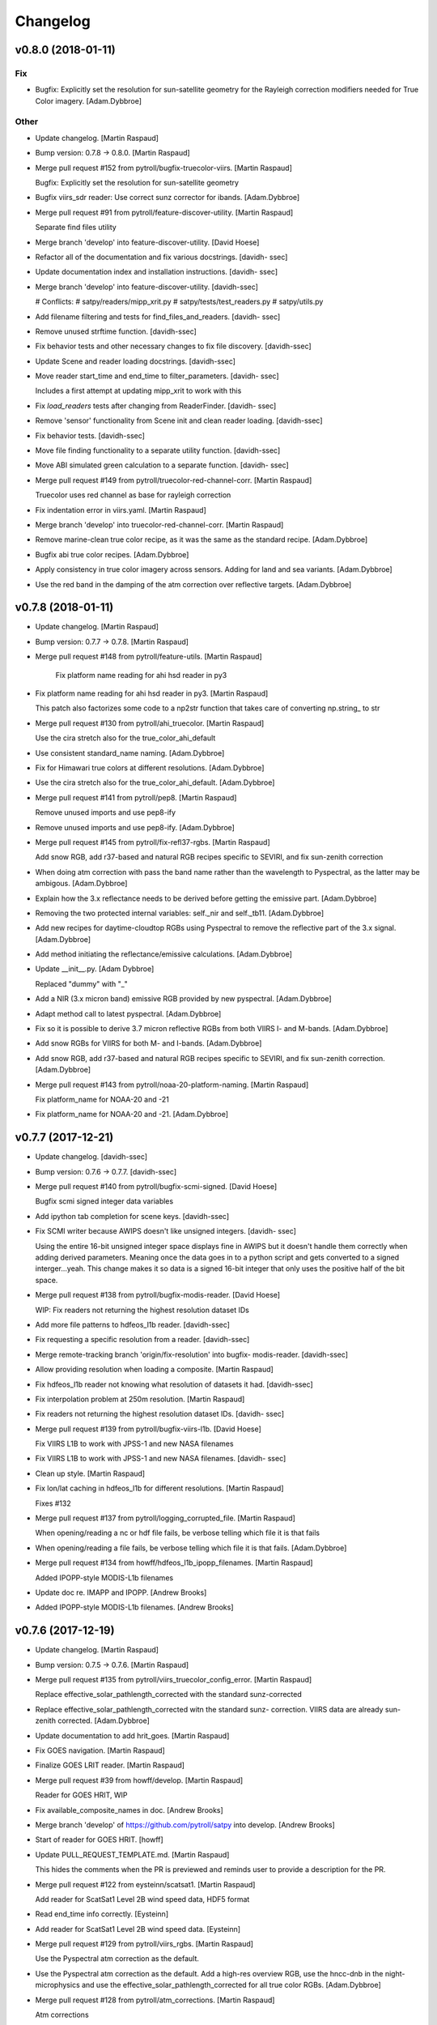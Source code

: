 Changelog
=========


v0.8.0 (2018-01-11)
-------------------

Fix
~~~
- Bugfix: Explicitly set the resolution for sun-satellite geometry for
  the Rayleigh correction modifiers needed for True Color imagery.
  [Adam.Dybbroe]

Other
~~~~~
- Update changelog. [Martin Raspaud]
- Bump version: 0.7.8 → 0.8.0. [Martin Raspaud]
- Merge pull request #152 from pytroll/bugfix-truecolor-viirs. [Martin
  Raspaud]

  Bugfix: Explicitly set the resolution for sun-satellite geometry
- Bugfix viirs_sdr reader: Use correct sunz corrector for ibands.
  [Adam.Dybbroe]
- Merge pull request #91 from pytroll/feature-discover-utility. [Martin
  Raspaud]

  Separate find files utility
- Merge branch 'develop' into feature-discover-utility. [David Hoese]
- Refactor all of the documentation and fix various docstrings. [davidh-
  ssec]
- Update documentation index and installation instructions. [davidh-
  ssec]
- Merge branch 'develop' into feature-discover-utility. [davidh-ssec]

  # Conflicts:
  #	satpy/readers/mipp_xrit.py
  #	satpy/tests/test_readers.py
  #	satpy/utils.py

- Add filename filtering and tests for find_files_and_readers. [davidh-
  ssec]
- Remove unused strftime function. [davidh-ssec]
- Fix behavior tests and other necessary changes to fix file discovery.
  [davidh-ssec]
- Update Scene and reader loading docstrings. [davidh-ssec]
- Move reader start_time and end_time to filter_parameters. [davidh-
  ssec]

  Includes a first attempt at updating mipp_xrit to work with this

- Fix `load_readers` tests after changing from ReaderFinder. [davidh-
  ssec]
- Remove 'sensor' functionality from Scene init and clean reader
  loading. [davidh-ssec]
- Fix behavior tests. [davidh-ssec]
- Move file finding functionality to a separate utility function.
  [davidh-ssec]
- Move ABI simulated green calculation to a separate function. [davidh-
  ssec]
- Merge pull request #149 from pytroll/truecolor-red-channel-corr.
  [Martin Raspaud]

  Truecolor uses red channel as base for rayleigh correction
- Fix indentation error in viirs.yaml. [Martin Raspaud]
- Merge branch 'develop' into truecolor-red-channel-corr. [Martin
  Raspaud]
- Remove marine-clean true color recipe, as it was the same as the
  standard recipe. [Adam.Dybbroe]
- Bugfix abi true color recipes. [Adam.Dybbroe]
- Apply consistency in true color imagery across sensors. Adding for
  land and sea variants. [Adam.Dybbroe]
- Use the red band in the damping of the atm correction over reflective
  targets. [Adam.Dybbroe]


v0.7.8 (2018-01-11)
-------------------
- Update changelog. [Martin Raspaud]
- Bump version: 0.7.7 → 0.7.8. [Martin Raspaud]
- Merge pull request #148 from pytroll/feature-utils. [Martin Raspaud]

   Fix platform name reading for ahi hsd reader in py3
- Fix platform name reading for ahi hsd reader in py3. [Martin Raspaud]

  This patch also factorizes some code to a np2str function that takes care of converting np.string_ to str
- Merge pull request #130 from pytroll/ahi_truecolor. [Martin Raspaud]

  Use the cira stretch also for the true_color_ahi_default
- Use consistent standard_name naming. [Adam.Dybbroe]
- Fix for Himawari true colors at different resolutions. [Adam.Dybbroe]
- Use the cira stretch also for the true_color_ahi_default.
  [Adam.Dybbroe]
- Merge pull request #141 from pytroll/pep8. [Martin Raspaud]

  Remove unused imports and use pep8-ify
- Remove unused imports and use pep8-ify. [Adam.Dybbroe]
- Merge pull request #145 from pytroll/fix-refl37-rgbs. [Martin Raspaud]

  Add snow RGB, add r37-based and natural RGB recipes specific to SEVIRI, and fix sun-zenith correction
- When doing atm correction with pass the band name rather than the
  wavelength to Pyspectral, as the latter may be ambigous.
  [Adam.Dybbroe]
- Explain how the 3.x reflectance needs to be derived before getting the
  emissive part. [Adam.Dybbroe]
- Removing the two protected internal variables: self._nir and
  self._tb11. [Adam.Dybbroe]
- Add new recipes for daytime-cloudtop RGBs using Pyspectral to remove
  the reflective part of the 3.x signal. [Adam.Dybbroe]
- Add method initiating the reflectance/emissive calculations.
  [Adam.Dybbroe]
- Update __init__.py. [Adam Dybbroe]

  Replaced "dummy" with "_"
- Add a NIR (3.x micron band) emissive RGB provided by new pyspectral.
  [Adam.Dybbroe]
- Adapt method call to latest pyspectral. [Adam.Dybbroe]
- Fix so it is possible to derive 3.7 micron reflective RGBs from both
  VIIRS I- and M-bands. [Adam.Dybbroe]
- Add snow RGBs for VIIRS for both M- and I-bands. [Adam.Dybbroe]
- Add snow RGB, add r37-based and natural RGB recipes specific to
  SEVIRI, and fix sun-zenith correction. [Adam.Dybbroe]
- Merge pull request #143 from pytroll/noaa-20-platform-naming. [Martin
  Raspaud]

  Fix platform_name for NOAA-20 and -21
- Fix platform_name for NOAA-20 and -21. [Adam.Dybbroe]


v0.7.7 (2017-12-21)
-------------------
- Update changelog. [davidh-ssec]
- Bump version: 0.7.6 → 0.7.7. [davidh-ssec]
- Merge pull request #140 from pytroll/bugfix-scmi-signed. [David Hoese]

  Bugfix scmi signed integer data variables
- Add ipython tab completion for scene keys. [davidh-ssec]
- Fix SCMI writer because AWIPS doesn't like unsigned integers. [davidh-
  ssec]

  Using the entire 16-bit unsigned integer space displays fine in AWIPS
  but it doesn't handle them correctly when adding derived parameters.
  Meaning once the data goes in to a python script and gets converted to
  a signed interger...yeah. This change makes it so data is a signed
  16-bit integer that only uses the positive half of the bit space.

- Merge pull request #138 from pytroll/bugfix-modis-reader. [David
  Hoese]

  WIP: Fix readers not returning the highest resolution dataset IDs
- Add more file patterns to hdfeos_l1b reader. [davidh-ssec]
- Fix requesting a specific resolution from a reader. [davidh-ssec]
- Merge remote-tracking branch 'origin/fix-resolution' into bugfix-
  modis-reader. [davidh-ssec]
- Allow providing resolution when loading a composite. [Martin Raspaud]
- Fix hdfeos_l1b reader not knowing what resolution of datasets it had.
  [davidh-ssec]
- Fix interpolation problem at 250m resolution. [Martin Raspaud]
- Fix readers not returning the highest resolution dataset IDs. [davidh-
  ssec]
- Merge pull request #139 from pytroll/bugfix-viirs-l1b. [David Hoese]

  Fix VIIRS L1B to work with JPSS-1 and new NASA filenames
- Fix VIIRS L1B to work with JPSS-1 and new NASA filenames. [davidh-
  ssec]
- Clean up style. [Martin Raspaud]
- Fix lon/lat caching in hdfeos_l1b for different resolutions. [Martin
  Raspaud]

  Fixes #132
- Merge pull request #137 from pytroll/logging_corrupted_file. [Martin
  Raspaud]

  When opening/reading a nc or hdf file fails, be verbose telling which file it is that fails
- When opening/reading a file fails, be verbose telling which file it is
  that fails. [Adam.Dybbroe]
- Merge pull request #134 from howff/hdfeos_l1b_ipopp_filenames. [Martin
  Raspaud]

  Added IPOPP-style MODIS-L1b filenames
- Update doc re. IMAPP and IPOPP. [Andrew Brooks]
- Added IPOPP-style MODIS-L1b filenames. [Andrew Brooks]


v0.7.6 (2017-12-19)
-------------------
- Update changelog. [Martin Raspaud]
- Bump version: 0.7.5 → 0.7.6. [Martin Raspaud]
- Merge pull request #135 from pytroll/viirs_truecolor_config_error.
  [Martin Raspaud]

  Replace effective_solar_pathlength_corrected with the standard sunz-corrected
- Replace effective_solar_pathlength_corrected witn the standard sunz-
  correction. VIIRS data are already sun-zenith corrected.
  [Adam.Dybbroe]
- Update documentation to add hrit_goes. [Martin Raspaud]
- Fix GOES navigation. [Martin Raspaud]
- Finalize GOES LRIT reader. [Martin Raspaud]
- Merge pull request #39 from howff/develop. [Martin Raspaud]

  Reader for GOES HRIT, WIP
- Fix available_composite_names in doc. [Andrew Brooks]
- Merge branch 'develop' of https://github.com/pytroll/satpy into
  develop. [Andrew Brooks]
- Start of reader for GOES HRIT. [howff]
- Update PULL_REQUEST_TEMPLATE.md. [Martin Raspaud]

  This hides the comments when the PR is previewed and reminds user to provide a description for the PR.
- Merge pull request #122 from eysteinn/scatsat1. [Martin Raspaud]

  Add reader for ScatSat1 Level 2B wind speed data, HDF5 format
- Read end_time info correctly. [Eysteinn]
- Add reader for ScatSat1 Level 2B wind speed data. [Eysteinn]
- Merge pull request #129 from pytroll/viirs_rgbs. [Martin Raspaud]

  Use the Pyspectral atm correction as the default.
- Use the Pyspectral atm correction as the default. Add a high-res
  overview RGB, use the hncc-dnb in the night-microphysics and use the
  effective_solar_pathlength_corrected for all true color RGBs.
  [Adam.Dybbroe]
- Merge pull request #128 from pytroll/atm_corrections. [Martin Raspaud]

  Atm corrections
- Pep8 cosmetics. [Adam.Dybbroe]
- Pep8 cosmetics. [Adam.Dybbroe]
- Pep8 editorial, and fixing copyright. [Adam.Dybbroe]
- Add some pre-defined atm/rayleigh corrections to appply over land and
  sea. [Adam.Dybbroe]
- Merge pull request #131 from pytroll/bugfix-hrit-jma. [Martin Raspaud]

  Bugfix hrit_jma
- Bugfix hrit_jma. [Martin Raspaud]
- Use a more appropriate and shorter link to the MSG native format pdf
  doc. [Adam.Dybbroe]
- Merge pull request #126 from pytroll/feature_ahi_stretch. [Martin
  Raspaud]

  Improvemements to AHI True color imagery
- Use marine_clean and us-standard for atm correction, and improve
  stretch at low sun elevation. [Adam.Dybbroe]
- Use the CIRA stretch for True color imagery. [Adam.Dybbroe]


v0.7.5 (2017-12-11)
-------------------
- Update changelog. [davidh-ssec]
- Bump version: 0.7.4 → 0.7.5. [davidh-ssec]
- Remove unused legacy .cfg files. [davidh-ssec]
- Merge branch 'master' into develop. [davidh-ssec]
- Merge pull request #118 from mitkin/master. [Martin Raspaud]

  Add file pattern for MODIS L1B from LAADS WEB
- Add file pattern for MODIS L1B from LAADS WEB. [Mikhail Itkin]

  NASA's LAADS WEB pattern is slightly different

- Remove old and unused mipp_xrit reader. [davidh-ssec]
- Fix SCMI writer not overwriting data from previous tiles. [davidh-
  ssec]
- Merge pull request #121 from pytroll/fix-ir-modifiers. [Martin
  Raspaud]

  Remove VIIRS SDR IR modifiers
- Remove sun zenith angle correction from IR channels. [Panu Lahtinen]
- Add github templates for issues and PRs. [Martin Raspaud]
- Bugfix epsl1b reader. [Martin Raspaud]
- Merge pull request #107 from pytroll/fix-nwcsaf-proj4. [David Hoese]

  Convert NWC SAF MSG projection string to meters
- Merge branch 'fix-nwcsaf-proj4' of https://github.com/pytroll/satpy
  into fix-nwcsaf-proj4. [Panu Lahtinen]
- Merge branch 'fix-nwcsaf-proj4' of https://github.com/pytroll/satpy
  into fix-nwcsaf-proj4. [Panu Lahtinen]
- Read attributes "flag_meanings", "flag_values" and "long_name" [Panu
  Lahtinen]
- Configure more datasets. [Panu Lahtinen]
- Fix also area extents. [Panu Lahtinen]
- Add unit tests for utils.proj_units_to_meters() [Panu Lahtinen]
- Move proj_units_to_meters() to satpy.utils. [Panu Lahtinen]
- Convert projection parameters from kilometers to meters. [Panu
  Lahtinen]
- Read attributes "flag_meanings", "flag_values" and "long_name" [Panu
  Lahtinen]
- Configure more datasets. [Panu Lahtinen]
- Fix also area extents. [Panu Lahtinen]
- Add unit tests for utils.proj_units_to_meters() [Panu Lahtinen]
- Move proj_units_to_meters() to satpy.utils. [Panu Lahtinen]
- Convert projection parameters from kilometers to meters. [Panu
  Lahtinen]
- Move proj_units_to_meters() to satpy.utils. [Panu Lahtinen]
- Convert projection parameters from kilometers to meters. [Panu
  Lahtinen]
- Read attributes "flag_meanings", "flag_values" and "long_name" [Panu
  Lahtinen]
- Configure more datasets. [Panu Lahtinen]
- Fix also area extents. [Panu Lahtinen]
- Add unit tests for utils.proj_units_to_meters() [Panu Lahtinen]
- Move proj_units_to_meters() to satpy.utils. [Panu Lahtinen]
- Convert projection parameters from kilometers to meters. [Panu
  Lahtinen]
- Merge pull request #111 from eysteinn/sentinel1-reproject. [David
  Hoese]

  Fixed area information to safe_sar_c reader to allow for resampling
- Added coordinates to sar_c.yaml to allow for reprojection. [Eysteinn]
- Merge pull request #108 from TAlonglong/feature-decorate. [Martin
  Raspaud]

  Feature decorate
- __init__.py docstring in a few add pydecorate features. [Trygve
  Aspenes]
- Satpy/writers/__init__.py implement more general way of handling
  pydecorate calls from satpy save_dataset. Instead of logo and text
  separate, use decorate. This needs to be a list to keep the order of
  alignment available in pydecorate. Since the argument to add_decorate
  needs to be a mapping it may look like this:
  decorate={'decorate':[{'logo':{...}},{'text':{...}},...]} [Trygve
  Aspenes]
- Merge branch 'develop' into develop-fork. [Trygve Aspenes]
- Satpy/writers/__init__.py added add_text function. This is meant to be
  used when calling save_dataset to add text to an image using
  pydecorate. eg save_dataset(...., text_overlay={'text': 'THIS IS THE
  TEXT TO BE ADDED', 'align':{'top_bottom':'bottom',
  'left_right':'right'},
  'font':'/usr/share/fonts/truetype/msttcorefonts/Arial.ttf',
  'font_size':25, 'height':30, 'bg':'black', 'bg_opacity':255,
  'line':'white'}). Not all options available as style in pydecorate are
  implemented. This is left TODO. This PR is dependent on
  https://github.com/pytroll/pydecorate/pull/3 to be completed. [Trygve
  Aspenes]
- Adding to more options to add_overlay. This to better control which
  levels of coast(GSHHS) and borders (WDB_II) are put on the plot.
  [Trygve Aspenes]
- Merge pull request #88 from pytroll/feature-3d-enhancement. [Panu
  Lahtinen]

  Add 3D enhancement, fix BWCompositor
- Merge branch 'feature-3d-enhancement' of
  https://github.com/pytroll/satpy into feature-3d-enhancement. [Panu
  Lahtinen]
- Add example of composite with 3D effect. [Panu Lahtinen]
- Fix BWCompositor to handle info correctly. [Panu Lahtinen]
- Add 3D effect enhancement. [Panu Lahtinen]
- Remove rebase comments. [Panu Lahtinen]
- Add example of composite with 3D effect. [Panu Lahtinen]
- Fix BWCompositor to handle info correctly. [Panu Lahtinen]
- Add 3D effect enhancement. [Panu Lahtinen]
- Merge pull request #87 from pytroll/feature-IASI-L2-reader. [Panu
  Lahtinen]

  Add IASI L2 reader
- Merge branch 'feature-IASI-L2-reader' of
  https://github.com/pytroll/satpy into feature-IASI-L2-reader. [Panu
  Lahtinen]
- Merge branch 'feature-IASI-L2-reader' of
  https://github.com/pytroll/satpy into feature-IASI-L2-reader. [Panu
  Lahtinen]
- Fix unit of time. [Panu Lahtinen]
- Remove un-needed '' from the reader init line. [Panu Lahtinen]
- Merge branch 'develop' into feature-IASI-L2-reader. [Panu Lahtinen]
- Add mapping from M03 to Metop-C. [Panu Lahtinen]
- Add subsatellite resolution to datasets. [Panu Lahtinen]
- Fix typos, make read_dataset() and read_geo() functions instead of
  methods. [Panu Lahtinen]
- Add initial version of IASI L2 reader. [Panu Lahtinen]
- Fix unit of time. [Panu Lahtinen]
- Remove un-needed '' from the reader init line. [Panu Lahtinen]
- Add mapping from M03 to Metop-C. [Panu Lahtinen]
- Add subsatellite resolution to datasets. [Panu Lahtinen]
- Fix typos, make read_dataset() and read_geo() functions instead of
  methods. [Panu Lahtinen]
- Add initial version of IASI L2 reader. [Panu Lahtinen]
- Fix unit of time. [Panu Lahtinen]
- Remove un-needed '' from the reader init line. [Panu Lahtinen]
- Add mapping from M03 to Metop-C. [Panu Lahtinen]
- Add subsatellite resolution to datasets. [Panu Lahtinen]
- Fix typos, make read_dataset() and read_geo() functions instead of
  methods. [Panu Lahtinen]
- Add initial version of IASI L2 reader. [Panu Lahtinen]
- Merge pull request #96 from eysteinn/create_colormap. [David Hoese]

  Create colormap
- Make colorizing/palettizing more flexible. [Eysteinn]
- Merge pull request #4 from pytroll/develop. [Eysteinn Sigurðsson]

  Develop
- Merge pull request #3 from pytroll/develop. [Eysteinn Sigurðsson]

  Develop
- Merge pull request #109 from pytroll/bugfix-scmi. [David Hoese]

  Fix SCMI writer and add more tiled grids
- Fix SCMI writer writing masked geolocation to netcdf files. [davidh-
  ssec]
- Add additional GOES SCMI grids. [davidh-ssec]
- Allow adding overlay for L and LA images. [Martin Raspaud]
- Merge pull request #101 from pytroll/bugfix-scmi3. [David Hoese]

  Fix python 3 compatibility in scmi writer
- Add more SCMI writer tests for expected failures. [davidh-ssec]
- Fix python 3 compatibility in scmi writer. [davidh-ssec]

  Includes fix for X/Y coordinate precision which affects GOES-16 data

- Merge pull request #105 from howff/doc-fix. [Martin Raspaud]

  fix available_composite_names in doc
- Fix available_composite_names in doc. [Andrew Brooks]


v0.7.4 (2017-11-13)
-------------------
- Update changelog. [davidh-ssec]
- Bump version: 0.7.3 → 0.7.4. [davidh-ssec]
- Update changelog. [davidh-ssec]
- Fix physical_element for VIIRS M07 in SCMI writer. [davidh-ssec]
- Merge pull request #97 from pytroll/feature-optimize-scmi. [David
  Hoese]

  Optimize SCMI writer to reuse results of tile calculations
- Fix area id in SCMI writer to be more specific. [davidh-ssec]
- Optimize SCMI writer to reuse results of tile calculations. [davidh-
  ssec]

  It uses a little bit more memory, but speeds up the processing by quite
  a bit when tested under the Polar2Grid equivalent.

- Fix floating point saving for geotiff. [Martin Raspaud]
- Merge pull request #93 from pytroll/bugfix-user-enhancements. [David
  Hoese]

  Fix enhancement config loading when user configs are present
- Fix enhancement config loading when user configs are present. [davidh-
  ssec]


v0.7.3 (2017-10-24)
-------------------
- Update changelog. [davidh-ssec]
- Bump version: 0.7.2 → 0.7.3. [davidh-ssec]
- Merge branch 'develop' into new_release. [davidh-ssec]
- Fix mock import in unittest. [davidh-ssec]

  mock should come from the unittest package in python 3+

- Merge pull request #90 from pytroll/bugfix-scmi-writer. [David Hoese]

  Fix SCMI writer to use newest version of pyresample
- Fix SCMI writer to use newest version of pyresample. [davidh-ssec]
- Adjust extents to kilometers. [Panu Lahtinen]
- Merge pull request #86 from pytroll/bugfix-resample-setitem. [David
  Hoese]

  Fix resampling when a dataset was added via setitem and a test for it
- Fix resampling when a dataset was added via setitem and a test for it.
  [davidh-ssec]

  Includes removing python 3.3 from travis tests

- Merge pull request #84 from eysteinn/composite-snowage-fix. [Martin
  Raspaud]

  Composite snowage fix
- Expand the dynamic of the channels up to 255 before to combine them:
  (0,1.6) => (0,255) [Eysteinn]
- Merge pull request #2 from pytroll/develop. [Eysteinn Sigurðsson]

  Develop
- Merge pull request #85 from pytroll/feature-fullres-abi-tc. [David
  Hoese]

  Feature fullres abi tc
- Fix geocat tests. [davidh-ssec]
- Fix bug in geocat reader and SCMI writer. [davidh-ssec]

  Caused incorrect H8 and GOES-16 geolocation

- Fix reader metaclass with newer versions of six. [davidh-ssec]
- Fix metadata in ABI true color. [davidh-ssec]
- Fix ABI true color averaging. [davidh-ssec]
- Fix DatasetID comparison in python 3 and add test for it. [davidh-
  ssec]
- Fix super call in ABI true color 2km class. [davidh-ssec]
- Add writers yaml files to setup.py. [davidh-ssec]
- Create sharpened full resolution ABI true color. [davidh-ssec]
- Merge pull request #81 from loreclem/develop. [Martin Raspaud]

  Develop
- Added some doc. [lorenzo clementi]
- Fixed missing import. [lorenzo clementi]
- Bugfix (typo) [lorenzo clementi]
- First working version of ninjo converter. [lorenzo clementi]
- Improved generic reader, removed useles bitmap composite. [lorenzo
  clementi]
- Bugfix in the generic image reader. [lorenzo clementi]
- Draft generic image reader. [lorenzo clementi]
- Merge pull request #80 from pytroll/solar-pathlength-correction.
  [Martin Raspaud]

  Solar pathlength correction and Rayleigh correction interface
- Fix anti pattern: Not using get() to return a default value from a
  dict. [Adam.Dybbroe]
- Introduce an alternative sun-zenith correction algorithm, and fix
  rayleigh/aerosol correction so atmosphere and aerosol type can be
  specified in the config files. [Adam.Dybbroe]
- Merge branch 'develop' into solar-pathlength-correction.
  [Adam.Dybbroe]
- Maia reader (#79) [roquetp]

  * not finalised version : problem with standard name
  * Fix maia reader for simple loading
  * working version with CM and CT
  * add Datasets and fix the problem with end_time.
  * Add a exemple for read MAIA files
  * Add maia reader
  * fix on maia name
  * add reference on the test case
  * autopep8 on the example polar_maia.py and add the reference of the data
  test case
  * maia-reader : clean and pep8
  * add reference documentation



v0.7.2 (2017-09-18)
-------------------

Fix
~~~
- Bugfix: Get the solar zenith angle. [Adam.Dybbroe]

Other
~~~~~
- Update changelog. [davidh-ssec]
- Bump version: 0.7.1 → 0.7.2. [davidh-ssec]
- Merge pull request #67 from pytroll/feature-scmi-writer. [David Hoese]

  Feature scmi writer
- Fix SCMI lettered grid test to not create huge arrays. [davidh-ssec]
- Fix SCMI test so it actually uses lettered grids. [davidh-ssec]
- Add more SCMI writer tests and documentation. [davidh-ssec]
- Fix geocat reader for better X/Y coordinate estimation. [davidh-ssec]
- Add really basic SCMI writer test. [davidh-ssec]
- Fix SCMI debug tile generation. [davidh-ssec]
- Add debug tile creation to SCMI writer. [davidh-ssec]
- Fix SCMI writer for lettered grids. [davidh-ssec]
- Fix numbered tile counts for SCMI writer. [davidh-ssec]
- Add initial SCMI writer. [davidh-ssec]

  WIP: Multiple tiles, lettered tiles, debug images

- Separate EnhancementDecisionTree in to base DecisionTree and subclass.
  [davidh-ssec]
- Add 'goesr' as possible platform in geocat reader. [davidh-ssec]
- Add SCMI and geotiff writer extras to setup.py. [davidh-ssec]
- Add GOES-16 filename to geocat config. [davidh-ssec]
- Merge pull request #69 from pytroll/modis-viewing-geometry-and-atm-
  correction. [Martin Raspaud]

  Modis viewing geometry and atm correction
- Modis true_color atm corrected with pyspectral. [Adam.Dybbroe]
- Merge branch 'develop' into modis-viewing-geometry-and-atm-correction.
  [Adam.Dybbroe]
- Merge pull request #73 from pytroll/cira-stretch-numpy-1-13-issue.
  [Martin Raspaud]

  Add unittest for cira_stretch and fix it for numpy >=1.13
- Bugfix unittest suite. [Adam.Dybbroe]
- Fix cira_stretch to work despite broken numpy (numpy issue 9687)
  [Adam.Dybbroe]
- Smaller unittest example, and fixed. Works for numpy < 1.13 only
  though. [Adam.Dybbroe]
- Add unittest for cira_stretch and fix it for numpy >=1.13.
  [Adam.Dybbroe]
- Merge pull request #75 from pytroll/feature_realistic_colors. [Martin
  Raspaud]

  Realistic colors composite for SEVIRI
- Merge branch 'develop' into feature_realistic_colors. [Martin Raspaud]
- Merge branch 'develop' into feature_realistic_colors. [Martin Raspaud]
- Add RealisticColors compositor for SEVIRI. [Panu Lahtinen]
- Use array shape instead of possibly non-existent lon array shape.
  [Panu Lahtinen]
- Adjust mask size when number of channels is changed when enhancing.
  [Panu Lahtinen]
- Merge pull request #71 from eysteinn/composite-snowage. [Martin
  Raspaud]

  added snow_age viirs composite & lookup table enhancement
- Merge branch 'develop' into composite-snowage. [Martin Raspaud]
- Ch out is explicit. [Eysteinn]
- Allows any number of channels. [Eysteinn]
- Allows any number of channels. [Eysteinn]
- Fixed satpy/etc/enhancements/generic.yaml. [Eysteinn]
- Added snow_age viirs composite & lookup table enhancement. [Eysteinn]
- Merge pull request #72 from pytroll/feature_day-night_compositor.
  [Martin Raspaud]

  Add DayNightCompositor
- Add DayNightCompositor and example composite and enhancement configs.
  [Panu Lahtinen]
- Merge pull request #74 from eysteinn/composite-seviri. [Martin
  Raspaud]

  Composite seviri
- .changed night_overview to ir_overview. [Eysteinn]
- Added night_overview to seviri. [Eysteinn]
- Added night_microphysics to visir. [Eysteinn]
- Merge pull request #68 from pytroll/feature_palette_enhancement. [Panu
  Lahtinen]

  Merged.
- Update with palettize() and clarify usage. [Panu Lahtinen]
- Refactor using _merge_colormaps() instead of dupplicate code. [Panu
  Lahtinen]
- Add palettize() [Panu Lahtinen]
- Fix typo. [Panu Lahtinen]
- Add user palette colorization to quickstart documentation. [Panu
  Lahtinen]
- Add palettize enhancement and colormap creation from .npy files. [Panu
  Lahtinen]
- Add sun-sat viewing angles and support for atm correction.
  [Adam.Dybbroe]
- Bugfix atm correction. [Adam.Dybbroe]
- Merge pull request #65 from pytroll/feature_bwcompositor. [Martin
  Raspaud]

  Feature bwcompositor
- Undo line wrapping done by autopep8. [Panu Lahtinen]
- Add single channel compositor. [Panu Lahtinen]
- Merge pull request #66 from loreclem/master. [Martin Raspaud]

  Added test to check the  1.5 km georeferencing shift
- Added test to check whether to apply the  1.5 km georeferencing
  correction or not. [lorenzo clementi]
- Add ir atm correction, and new airmass composite using this
  correction. [Adam.Dybbroe]
- Change writer configs from INI (.cfg) to YAML (#63) [David Hoese]

  * Change writer configs from INI (.cfg) to YAML

  * Add very simple writer tests and fix writer load from Scene
- Merge pull request #59 from pytroll/feature-geocat-reader. [David
  Hoese]

  Add geocat reader
- Add CLAVR-x reader to documentation. [davidh-ssec]
- Add geocat reader to documentation. [davidh-ssec]
- Fix a few styling issues in geocat reader. [davidh-ssec]
- Add python-hdf4 and HDF4 C library to travis dependencies. [davidh-
  ssec]
- Add HDF4 utils tests. [davidh-ssec]
- Add geocat unit tests. [davidh-ssec]
- Add geocat reader. [davidh-ssec]


v0.7.1 (2017-08-29)
-------------------
- Update changelog. [Martin Raspaud]
- Bump version: 0.7.0 → 0.7.1. [Martin Raspaud]
- Fix style. [Martin Raspaud]
- Fix hdf4 lib name in dependencies. [Martin Raspaud]
- Rename optional dependencies for hdfeos to match reader name. [Martin
  Raspaud]
- Rename mda with metadata in hdfeos_l1b reader. [Martin Raspaud]
- Add overview composite for modis. [Martin Raspaud]
- Do not guess end time when filtering a filename. [Martin Raspaud]
- Add optional dependencies for viirs_compact. [Martin Raspaud]
- Fix abi_l1b test again. [Martin Raspaud]
- Fix abi_l1b tests. [Martin Raspaud]
- Fix sweep axis parameter reading in py3 for abi_l1b. [Martin Raspaud]
- Support py3 in abi_l1b. [Martin Raspaud]
- Add optional dependencies for abi_l1b. [Martin Raspaud]
- Merge pull request #58 from pytroll/metadata-filtering. [Martin
  Raspaud]

  Metadata filtering
- Fix filehandler unit test to use filename_info as a dict. [Martin
  Raspaud]
- Implement suggested style changes. [Martin Raspaud]

  See conversation in PR #58
- Finish fixing 0° Service to 0DEG. [Martin Raspaud]
- Fix Meteosat numbers to remove leading 0. [Martin Raspaud]
- Change HRIT base service to 0DEG. [Martin Raspaud]
- Change HRIT MSG patterns to explicit `service` [Martin Raspaud]
- Correct unit tests for metadata filtering compatibility. [Martin
  Raspaud]
- Add metadata filtering of filehandlers. [Martin Raspaud]
- Replace filter by list comprehension for py3 compatibility. [Martin
  Raspaud]
- Check area compatibility before merging channels in RGBCompositor.
  [Martin Raspaud]
- Add overview for ABI. [Martin Raspaud]
- Add EUM file patterns for ABI. [Martin Raspaud]
- Avoid crash when pattern matching on file crashes. [Martin Raspaud]
- Fix clavrx reader when filenames don't have end_time. [davidh-ssec]
- Add optional dependencies for sar_c. [Martin Raspaud]
- Fix h5py py3 issues with byte arrays as strings. [Martin Raspaud]
- Add optional dependency for the nc_nwcsaf_msg reader. [Martin Raspaud]
- Fix hrit_msg reading for py3. [Martin Raspaud]
- Add optional dependency for the hrit_msg reader. [Martin Raspaud]
- Add platform_name and service to msg metadata. [Martin Raspaud]
- Bugfix in MSG acquisition time metadata. [Martin Raspaud]
- Fix xRIT end time to follow specifications. [Martin Raspaud]


v0.7.0 (2017-08-15)
-------------------
- Update changelog. [Martin Raspaud]
- Bump version: 0.6.2 → 0.7.0. [Martin Raspaud]
- Fix support for OMPS EDRs from other NASA sources. [davidh-ssec]

  Fix #57

- Change 'ncc_zinke' composite name to 'hncc_dnb' [davidh-ssec]

  Includes changes to code to make sure that things we think are floats
  actually are floats.

- Fix major bug that stopped certain composites from being loadable.
  [davidh-ssec]

  If a composite modified (added information) to the DatasetID of its
  returned Dataset then the wishlist was not properly modified. This
  resulted in the Dataset being unloaded and seen as "unneeded". There
  was a test for this, but it wasn't working as expected.

- Update ABI scale factors to be 64-bit floats to improve X/Y
  calculations. [davidh-ssec]

  In other applications I have noticed that the in-file 32-bit
  factor and offset produce a noticeable drift in the per-pixel X/Y
  values. When converted to 64-bit to force 64-bit arithmetic the results
  are closer to the advertised pixel resolution of the instrument.

- Add 'reader' name metadata to all reader datasets. [davidh-ssec]
- Add flag_meanings to clavrx reader. [davidh-ssec]

  Includes addition of /dtype to hdf4/hdf5/netcdf file handlers

- Fix area unit conversion. [Martin Raspaud]
- Fix the path to the doc to test. [Martin Raspaud]
- Fix some documentation. [Martin Raspaud]
- Fix area hashing in resample caching. [davidh-ssec]
- Add better error when provided enhancement config doesn't exist.
  [davidh-ssec]
- Simple workaround for printing a dataset with no-name areas. [davidh-
  ssec]
- Fix `get_config_path` to return user files before package provided.
  [davidh-ssec]
- Fix bug in geotiff writer where gdal options were ignored. [davidh-
  ssec]
- Merge pull request #53 from pytroll/feature-clavrx-reader. [David
  Hoese]

  Add CLAVR-x reader
- Update setuptools before installing on travis. [davidh-ssec]
- Fix enhancement configs in setup.py. [davidh-ssec]

  Includes fixing of hdf4 dependency to python-hdf4

- Add CLAVR-x reader. [davidh-ssec]
- Merge pull request #54 from tparker-usgs/writerTypo. [David Hoese]

  Correct typo in writer
- Correct typo. [Tom Parker]


v0.6.2 (2017-05-22)
-------------------
- Update changelog. [davidh-ssec]
- Bump version: 0.6.1 → 0.6.2. [davidh-ssec]
- Fix NUCAPS reader when used with multiple input granules. [davidh-
  ssec]

  Includes extra fix for the scene when missing datasets need to be
  printed/logged.

- Work on projections for cf-writer. [Martin Raspaud]
- Cosmetic fixes. [Martin Raspaud]
- Improve cf write including grid mappings. [Martin Raspaud]
- Bugfix eps_l1b. [Martin Raspaud]
- Pass kwargs to dataset saving. [Martin Raspaud]
- Add ninjotiff writer. [Martin Raspaud]
- Avoid crashing when resampling  datasets without area. [Martin
  Raspaud]
- Add reducer8 compositor. [Martin Raspaud]
- Merge pull request #51 from pytroll/common-nwcsaf-readers. [Martin
  Raspaud]

  Add reader for NWCSAF/PPS which can also be used by NWCSAF/MSG
- Add support for PPS/CPP cloud phase and effective radius.
  [Adam.Dybbroe]
- Harmonize composite names between PPS and MSG, and try handle the odd
  PPS palette in CTTH-height. [Adam.Dybbroe]
- Added more PPS products - CPP parameters still missing. [Adam.Dybbroe]
- Add modis support for pps reader. [Adam.Dybbroe]
- Comment out get_shape method. [Adam.Dybbroe]
- Add reader for NWCSAF/PPS which can also be used by NWCSAF/MSG.
  [Adam.Dybbroe]
- Add initial enhancer tests. [davidh-ssec]


v0.6.1 (2017-04-24)
-------------------
- Update changelog. [Martin Raspaud]
- Bump version: 0.6.0 → 0.6.1. [Martin Raspaud]
- Change branch for landscape badge. [Martin Raspaud]
- Fix badge to point to develop. [Martin Raspaud]
- Add a couple of badges to the readme. [Martin Raspaud]
- Remove imageo subpackage and related tests. [davidh-ssec]
- Add test for ReaderFinder. [davidh-ssec]

  Required fixing all reader tests that had improper patching of base file handlers.

- Add NUCAPS reader tests. [davidh-ssec]
- Fix OMPS EDR valid_min comparison. [davidh-ssec]
- Add OMPS EDR tests. [davidh-ssec]
- Add shape checking to AMSR2 L1B tests. [davidh-ssec]
- Attempt to fix AMSR2 L1B reader tests. [davidh-ssec]
- Add AMSR2 L1B tests. [davidh-ssec]
- Fix loading of failed datasets. [davidh-ssec]

  Fix #42

- Fix viirs sdr loading when dataset's file type isn't loaded. [davidh-
  ssec]
- Add a ColorizeCompositor vs PaletteCompositor. [Martin Raspaud]
- Fix viirs sdr tests for python 3. [davidh-ssec]
- Add ability for VIIRS SDRs to load geolocation files from N_GEO_Ref.
  [davidh-ssec]

  Also fixed tests and fixed dfilter not working in VIIRS SDRs when
  key was a DatasetID

- Clean up styling for coordinates check. [davidh-ssec]

  Quantified code complained about duplicate if statements

- Raise ValueError instead of IOError when standard_name is missing in
  coordinates. [Adam.Dybbroe]
- Use previously unused cache dict to hold cached geolocation data.
  [Adam.Dybbroe]
- Remove redundant import. [Adam.Dybbroe]
- Raise an IOError when (lon,lat) coordinates doesn't have a
  standard_name. [Adam.Dybbroe]
- Add warning when sensor is not supported by any readers. [davidh-ssec]

  Fix #32



v0.6.0 (2017-04-18)
-------------------

Fix
~~~
- Bugfix: Masking data and apply vis-calibration. [Adam.Dybbroe]
- Bugfix: Add wavelength to the DatasetID. [Adam.Dybbroe]
- Bugfix: Add wavelength to the dataset info object, so pyspectral
  interface works. [Adam.Dybbroe]

Other
~~~~~
- Update changelog. [Martin Raspaud]
- Bump version: 0.5.0 → 0.6.0. [Martin Raspaud]
- Fix pyresample link in README. [davidh-ssec]
- Update documentation and readme to be more SatPy-y. [davidh-ssec]
- Add ACSPO reader to documentation. [davidh-ssec]
- Reduce redundant code in netcdf4 based tests. [davidh-ssec]
- Add ACSPO reader tests. [davidh-ssec]
- Force minimum version of netcdf4-python. [davidh-ssec]
- Update pip on travis before installing dependencies. [davidh-ssec]
- Install netcdf4 from source tarball on travis instead of from wheel.
  [davidh-ssec]

  netCDF4-python seems to be broken on travis when installed from a wheel.
  This tries installing it from a source tarball.

- Replace netcdf4 with h5netcdf in netcdf4 file handler tests. [davidh-
  ssec]

  Travis has a library issue with netcdf4 so trying h5netcdf instead

- Install cython via apt for travis tests. [davidh-ssec]
- Add tests for NetCDF4 File Handler utility class. [davidh-ssec]
- Add tests for HDF5 File Handler utility class. [davidh-ssec]
- Update VIIRS L1B tests to work with python 3. [davidh-ssec]

  Includes installing netcdf4 apt packages on travis

- Add netCDF4 library to travis tests. [davidh-ssec]
- Add VIIRS L1B tests. [davidh-ssec]
- Change YAML reader to only provide datasets that are requested.
  [davidh-ssec]

  Includes changes to mask any data slices when data can't be loaded from
  one or more file handlers. Raises an error if all file handlers fail.

- Clean up style. [Martin Raspaud]
- Add behave test for returned least modified dataset. [davidh-ssec]
- Merge pull request #48 from pytroll/feature_bilinear. [David Hoese]

  Bilinear interpolation
- Merge pull request #49 from pytroll/fix_ewa. [David Hoese]

  Fix EWA resampling
- Remove data copy from EWA resampling. [davidh-ssec]
- Send copy of the data to fornav() [Panu Lahtinen]
- Merge branch 'fix_ewa' of https://github.com/pytroll/satpy into
  fix_ewa. [Panu Lahtinen]
- Send copy of data to fornav() [Panu Lahtinen]

  - Fixes EWA resampling

- Remove unused import. [Panu Lahtinen]
- Discard masks from cache data. [Panu Lahtinen]
- Start fixing EWA; single channels work, multichannels yield bad
  images. [Panu Lahtinen]
- Add example using bilinear interpolation, caching and more CPUs. [Panu
  Lahtinen]
- Handle datasets with multiple channels. [Panu Lahtinen]
- Reorganize code. [Panu Lahtinen]

  - move caches to base class attribute
  - move cache reading to base class
  - move cache updating to base class

- Add bilinear resampling, separate lonlat masking to a function. [Panu
  Lahtinen]
- Merge pull request #50 from pytroll/feature-acspo-reader. [David
  Hoese]

  Add ACSPO SST Reader
- Add more documentation methods in ACSPO reader. [davidh-ssec]
- Fix ACSPO reader module docstring. [davidh-ssec]
- Add ACSPO SST Reader. [davidh-ssec]
- Cleanup code based on quantifiedcode. [davidh-ssec]
- Add test to make sure least modified datasets are priorities in
  getitem. [davidh-ssec]
- Change DatasetID sorting to be more pythonic. [davidh-ssec]
- Fix incorrect usage of setdefault. [davidh-ssec]
- Change DatasetIDs to be sortable and sort them in DatasetDict.keys()
  [davidh-ssec]
- Make failing test more deterministic. [davidh-ssec]

  Planning to change how requested datasets are loaded/discovered so this test will need to get updated in the future anyway.

- Fix DatasetDict.__getitem__ being slightly non-deterministic. [davidh-
  ssec]

  __getitem__ was depending on the output and order of .keys() which is
  not guaranteed to be the same every time. If more than one key was found
  to match the `item` then the first in a list based on .keys() was
  returned. The first element in this list was not always the same.

- Fix Scene loading or computing datasets multiple times. [davidh-ssec]
- Add filename filtering for start and end time. [davidh-ssec]
- Fix Scene loading datasets multiple times. [davidh-ssec]

  Fix #45

- Fix setup.py's usage of find_packages. [davidh-ssec]
- Fix deleting an item from the Scene if it wasn't in the wishlist.
  [davidh-ssec]

  If a user specified `unload=False` then there may be something in the Scene that isn't needed later.

- Use setuptool's find_packages in setup.py. [davidh-ssec]
- Use only h5py for compact viirs reading. [Martin Raspaud]
- Remove hanging print statements. [Martin Raspaud]
- Add night overview composite for viirs. [Martin Raspaud]
- Add area def for MSG HRV. [Martin Raspaud]
- Merge pull request #47 from pytroll/feature-yaml-enhancements. [Martin
  Raspaud]

  Switch enhancements to yaml format
- Switch enhancements to yaml format. [Martin Raspaud]
- Fix missed Projectable use in composites. [davidh-ssec]
- Add support for segmented geostationary data. [Martin Raspaud]
- Merge pull request #43 from pytroll/msg-native. [Martin Raspaud]

  Msg native
- Possible fix for python 3.5. [Adam.Dybbroe]
- Fix for python 3.5. [Adam.Dybbroe]
- Change from relative to absolute import. [Adam.Dybbroe]
- Merge branch 'develop' into msg-native. [Adam.Dybbroe]
- Handle (nastily) cases where channel data are not available in the
  file. Add unittests. [Adam.Dybbroe]
- Merge branch 'develop' into msg-native. [Adam.Dybbroe]
- Add unittests for count to radiance calibration. [Adam.Dybbroe]
- Use 10 to 16 bit conversion function that was copied from mipp.
  [Adam.Dybbroe]
- Handle subset of SEVIRI channels Full disk supported only.
  [Adam.Dybbroe]
- Make file reading numpy 1.12 compatible. [Sauli Joro]
- Remove dependency on mipp. [Adam.Dybbroe]
- Merge branch 'develop' into msg-native. [Adam.Dybbroe]

  Conflicts:
  	satpy/readers/__init__.py
  	satpy/readers/hrit_msg.py
- Fix IR and VIS calibration. [Adam.Dybbroe]
- Pep8 and editorial (header) updates. [Adam.Dybbroe]
- Adding the native msg header record definitions. [Adam.Dybbroe]
- Semi-stable native reader version. Calibration unfinished.
  [Adam.Dybbroe]
- Unfinished msg native reader. [Adam.Dybbroe]
- Merge pull request #38 from bmu/develop. [Martin Raspaud]

  conda based install
- Reformulated the documentation again. [bmu]
- Corrected channel preferences of conda requirement file. [bmu]
- Corrected file name in documentation. [bmu]
- Renamed requirement file to reflect python and numpy version. [bmu]
- Added installation section to the docs. [bmu]
- Add vi swp files to gitignore. [bmu]
- Added environment file for conda installations. [bmu]
- Merge pull request #40 from m4sth0/develop. [Martin Raspaud]

  Add area slicing support for MTG-LI filehandler
- Add workaround for area slicing issue. [m4sth0]

  Choosing an sub area for data import in a scene objects like
  EuropeCanary results in a wrong area slice due to wrong area
  interpolation. If the lat lon values of a sub area are invalid
  (e.g. in space) the slicing gets incorrect.
  This commit will bypass this by calculating the slices directly
  without interpolation for two areas with the same projection (geos)

- Add area slicing support for MTG-LI filehandler. [m4sth0]
- Merge pull request #41 from meteoswiss-mdr/develop. [Martin Raspaud]

  Pytroll workshop --> new NWCSAF v2016 products
- Pytroll workshop --> new NWCSAF v2016 products. [sam]
- Change table of supported data types. [Adam.Dybbroe]
- Add column "shortcomings" to table of supported readers, and add row
  for native reader. [Adam.Dybbroe]
- Do not compute resampling mask for AreaDefintions. [Martin Raspaud]
- Add support for LRIT 8 bits. [Martin Raspaud]
- Cleanup HRIT readers. [Martin Raspaud]
- Add ABI composite module. [Martin Raspaud]
- Update list of supported formats. [Martin Raspaud]
- Remove uneeded code for electro reader. [Martin Raspaud]
- Add HRIT JMA reader. [Martin Raspaud]
- Merge pull request #35 from m4sth0/develop. [Martin Raspaud]

  Fix MTG-FCI and LI readers
- Fix MTG-FCI and LI readers. [m4sth0]
- Fix area extent for MSG segments. [Martin Raspaud]
- Add very basic tests for the VIIRS SDR file reader. [davidh-ssec]
- Test some utility functions. [Martin Raspaud]
- Fix tutorial. [Martin Raspaud]


v0.5.0 (2017-03-27)
-------------------
- Update changelog. [Martin Raspaud]
- Bump version: 0.4.3 → 0.5.0. [Martin Raspaud]
- Make sure calibration order is respected. [Martin Raspaud]
- Fix angles interpolation in olci reader. [Martin Raspaud]
- Fix some py3 tests. [Martin Raspaud]
- Test BaseFileHandler. [Martin Raspaud]
- Add some reader tests. [Martin Raspaud]
- Work on ABI true color. [Martin Raspaud]
- Add more VIIRS SDR tests. [davidh-ssec]
- Add a missing docstring. [Martin Raspaud]
- Refactor and test yaml_reader. [Martin Raspaud]
- Add basic VIIRS SDR file handler tests. [davidh-ssec]
- Add h5netcdf to travis. [Martin Raspaud]
- Add the ABI reader tests to main test suite. [Martin Raspaud]
- Optimize and test ABI l1b calibration functions. [Martin Raspaud]
- Add Zinke NCC algorithm to viirs DNB. [Martin Raspaud]
- Fix lunar angles names in viirs sdr. [Martin Raspaud]
- Add lunar angles support in compact viirs. [Martin Raspaud]


v0.4.3 (2017-03-07)
-------------------
- Update changelog. [Martin Raspaud]
- Bump version: 0.4.2 → 0.4.3. [Martin Raspaud]
- Add more tests to yaml_reader. [Martin Raspaud]
- Document what the Scene accepts better. [davidh-ssec]
- Remove unused FileKey class. [davidh-ssec]
- Add more tests for Scene object. [davidh-ssec]
- Fix ABI L1B area again. [davidh-ssec]
- Add Electro-L N2 HRIT reader. [Martin Raspaud]
- Fix off by one error on calculating ABI L1B pixel resolution. [davidh-
  ssec]
- Add sweep PROJ.4 parameter to ABI L1B reader. [davidh-ssec]
- Fix geos bbox to rotate in the right direction. [Martin Raspaud]
- Fix ABI L1B file patterns not working for mesos. [davidh-ssec]
- Fix tests to handle reader_kwargs and explicit sensor keyword
  argument. [davidh-ssec]
- Add reader_kwargs to Scene to pass to readers. [davidh-ssec]
- Fix yaml reader start/end time with multiple file types. [davidh-ssec]
- Allow `Scene.all_composite_ids` to return even if no sensor composite
  config. [davidh-ssec]


v0.4.2 (2017-02-27)
-------------------
- Update changelog. [Martin Raspaud]
- Bump version: 0.4.1 → 0.4.2. [Martin Raspaud]
- Merge branch 'develop' [Martin Raspaud]
- Fix area coverage test for inmporterror. [Martin Raspaud]
- Add two more tests for yaml_reader. [Martin Raspaud]
- Add more datasets for NUCAPS reader. [davidh-ssec]
- Add missing_datasets property to Scene. [davidh-ssec]

  Includes fix for trying to compute datasets after resampling that previously failed to load from readers

- Make 'view' a variable in SLSTR reader. [Martin Raspaud]
- Test available_datasets in yaml_reader. [Martin Raspaud]
- Remove NotImplementedError in abstactmethods. [Martin Raspaud]
- Test filering yaml filehandlers by area. [Martin Raspaud]
- Add yamlreader test. [Martin Raspaud]
- Fix reader test of all_dataset_ids. [davidh-ssec]
- Fix unit conversion for ABI L1B reader. [davidh-ssec]
- Fix python3 tests. [Martin Raspaud]
- Test all datasets ids and names. [Martin Raspaud]
- Fix ABI Reader to work with non-CONUS images. [davidh-ssec]
- Add unit conversion to ABI reader so generic composites work better.
  [davidh-ssec]
- Fix ABI reader area definition and file type definitions. [davidh-
  ssec]
- Change default start_time from file handler filename info. [davidh-
  ssec]
- Add `get` method to hdf5 and netcdf file handlers. [davidh-ssec]
- Fix interpolation of slstr angles. [Martin Raspaud]
- Merge pull request #31 from mitkin/feature_caliop-reader. [Martin
  Raspaud]

  Add CALIOP v3 HDF4 reader
- PEP8 fixes. [Mikhail Itkin]
- Read end_time from file metadata. [Mikhail Itkin]
- Functional CALIOP V3 HDF4 file handler. [Mikhail Itkin]
- Merge branch 'develop' of https://github.com/pytroll/satpy into
  feature_caliop-reader. [Mikhail Itkin]
- CALIOP reader WIP. [Mikhail Itkin]
- Update to caliop reader. [Mikhail Itkin]
- Add CALIOP reader (non functional yet) [Mikhail Itkin]
- Work on slstr reader. [Martin Raspaud]
- Fix small style error. [davidh-ssec]
- Change swath definition name to be more unique. [davidh-ssec]
- Fix style. [Martin Raspaud]
- Create on-the-fly name for swath definitions. [Martin Raspaud]
- Do some style cleanup. [Martin Raspaud]
- Add simple tests for scene dunder-methods and others. [davidh-ssec]

  Fix bugs that these tests encountered

- Remove osx from travis testing environments. [davidh-ssec]
- Fix amsr2 l1b reader coordinates. [davidh-ssec]
- Update link to satpy's repository. [Mikhail Itkin]

  Used to be under `mraspaud`, now `pytroll`


v0.4.1 (2017-02-21)
-------------------
- Update changelog. [davidh-ssec]
- Bump version: 0.4.0 → 0.4.1. [davidh-ssec]
- Remove forgotten print statement in tests. [davidh-ssec]
- Fix wavelength comparison when there are mixed types. [davidh-ssec]
- Remove old files. [Martin Raspaud]
- Merge pull request #30 from pytroll/feature-get-dataset-key-refactor.
  [David Hoese]

  Refactor get_dataset_key
- Merge branch 'develop' into feature-get-dataset-key-refactor. [Martin
  Raspaud]
- Rename ds id search function. [Martin Raspaud]
- Added some test to get_dataset_key refactor. [Martin Raspaud]
- Refactor get_dataset_key. [Martin Raspaud]
- Use dfilter in node. [Martin Raspaud]
- Refactor get_dataset_key wip. [Martin Raspaud]
- Use wavelength instead of channel name for NIR refl computation.
  [Martin Raspaud]
- Update contact info. [Martin Raspaud]


v0.4.0 (2017-02-21)
-------------------
- Update changelog. [davidh-ssec]
- Bump version: 0.3.1 → 0.4.0. [davidh-ssec]
- Fix composite loading when prereqs are delayed. [davidh-ssec]
- Remove randomness altogether. [Martin Raspaud]
- Reduce range of randomness for helper tests. [Martin Raspaud]
- Make PSPRayleigh modifier fail if dataset shapes don't match. [Martin
  Raspaud]
- Replace compositor name by id in log message. [Martin Raspaud]
- Remove unnecessary print statement. [Martin Raspaud]
- Remove plotting from helper_functions. [Martin Raspaud]
- Add some randomness in helper_function tests. [Martin Raspaud]
- Refactor and test helper functions for geostationary areas. [Martin
  Raspaud]
- Add masking of space pixels in AHI hsd reader. [Martin Raspaud]
- Add tests when datasets fail to load. [davidh-ssec]
- Remove redundant container specification in certain reader configs.
  [davidh-ssec]

  Now that Areas are set by coordinates and Projectables are now Datasets there is no need to customize the container a dataset uses to define it as "metadata".

- Fix composite loading when the compositor adds more information to the
  DatasetID. [davidh-ssec]
- Add new composites for AHI. [Martin Raspaud]
- Remove fast finish and py26 from travis config. [davidh-ssec]
- Fix duplicate or incorrect imports from Projectable/DatasetID
  refactor. [davidh-ssec]
- Remove Projectable class to use Dataset everywhere instead. [davidh-
  ssec]
- Merge pull request #28 from pytroll/feature-remove-id. [David Hoese]

  Remove 'id' from the info attribute in datasets and composites
- Remove to_trimmed_dict, add a kw to to_dict instead. [Martin Raspaud]
- Add id attribute to Dataset. [Martin Raspaud]
- Fix tests.utils to work with the id attribute. [Martin Raspaud]
- Remove id from infodict, wip. [Martin Raspaud]
- Fix style. [Martin Raspaud]
- Use getattr instead of if-else construct in apply_modifier_info.
  [Martin Raspaud]
- Use wavelength instead of channel name for NIR refl computation.
  [Martin Raspaud]
- Fix modifier info getting applied. [davidh-ssec]

  Now the modifiers DatasetID gets updated along with any information that can be gathered from the source

- Fix loading modified datasets that change resolution. [davidh-ssec]
- Add more Scene loading tests for composites that use wavelengths
  instead of names. [davidh-ssec]
- Fix rows_per_scan for VIIRS L1B reader and the sharpened RGB
  compositor. [davidh-ssec]
- Fix scene loading when reader dataset failed to load. [davidh-ssec]
- Add day microphysics composite to slstr. [Martin Raspaud]
- Fix reading angles for SLSTR (S3) [Martin Raspaud]
- Fix test by using DATASET_KEYS instead of DatasetID's as_dict. [Martin
  Raspaud]
- Correct some metadata in viirs_sdr. [Martin Raspaud]
- Refactor and test get_dataset_by* [Martin Raspaud]
- Merge pull request #27 from davidh-ssec/develop. [David Hoese]

  Refactor Scene dependency tree
- Add some docstrings to new deptree and compositor handling. [davidh-
  ssec]
- Fix intermittent bug where requested dataset/comp wasn't "kept" after
  loading. [davidh-ssec]

  This would happen when a composite depended on a dataset that was also requested by the user. If the composite was processed first then the dependency wasn't reprocessed, but this was incorrectly not replacing the requested `name` in the wishlist with the new `DatasetID`.

- Add tests for Scene loading. [davidh-ssec]

  Includes a few fixes for bugs that were discovered including choosing the best dataset from a DatasetDict when there are multiple matching Datasets.

- Add very basic Scene loading tests. [davidh-ssec]
- Fix behavior tests for python 3 and composite dependencies. [davidh-
  ssec]
- Move dependency logic to DependencyTree class. [davidh-ssec]
- Fix dependency tree when scene is resampled. [davidh-ssec]
- Refactor compositor loading to better handle modified
  datasets/composites. [davidh-ssec]

  Includes assigning DatasetIDs to every compositor and renaming some missed references to wavelength_range which should be wavelength.

- Fix DatasetID hashability in python 3. [davidh-ssec]

  In python 3 if __eq__ is defined then the object is automatically unhashable. I don't think we should run in to problems with a more flexible __eq__ than the hash function.

- Fix loading composite by DatasetID. [davidh-ssec]

  Includes some clean up of dependency tree, including changes to Node. Also includes adding comparison methods to the DatasetID class

- Fix `available_modifiers` [davidh-ssec]

  Required changes to how a deptree is created. Includes adding name attribute to Node class.

- Refactor name and wavelength comparison functions to top of readers
  module. [davidh-ssec]

  So they can be used outside of DatasetDict

- Added some tests for yaml_reader generic functions. [Martin Raspaud]
- Add true_color_lowres to viirs (no pan sharpening) [Martin Raspaud]
- Provide blue band to psp rayleigh correction. [Martin Raspaud]
- Add MODIS composite config. [Martin Raspaud]
- Add ABI composite config. [Martin Raspaud]
- Cleanup style in yaml_reader. [Martin Raspaud]
- Implement slicing for hrit. [Martin Raspaud]
- Cleanup abi_l1b reader. [Martin Raspaud]
- Allow get_dataset to raise KeyError to signal missing dataset in file.
  [Martin Raspaud]
- Fix geostationary boundingbox. [Martin Raspaud]
- Fill in correct wavelength for olci. [Martin Raspaud]
- Add lon and lan info for hrpt. [Martin Raspaud]
- Remove redundant file opening in hdfeos. [Martin Raspaud]
- Add forgoten unit. [Martin Raspaud]
- Fix wrong standard_name and add "overview" recipe. [Adam.Dybbroe]
- Fix NIRReflectance modifier. [Martin Raspaud]
- Update standard names and mda for hrit_msg. [Martin Raspaud]
- Add another modis filepattern. [Nina.Hakansson]
- Add python 3.6 to travis testing. [davidh-ssec]
- Update travis config to finish as soon as required environments
  finish. [davidh-ssec]
- Fix h5py reading of byte strings on python 3. [davidh-ssec]

  Was handling scalar arrays of str objects, but in python 3 they are bytes objects and weren't detected in the previous condition.

- Cleanup test_yaml_reader.py. [Martin Raspaud]
- Add tests for file selection. [Martin Raspaud]
- Document how to save custom composites. [Martin Raspaud]
- Fix VIIRS L1B reader for reflectances on v1.1+ level 1 processing
  software. [davidh-ssec]
- Fix bug in FileYAMLReader when filenames are provided. [davidh-ssec]
- Add a reader for Sentinel-2 MSI L1C data. [Martin Raspaud]
- Remove unnecessary arguments in sar-c reader. [Martin Raspaud]


v0.3.1 (2017-01-16)
-------------------
- Update changelog. [Martin Raspaud]
- Bump version: 0.3.0 → 0.3.1. [Martin Raspaud]
- Cleanup SAR-C. [Martin Raspaud]
- Add annotations loading for sar-c. [Martin Raspaud]
- Merge pull request #22 from mitkin/feature-sar-geolocation. [Martin
  Raspaud]

  Feature SAFE (Sentinel 1) SAR geolocation
- Refactor coordinates computation. [Mikhail Itkin]

  Refactor changes for pull request #22

- Merge branch 'develop' of https://github.com/mitkin/satpy into
  feature-sar-geolocation. [Mikhail Itkin]
- Make Sentinel 1 (SAFE) reader able to read coordinates. [Mikhail
  Itkin]

  Add latitude and longitude dictionaries to the `sar_c.yaml` reader
  and make the `safe_sar_c.py` reader compute coordinate arrays from
  a collection of GCPs provided in the measurement files.

  NB: each polarization has it's set of longitudes and latitudes.

- Restore reducers to their original values. [Martin Raspaud]
- Add alternatives for true color on ahi. [Martin Raspaud]

  Thanks balt
- Add name to the dataset attributes when writing nc files. [Martin
  Raspaud]
- Improve documentation. [Martin Raspaud]
- Add proper enhancements for nwcsaf images. [Martin Raspaud]
- Refactor hrit msg area def computation. [Martin Raspaud]
- Perform som PEP8 cleanup. [Martin Raspaud]
- Fix nwcsaf reader and its area definition. [Martin Raspaud]
- Merge pull request #21 from mitkin/develop. [David Hoese]

  Mock pyresample.ewa
- Mock pyresample.ewa. [Mikhail Itkin]

  Mock pyresample.ewa to prevent sphinx from importing the module.
- Add NWCSAF MSG nc reader and composites. [Martin Raspaud]
- Add gamma to the sarice composite. [Martin Raspaud]
- Cleanup the sar composite. [Martin Raspaud]
- Add the sar-ice composite. [Martin Raspaud]
- Clean up the safe sar-c reader. [Martin Raspaud]
- Finalize MSG HRIT calibration. [Martin Raspaud]
- Fix abi reader copyright. [Martin Raspaud]
- Refactor yaml_reader's create_filehandlers. [Martin Raspaud]
- Rename function. [Martin Raspaud]
- Add a composite file for slstr. [Martin Raspaud]
- Add a noaa GAC/LAC reader using PyGAC. [Martin Raspaud]
- Implement a mipp-free HRIT reader. [Martin Raspaud]

  WIP, supports only MSG, no calibration yet.
- Concatenate area_def through making new AreaDefinition. [Martin
  Raspaud]

  This makes the concatenation independent of the AreaDefinition
  implementation.
- Allow stacking area_def from bottom-up. [Martin Raspaud]
- Fix yaml_reader testing. [Martin Raspaud]
- Add support for filetype requirements. [Martin Raspaud]
- Remove print statement in slstr reader. [Martin Raspaud]
- Remove deprecated helper functions. [Martin Raspaud]
- Refactor select_files, yaml_reader. [Martin Raspaud]
- Editorials. [Adam.Dybbroe]
- Add coastline overlay capability. [Martin Raspaud]
- Move the Node class to its own module. [Martin Raspaud]
- Initialize angles in epsl1b reader. [Martin Raspaud]
- Add angles reading to eps reader. [Martin Raspaud]


v0.3.0 (2016-12-13)
-------------------
- Update changelog. [Martin Raspaud]
- Bump version: 0.2.1 → 0.3.0. [Martin Raspaud]
- Fix NUCAPS reader to work with latlon datasets. [davidh-ssec]

  This required changing yaml_reader to work with 1D arrays since NUCAPS is all 1D (both swath data and metadata).

- Refactor yaml_reader's load method. [Martin Raspaud]
- Merge branch 'develop' into feature-lonlat-datasets. [Martin Raspaud]
- Fix VIIRS L1B reader to work with xslice/yslice and fix geolocation
  dataset names. [davidh-ssec]
- Fix netcdf wrapper to work better with older and newer versions of
  netcdf4-python. [davidh-ssec]
- Make ahi reader use correct default slicing. [Martin Raspaud]
- Bugfix sliced reading. [Martin Raspaud]
- Put slice(None) as default for reading. [Martin Raspaud]
- Allow readers not supporting slices. [Martin Raspaud]
- Refactor scene's init. [Martin Raspaud]
- Convert nucaps to coordinates. [Martin Raspaud]
- Adapt viirs_l1b to coordinates. [Martin Raspaud]
- Convert omps reader to coordinates. [Martin Raspaud]
- Reinstate viirs_sdr.yaml for coordinates, add standard_names. [Martin
  Raspaud]
- Adapt compact viirs reader to coordinates. [Martin Raspaud]
- Add first version of S1 Sar-c reader. [Martin Raspaud]
- Adapt olci reader to coordinates. [Martin Raspaud]
- Add S3 slstr reader. [Martin Raspaud]
- Add standard_names to hdfeos navigation. [Martin Raspaud]
- Fix epsl1b reader for lon/lat standard_name. [Martin Raspaud]
- Adapt amsr2 reader for coordinates. [Martin Raspaud]
- Fix aapp1b reader. [Martin Raspaud]
- Use standard name for lon and lat identification. [Martin Raspaud]
- Merge branch 'develop' into feature-lonlat-datasets. [Martin Raspaud]

  Conflicts:
  	satpy/readers/ahi_hsd.py

- Area loading for ahi_hsd. [Martin Raspaud]
- Fix python3 syntax incompatibility. [Martin Raspaud]
- Implement area-based loading. [Martin Raspaud]
- Add get_bounding_box for area-based file selection. [Martin Raspaud]
- Fix ahi area extent. [Martin Raspaud]
- Merge remote-tracking branch 'origin/feature-lonlat-datasets' into
  feature-lonlat-datasets. [Martin Raspaud]
- Convert VIIRS SDR reader to coordinates. [davidh-ssec]
- Fix viirs_sdr i bands to work with coordinates. [davidh-ssec]
- Support different path separators in patterns. [Martin Raspaud]
- Move area def loading to its own function. [Martin Raspaud]
- Merge branch 'develop' into feature-lonlat-datasets. [Martin Raspaud]

  Conflicts:
  	satpy/readers/yaml_reader.py
- Merge branch 'develop' into feature-lonlat-datasets. [Martin Raspaud]

  Conflicts:
  	satpy/readers/yaml_reader.py
- Pass down the calibration, polarization and resolution from main load.
  [Martin Raspaud]
- Fix typo in sunzenith correction description. Default is 88 deg, not
  80. [Adam.Dybbroe]
- Fix sun zenith key for caching. [Martin Raspaud]
- Move helper functions to readers directory. [Martin Raspaud]
- Adapt hrpt reader to coordinates. [Martin Raspaud]
- Fix resample to work when the area has no name. [Martin Raspaud]
- Adapt aapp_l1b and hdfeos to coordinates. [Martin Raspaud]
- Change remove arguments from get_area_def signature. [Martin Raspaud]
- Adapt eps_l1b to 'coordinates' [Martin Raspaud]
- Navigation is now handled thru 'coordinates' [Martin Raspaud]

  Here we make longitude and latitudes usual datasets, and the keyword
  called 'coordinates' in the config specifies the coordinates to use for
  the dataset at hand.


v0.2.1 (2016-12-08)
-------------------
- Update changelog. [Martin Raspaud]
- Bump version: 0.2.0 → 0.2.1. [Martin Raspaud]
- Move ghrsst_osisaf.yaml to new location. [Martin Raspaud]
- Remove old mpop legacy files. [Martin Raspaud]
- Move etc to satpy, use package_data for default config files. [Martin
  Raspaud]
- Merge pull request #19 from adybbroe/osisaf_sst_reader. [Martin
  Raspaud]

  Add OSISAF SST GHRSST reader
- Add OSISAF SST GHRSST reader. [Adam.Dybbroe]
- Replace memmap with fromfile in ahi hsd reading. [Martin Raspaud]
- Merge branch 'develop' of github.com:pytroll/satpy into develop.
  [Adam.Dybbroe]
- Merge pull request #18 from northaholic/develop. [Martin Raspaud]

  improve FCI reader readability. fix FCI reader config for WV channels.
- Improve FCI reader readability. fix FCI reader config for WV channels.
  [Sauli Joro]
- Merge pull request #17 from m4sth0/develop. [Martin Raspaud]

  Add MTG LI reader
- Add MTG-LI L2 reader for preliminary test data. [m4sth0]
- Merge branch 'develop' of https://github.com/pytroll/satpy into
  develop. [m4sth0]
- Merge branch 'develop' of https://github.com/pytroll/satpy into
  develop. [m4sth0]
- Solve compatibility problem with older netCDF4 versions.
  [Adam.Dybbroe]
- Fix style in abi reader. [Martin Raspaud]
- Add ABI reader + YAML. [Guido Della Bruna]
- Merge pull request #15 from m4sth0/develop. [Martin Raspaud]

  Develop
- Merge branch 'develop' of https://github.com/pytroll/satpy into
  develop. [m4sth0]
- Fixed FCI channel calibration method. [m4sth0]
- Fix VIIRS L1B moon illumination fraction for L1B v2.0. [davidh-ssec]

  In NASA Level 1 software version <2.0 the fraction was a global attribute, now in v2.0 it is a per-pixel swath variable

- Fix DNB SZA and LZA naming to match viirs composite configs. [davidh-
  ssec]
- Fix start_time/end_time creation in Scene when no readers found.
  [davidh-ssec]
- Merge pull request #14 from m4sth0/develop. [Martin Raspaud]

  Add calibration functions for FCI
- Add calibration functions for FCI. [m4sth0]
- Bugfix. [Adam.Dybbroe]
- Bugfix. [Adam.Dybbroe]
- Editorial pep8/pylint. [Adam.Dybbroe]
- Merge pull request #13 from m4sth0/develop. [Martin Raspaud]

  Add MTG-FCI Level 1C netCDF reader
- Add MTG-FCI Level 1C netCDF reader The test dataset from EUMETSAT for
  the FCI Level 1C Format Familiarisation is used to implement the
  reader in satpy. Limitations due to missing meta data for satellite
  georeferencing and calibration. [m4sth0]
- Pass down the calibration, polarization and resolution from main load.
  [Martin Raspaud]
- Fix typo in sunzenith correction description. Default is 88 deg, not
  80. [Adam.Dybbroe]
- Move helper functions to readers directory. [Martin Raspaud]
- Fix Scene sensor metadata when it is a string instead of a list.
  [davidh-ssec]
- Fix start_time/end_time properties on Scene object after resampling.
  [davidh-ssec]

  These properties were dependent on scn.readers which doesn't exist after resampling creates a new "copy" of the original Scene. Now these values are part of the metadata in .info and set on init.

- Replace errors with warnings when loading dependencies. [davidh-ssec]


v0.2.0 (2016-11-21)
-------------------

Fix
~~~
- Bugfix: converted MSG products should be saveable. [Martin Raspaud]
- Bugfix: satellite name in msg_hdf now supports missing number. [Martin
  Raspaud]
- Bugfix: misspelling. [Martin Raspaud]
- Bugfix: mipp_xrit: do not crash on unknown channels, just warn and
  skip. [Martin Raspaud]
- Bugfix: changed reference from composites.cfg to
  composites/generic.cfg. [Martin Raspaud]
- Bugfix: works now for file auto discovery. [Martin Raspaud]
- Bugfix: get_filename wants a reader_instance and cleanup. [Martin
  Raspaud]
- Bugfix: setup.py includes now eps xml format description. [Martin
  Raspaud]
- Close all h5files in viirs_sdr, not only the last one.
  [Martin.Raspaud]
- Bugfix: close h5 files when done. [Martin Raspaud]

  Prior to h5py 3.0, the h5 files open with h5py are not closed upon
  deletion, so we have to do it ourselves...
- Bugfix: area.id doesn't exist, use area.area_id. [Martin Raspaud]
- Bugfix: return when each file has been loaded independently. [Martin
  Raspaud]
- Bugfix: Do not crash on multiple non-nwc files. [Martin Raspaud]
- Bugfix: check start and end times from loaded channels only. [Martin
  Raspaud]
- Bugfix: viirs start and end times not relying on non-existant channels
  anymore. [Martin Raspaud]
- Bugfix: type() doesn't support unicode, cast to str. [Martin Raspaud]
- Bugfix: allow more than one "-" in section names. [Martin Raspaud]
- Bugfix: read aqua/terra orbit number from file only if not already
  defined. [Martin Raspaud]
- Bugfix: fixed unittest case for wavelengths as lists. [Martin Raspaud]
- Bugfix: remove deprecated mviri testcases. [Martin Raspaud]
- Bugfix: backward compatibility with netcdf files. [Martin Raspaud]
- Bugfix: removed the old mviri compositer. [Martin Raspaud]
- Bugfix: When assembling, keep track of object, not just lon/lats.
  [Martin Raspaud]
- Bugfix: assembling scenes would unmask some lon/lats... [Martin
  Raspaud]
- Bugfix: handling of channels with different resolutions in
  assemble_segments. [Martin Raspaud]
- Bugfix: Runner crashed if called with an area not in product list.
  [Martin Raspaud]
- Bugfix: the nwcsaf_pps reader was crashing if no file was found...
  [Martin Raspaud]
- Bugfix: pynav is not working in some cases, replace with pyorbital.
  [Martin Raspaud]
- Bugfix: can now add overlay in monochromatic images. [Martin Raspaud]
- Bugfix: swath scene projection takes forever from the second time.
  [Martin Raspaud]

  The swath scene, when projected more than once would recompute the nearest neighbours for every channel.

- Bugfix: importing geotiepoints. [Martin Raspaud]
- Bugfix: hdfeos was not eumetcast compliant :( [Martin Raspaud]
- Bugfix: Do not raise exception on loading failure (nwcsaf_pps) [Martin
  Raspaud]
- Bugfix: fixed misc bugs. [Martin Raspaud]
- Bugfix: comparing directories with samefile is better than ==. [Martin
  Raspaud]
- Bugfix: updating old eps_l1b interface. [Martin Raspaud]
- Bugfix: Fixed typo in gatherer. [Martin Raspaud]
- Bugfix: taking satscene.area into consideration for get_lonlat.
  [Martin Raspaud]
- Bugfix: mipp required version to 0.6.0. [Martin Raspaud]
- Bugfix: updating unittest and setup for new mipp release. [Martin
  Raspaud]
- Bugfix: for eps l1b, get_lonlat did not return coherent values since
  the introduction of pyresample. [Martin Raspaud]
- Bugfix: mipp to mipp_xrit namechange. [Martin Raspaud]
- Bugfix: better detection of needed channels in aapp1b. [Martin
  Raspaud]
- Bugfix: support for other platforms. [Martin Raspaud]
- Bugfix: Support python 2.4 in mipp plugin. [Martin Raspaud]
- Bugfix: masked arrays should be conserved by scene.__setitem__ [Martin
  Raspaud]
- Bugfix: Don't make area and time_slot static in compositer. [Martin
  Raspaud]
- Bugfix: reinit channels_to_load and messages for no loading. [Martin
  Raspaud]

  - When the loading process is interrupted, the channels_to_load attribute was not reinitialized.
  - Added a message when loading for a given level did not load anything.

- Bugfix: Give an informative message when area is missing for msg's hdf
  reader. [Martin Raspaud]
- Bugfix: update satpos file retrieval for hrpt and eps1a. [Martin
  Raspaud]
- Bugfix: fixed unittests for new plugin system. [Martin Raspaud]
- Bugfix: Do not load plugins automatically... [Martin Raspaud]
- Bugfix: satellite vs satname again. [Martin Raspaud]
- Bugfix: don't crash if msg hdf can't be loaded. [Martin Raspaud]
- Bugfix: project now chooses mode automatically by default. [Martin
  Raspaud]
- Bugfix: eps_avhrr adapted to new plugin format. [Martin Raspaud]
- Bugfix: loading in msg_hdf adapted to new plugin system. [Martin
  Raspaud]
- Bugfix: loading plugins should fail on any exception. [Martin Raspaud]
- Bugfix: stupid syntax error. [Martin Raspaud]
- Bugfix: mistook satname for satellite. [Martin Raspaud]
- Bugfix: move to jenkins. [Martin Raspaud]
- Bugfix: affecting area to channel_image. [Martin Raspaud]
- Bugfix: Better handling of alpha channel. [Martin Raspaud]
- Bugfix: filewatcher would wait a long time if no new file has come.
  [Martin Raspaud]
- Bugfix: netcdf saving didn't record lat and lon correctly. [Martin
  Raspaud]
- Bugfix: netcdf saving didn't work if only one value was available.
  [Martin Raspaud]
- Bugfix: test_mipp had invalid proj parameters. [Martin Raspaud]
- Bugfix: satellite vs satname again. [Martin Raspaud]
- Bugfix: project now chooses mode automatically by default. [Martin
  Raspaud]
- Bugfix: move to jenkins. [Martin Raspaud]
- Bugfix: fixed unit test for projector reflecting the new mode
  handling. [Martin Raspaud]
- Bugfix: fixed None mode problem in projector. [Martin Raspaud]
- Bugfix: The default projecting mode now take into account the types of
  the in and out areas. [Martin Raspaud]
- Bugfix: forgot the argument to wait in filewatcher. [Martin Raspaud]
- Bugfix: tags and gdal_options were class attributes, they should be
  instance attributes. [Martin Raspaud]
- Bugfix: 0 reflectances were masked in aapp1b loader. [Martin Raspaud]
- Bugfix: corrected parallax values as no_data in msg products reading.
  [Martin Raspaud]
- Bugfix: tags and gdal_options were class attributes, they should be
  instance attributes. [Martin Raspaud]
- Bugfix: Compatibility with nordrad was broken. [Martin Raspaud]
- Bugfix: forgot the argument to wait in filewatcher. [Martin Raspaud]
- Bugfix: forgot strptime = datetime.strptime when python > 2.5. [Martin
  Raspaud]
- Bugfix: corrected parallax values as no_data in msg products reading.
  [Martin Raspaud]
- Bugfix: individual channel areas are preserved when assembled
  together. [Martin Raspaud]
- Bugfix: cleanup tmp directory when convertion to lvl 1b is done.
  [Martin Raspaud]
- Bugfix: remove hardcoded pathes in hrpt and eps lvl 1a. [Martin
  Raspaud]
- Bugfix: use mpop's main config path. [Martin Raspaud]
- Bugfix: added python 2.4 compatibility. [Martin Raspaud]
- Bugfix: allow all masked array as channel data. [Martin Raspaud]
- Better support for channel-bound areas. [Martin Raspaud]
- Bugfix: 0 reflectances were masked in aapp1b loader. [Martin Raspaud]
- Bugfix: tags and gdal_options were class attributes, they should be
  instance attributes. [Martin Raspaud]
- Bugfix: error checking on area_extent for loading. [Martin Raspaud]
- Bugfix: non loaded channels should not induce computation of
  projection. [Martin Raspaud]
- Bugfix: thin modis didn't like area extent and was locked in 2010...
  [Martin Raspaud]
- Bugfix: Compatibility with nordrad was broken. [Martin Raspaud]
- Bugfix: fixed matching in git command for version numbering. [Martin
  Raspaud]
- Bugfix: Negative temperatures (in K) should not be valid data when
  reading aapp1b files. [Martin Raspaud]
- Bugfix: remove hudson from tags when getting version. [Martin Raspaud]
- Bugfix: fixed hdf inconstistencies with the old pyhl reading of msg
  ctype and ctth files. [Martin Raspaud]
- Bugfix: Updated code and tests to validate unittests. [Martin Raspaud]
- Bugfix: data reloaded even if the load_again flag was False. [Martin
  Raspaud]
- Bugfix: updated tests for disapearance of avhrr.py. [Martin Raspaud]
- Bugfix: access to CompositerClass would fail if using the old
  interface. [Martin Raspaud]
- Bugfix: typesize for msg's ctth didn't please pps... [Martin Raspaud]
- Bugfix: fixed data format (uint8) in msg_hdf. [Martin Raspaud]
- Bugfix: wrong and forgotten instanciations. [Martin Raspaud]
- Bugfix: crashing on missing channels in mipp loading. [Martin Raspaud]
- Bugfix: forgot to pass along area_extent in mipp loader. [Martin
  Raspaud]
- Bugfix: fixing integration test (duck typing). [Martin Raspaud]
- Bugfix: pyresample.geometry is loaded lazily for area building.
  [Martin Raspaud]
- Bugfix: Updated unit tests. [Martin Raspaud]
- Bugfix: Last change introduced empty channel list for meteosat 09.
  [Martin Raspaud]
- Bugfix: Last change introduced empty channel list for meteosat 09.
  [Martin Raspaud]
- Bugfix: update unittests for new internal implementation. [Martin
  Raspaud]
- Bugfix: compression argument was wrong in
  satelliteinstrumentscene.save. [Martin Raspaud]
- Bugfix: adapted mpop to new equality operation in pyresample. [Martin
  Raspaud]
- Bugfix: More robust config reading in projector and test_projector.
  [Martin Raspaud]
- Bugfix: updated the msg_hrit (nwclib based) reader. [Martin Raspaud]
- Bugfix: swath processing was broken, now fixed. [Martin Raspaud]
- Bugfix: corrected the smaller msg globe area. [Martin Raspaud]
- Bugfix: Erraneous assumption on the position of the 0,0 lon lat in the
  seviri frame led to many wrong things. [Martin Raspaud]
- Bugfix: introduced bugs in with last changes. [Martin Raspaud]
- Bugfix: new area extent for EuropeCanary. [Martin Raspaud]
- Bugfix: Updated setup.py to new structure. [Martin Raspaud]
- Bugfix: updated integration test to new structure. [Martin Raspaud]
- Bugfix: more verbose crashing when building extensions. [Martin
  Raspaud]
- Bugfix: corrected EuropeCanary region. [Martin Raspaud]
- Bugfix: made missing areas message in projector more informative
  (includes missing area name). [Martin Raspaud]
- Bugfix: Added missing import in test_pp_core. [Martin Raspaud]
- Bugfix: fixing missing import in test_scene. [Martin Raspaud]
- Bugfix: geotiff images were all saved with the wgs84 ellipsoid even
  when another was specified... [Martin Raspaud]
- Bugfix: Corrected the formulas for area_extend computation in geos
  view. [Martin Raspaud]
- Bugfix: satellite number in cf proxy must be an int. Added also
  instrument_name. [Martin Raspaud]
- Bugfix: Erraneous on the fly area building. [Martin Raspaud]
- Bugfix: geo_image: gdal_options and tags where [] and {} by default,
  which is dangerous. [Martin Raspaud]
- Bugfix: Support for new namespace for osr. [Martin Raspaud]
- Bugfix: remove dubble test in test_channel. [Martin Raspaud]
- Bugfix: showing channels couldn't handle masked arrays. [Martin
  Raspaud]
- Bugfix: Scen tests where wrong in project. [Martin Raspaud]
- Bugfix: when loading only CTTH or CloudType, the region name was not
  defined. [Martin Raspaud]
- Bugfix: in test_channel, Channel constructor needs an argument.
  [Martin Raspaud]
- Bugfix: in test_cmp, tested GenericChannel instead of Channel. [Martin
  Raspaud]
- Bugfix: Test case for channel initialization expected the wrong error
  when wavelength argument was of the wrong size. [Martin Raspaud]
- Bugfix: Added length check for "wavelength" channel init argument.
  [Martin Raspaud]
- Bugfix: test case for channel resolution did not follow previous patch
  allowing real resolutions. [Martin Raspaud]
- Bugfix: thin modis lon/lat are now masked arrays. [Martin Raspaud]
- Bugfix: in channel constructor, wavelength triplet was not correctly
  checked for type. [Martin Raspaud]

  Just min wavelength was check three times.


Other
~~~~~
- Update changelog. [Martin Raspaud]
- Bump version: 0.1.0 → 0.2.0. [Martin Raspaud]
- Fix version number. [Martin Raspaud]
- Do not fill lon and lat masks with random values. [Martin Raspaud]
- Fix AHI reading for new rayleigh correction. [Martin Raspaud]
- Add some modifiers for AHI. [Martin Raspaud]
- Adjust to requesting rayleigh correction by wavelength. [Martin
  Raspaud]
- Add rayleigh modifier to visir. [Martin Raspaud]
- Add angles reading to nc_olci. [Martin Raspaud]
- Add pyspectral's generic rayleigh correction. [Martin Raspaud]
- Fix cosmetics in scene.py. [Martin Raspaud]
- Remove memmap from eps_l1b, use fromfile instead. [Martin Raspaud]

  This was triggering a `Too many open files` error since the memmap was
  called for every scanline.
- Fix loading for datasets with no navigation. [Martin Raspaud]
- Read start and end time from filename for eps_l1b. [Martin Raspaud]

  This avoids opening every file just for time checks.
- Rename file handler's get_area to get_lonlats. [davidh-ssec]

  There is now a get_area_def and get_lonlats method on individual file handlers

- Fix start/end/area parameters in FileYAMLReader. [davidh-ssec]
- Move start_time, end_time, area parameters to reader init instead of
  load. [davidh-ssec]

  Scenes do not change start_time, end_time, area after init so neither should readers. Same treatment is probably needed for 'sensors'.

- Fix avhrr reading. [Martin Raspaud]
- Add amsr2 composite config file. [Martin Raspaud]
- Adjust OLCI reader for reflectance calibration. [Martin Raspaud]
- Delete old reader .cfg config files that are no longer used. [davidh-
  ssec]
- Add forgotten OMPS yaml file. [davidh-ssec]
- Convert OMPS reader from .cfg/INI to YAML. [davidh-ssec]
- Provide better warning message when specified reader can't be found.
  [davidh-ssec]
- Clean up class declarations in viirs l1b yaml. [davidh-ssec]
- Fix VIIRS L1B inplace loading. [davidh-ssec]
- Remove duplicate units definition in nucaps reader. [davidh-ssec]
- Add standard_name and units to nucaps reader. [davidh-ssec]
- Convert nucaps reader to yaml. [davidh-ssec]
- Remove `dskey` from reader dataset ID dictionary. [davidh-ssec]

  The section name for each dataset was not used except to uniquely identify one dataset 'variation' from another similar dataset. For example you could technically have two sections for each calibration of a single dataset. YAML would require a different section name for each of these, but it is not used inside of satpy's readers because the `name` and DatasetID are used for that purpose.

- Rename 'navigation' section in reader configs to 'navigations'
  [davidh-ssec]

  More consistent and grammatically correct with file_types and datasets

- Rename 'corrector' and 'correction' modifiers to 'corrected' [davidh-
  ssec]

  Modifier names are applied to DatasetIDs so it was decided that 'corrected' may sound better in the majority of cases than 'corrector'.

- Add .info dictionary to SwathDefinition created by YAML Reader.
  [davidh-ssec]
- Fix standard_name of natural_color composite for VIIRS. [davidh-ssec]
- Add ratio sharpened natural color for VIIRS. [davidh-ssec]
- Rename VIIRSSharpTrueColor to RatioSharpenedRGB. [davidh-ssec]

  This includes making the ratio sharpened true color the default for VIIRS under the name 'true_color'

- Fix tuple expansion in sunz corrector. [davidh-ssec]
- Rename I and DNB angle datasets to reflect M band naming. [davidh-
  ssec]
- Allow including directories in file patterns. [Martin Raspaud]
- Add navigation to olci reader. [Martin Raspaud]
- Add support for OLCI format reading. [Martin Raspaud]
- Cleanup SunZenithCorrector. [Martin Raspaud]
- Remove some TODOs. [Martin Raspaud]
- Fix some seviri composites. [Martin Raspaud]
- Add mipp config file for MSG3. [Martin Raspaud]

  This is needed by mipp when the mipp_hrit reader is used.
- Remove `if True` from viirs sharp true color. [davidh-ssec]
- Fix small bug in scene when dataset isn't found in a reader. [davidh-
  ssec]
- Update VIIRS sharpened true color to be more flexible when upsampling.
  [davidh-ssec]
- Refactor composite config loading to allow interdependent modifiers.
  [Martin Raspaud]
- Add configuration files for HRIT H8 loading. [Martin Raspaud]
- Pass platform_name to mipp for prologue-less hrit formats. [Martin
  Raspaud]
- Provide satellite position information on load (HSD) [Martin Raspaud]
- Put AHI HSD reflectances in % [Martin Raspaud]

  They were between 0 and 1 by default
- Fix AHI HSD nav dtype. [Martin Raspaud]

  lon ssp and lat ssp where swaped
- Adjust correct standard names for seviri calibration. [Martin Raspaud]
- Fix Seviri CO2 correction buggy yaml def. [Martin Raspaud]
- Fix sunz corrector with different resolutions. [davidh-ssec]

  Includes fix to make sure composites from user-land will overwrite builtin composites.

- Update VIIRS L1B LUT variable path construction to be more flexible.
  [davidh-ssec]
- Add recursive dict updating to yaml reader configs. [davidh-ssec]

  Before this only the top level values would be updated as a whole which wasn't really the intended function of having multiple config files.

- Fix coords2area_def with rounding of x and y sizes. [Martin Raspaud]
- Fix cos zen normalisation (do not use datetime64) [Martin Raspaud]
- Fix start and end time format to use datetime.datetime. [Martin
  Raspaud]
- Add IMAPP file patterns to HDFEOS L1B reader. [davidh-ssec]
- Fix hdfeos_l1b due to missing get_area_def method. [davidh-ssec]

  The HDFEOS file handlers weren't inheriting the proper base classes

- Add sunz_corrector modifier to viirs_sdr reader. [davidh-ssec]
- Fix available_dataset_names when multiple file types are involved.
  [davidh-ssec]

  Also includes a clean up of the available_dataset_names by not providing duplicates (from multiple calibrations and resolutions)

- Allow multiple file types in yaml reader. [davidh-ssec]
- Add VIIRS SDR M-band angles and DNB angles. [davidh-ssec]
- Add VIIRS SDR reader back in [WIP] [davidh-ssec]

  I've added all the M and I bands, but need to add DNB and the various angle measurements that we use a lot. Also need to add the functionality to load/find the geolocation files from the content in the data files.

- Add reader_name and composites keywords to all/available_dataset_names
  methods. [davidh-ssec]
- Fix available_dataset_ids and all_dataset_ids methods. [davidh-ssec]

  There are not `(all/available)_dataset_(ids/names)` methods on the Scene object. Includes a fix for available composites.

- Fix multiple load calls in Scene. [davidh-ssec]

  This isn't technically a supported feature, but it was a simple fix to get it to work for my case.

- Fix compositor loading when optional_prerequisites are more than a
  name. [davidh-ssec]
- Update coord2area_def to be in sync with the mpop version. [Martin
  Raspaud]
- Fix seviri.yaml for new prerequisite syntax. [Martin Raspaud]
- Fix EPSG info in geotiffs. [Martin Raspaud]
- Adjust crefl for python 3 compatibility. [Martin Raspaud]
- Merge branch 'new_prereq_syntax' into feature-yaml. [Martin Raspaud]

  Conflicts:
  	etc/composites/viirs.yaml
  	etc/composites/visir.yaml
  	satpy/composites/__init__.py
  	satpy/scene.py
- Add support for new prerequisite syntax. [Martin Raspaud]
- Got VIIRS L1B True color working. [davidh-ssec]

  Still need work on sharpened true color when I01 is used for ratio sharpening.

- Remove unneeded quotes for python names in yaml files. [Martin
  Raspaud]
- Merge branch 'feature-ahi-no-navigation' into feature-yaml. [Martin
  Raspaud]

  Conflicts:
  	etc/composites/viirs.yaml
  	satpy/readers/yaml_reader.py
- Add viirs composites. [Martin Raspaud]
- Fix the area_def concatenation. [Martin Raspaud]
- Mask nan in ir calibration for ahi hsd. [Martin Raspaud]
- Fix out of place loading, by not using a shuttle. [Martin Raspaud]
- Make get_area_def a default method of file_handlers. [Martin Raspaud]
- Allow file handler to provide area defs instead of swath. [Martin
  Raspaud]

  This is enabled by implementing the `get_area_def` method in the file
  handler.
- Optimize AHI reading using inplace loading. [Martin Raspaud]

  Navigation is switched off for now.
- Allow area loading for the data file handlers. [Martin Raspaud]
- Use a named tuple to pass both data, mask and info dict for inplace
  loading. [Martin Raspaud]
- Fix AreaID name to AreaID. [Martin Raspaud]
- Fix AreaID name to AreaID. [Martin Raspaud]
- Add moon illumination fraction and DNB enhancements for VIIRS.
  [davidh-ssec]

  MIF needed some edits to how the reader works since it returns a Dataset (no associated navigation)

- Add other basic datasets to VIIRS L1B. [davidh-ssec]

  I only had I01 and I04 for testing, not has all I, M, and DNB datasets.

- Add enhancements configuration directory to the setup.py data_files.
  [davidh-ssec]
- Complete AHI HSD reader. [Martin Raspaud]
- Fix missing dependency and python3 compatibility in ahi_hsd. [Martin
  Raspaud]
- Add skeleton for Himawari AHI reading. [Martin Raspaud]
- Add a NIR reflectance modifier using pyspectral. [Martin Raspaud]
- Add some metadata to projectables in viirs compact. [Martin Raspaud]
- Fix optional prerequisites loading. [Martin Raspaud]
- Raise an IncompatibleArea exception on RGBCompositor. [Martin Raspaud]
- Look for local files even if base_dir and filenames are missing.
  [Martin Raspaud]
- Allow empty scene creation when neither filenames nor base_dir is
  provided. [Martin Raspaud]
- Handle incompatible areas when reading composites. [Martin Raspaud]
- Remove dead code. [Martin Raspaud]
- Add debug information in viirs compact. [Martin Raspaud]
- Get dataset key from calibration in correct order. [Martin Raspaud]
- Raise exception when no files are found. [Martin Raspaud]
- Add DNB to viirs compact. [Martin Raspaud]
- Remove old mpop legacy files. [Martin Raspaud]
- Make viirs_compact python 3 compatible. [Martin Raspaud]
- Move xmlformat.py to the readers directory, and remove a print
  statement. [Martin Raspaud]
- Fix EPSG projection definition saving to geotiff. [Martin Raspaud]
- Remove python 3 incompatible syntax (Tuple Parameter Unpacking)
  [Martin Raspaud]
- Fix crefl further to lower memory consumption. [Martin Raspaud]
- Avoid raising an error when no files are found. [Martin Raspaud]

  Instead, a warning is logged.
- Remove unused code from readers/__init__.py. [Martin Raspaud]
- Cleanup style. [Martin Raspaud]
- Fix unittests. [Martin Raspaud]
- Deactivate viirssdr testing while migrating to yaml. [Martin Raspaud]
- Refactor parts of compact viirs reader. [Martin Raspaud]
- Optimize memory for crefl computation. [Martin Raspaud]
- Allow sunz corrector to be provided the sunz angles. [Martin Raspaud]
- Make chained modifiers work. [Martin Raspaud]
- Cleanup style. [Martin Raspaud]
- Add a crefl modifier for viirs. [Martin Raspaud]
- Add loading of sun-satellite/sensor viewing angles to aapp-l1b reader.
  [Adam.Dybbroe]
- Add sensor/solar angles loading to compact viirs reader. [Martin
  Raspaud]
- Allow modifier or composites sections to be missing from config.
  [Martin Raspaud]
- Fix some composites. [Martin Raspaud]
- Port VIIRS Compact M-bands to yaml. [Martin Raspaud]
- Add modifiers feature. [Martin Raspaud]

  Now modifiers can be added to the prerequisites as dictionnaries.
- Add standard_names to channels in mipp_xrit. [Martin Raspaud]
- Add a NC4/CF writer. [Martin Raspaud]
- Use YAML instead of CFG for composites. [Martin Raspaud]
- Rename wavelength_range to wavelength in reader configs. [davidh-ssec]

  Also rewrote other yaml configs to use new dict identifiers

- Add YAML based VIIRS L1B reader (I01 and I04 only) [davidh-ssec]
- Allow dict identifiers in reader's datasets config. [davidh-ssec]

  Some metadata (standard_name, units, etc) are dependent on the calibration, resolution, or other identifying piece of info. Now these make it easier to fully identify a dataset and the multiple ways it may exist. This commit also includes small fixes for how `get_shape` is called and fixes for the netcdf4 handler to match past changes.

- Fix numpy warnings when assigning to masked arrays. [davidh-ssec]
- Add pyyaml to setup.py requires. [davidh-ssec]
- Make base file handler and abstract base class. [davidh-ssec]

  Also changed start_time and end_time to properties of the file handlers

- Make AbstractYAMLReader an actual ABCMeta abstract class. [davidh-
  ssec]
- Fix ReaderFinder when all provided filenames have been found. [davidh-
  ssec]

  Also fixed mipp_xrit reader which was providing the set of files that matched rather than the set of files that didn't match. Added start and end time to the xrit reader too.

- Rename YAMLBasedReader to FileYAMLReader. [davidh-ssec]

  As in it is a YAML Based Reader that accepts files where a dataset is not separated among multiple files.

- Merge remote-tracking branch 'origin/feature-yaml' into feature-yaml.
  [davidh-ssec]
- Port EPS l1b reader to yaml. [Martin Raspaud]
- Combine areas also in combine_info. [Martin Raspaud]
- Port mipp xrit reader to yaml. [Martin Raspaud]
- Split YAMLBasedReader to accomodate for derivatives. [Martin Raspaud]

  Some file formats split a dataset on multiple files, a situation which is
  not covered by the YAMLBasedReader. Some parts of the class being still
  valid in this situation, we split the class to avoid code duplication,
  using subclassing instead.
- Add hrpt reader. [Martin Raspaud]
- Change AMSR2 L1B reader config to be 2 spaces instead of 4. [davidh-
  ssec]
- Remove uncommented blank likes from scene header. [Martin Raspaud]
- Allow filenames to be an empty set and still look for files. [Martin
  Raspaud]
- Reorganize imports in mipp reader. [Martin Raspaud]
- Beautify resample.py. [Martin Raspaud]
- Use uncertainty flags to mask erroneous data. [Martin Raspaud]
- Optimize the loading by caching 3b flag. [Martin Raspaud]
- Stack the projectable keeping the mask. [Martin Raspaud]
- Avoid datasets from being requested multiple times. [Martin Raspaud]
- Fix aapp1b to work again. [Martin Raspaud]
- Use area ids to carry navigation needs. [Martin Raspaud]
- Get the hdfeos_l1b reader to work again. [Martin Raspaud]
- Add yaml files to setup.py included data files. [davidh-ssec]
- Move start/end/area filtering to reader init. [davidh-ssec]

  This includes moving file handler opening to the `select_files` method.

- Add combine_info method to base file handlers. [davidh-ssec]

  I needed a way to let file handlers (written by reader developers) to have control over how extra metadata is combined among all of the "joined" datasets of a swath. This should probably be a classmethod, but I worry that may complicate customization and there is always a chance that instance variables may control this behavior.

- Add more AMSR2 metadata to loaded datasets. [davidh-ssec]
- Change exception to warning when navigation information can't be
  loaded. [davidh-ssec]
- Move reader check to earlier in the file selection process. [davidh-
  ssec]

  The code was looking through each reader config file, instantiating each one, then running the `select_files` method only to return right away when the instantiated reader's name didn't equal the user's requested reader. This was a lot of wasted processing and will get worse with every new reader that's added.

- Rename amsr2 reader to amsr2_l1b. [davidh-ssec]
- Add AMSR2 36.5 channel. [davidh-ssec]
- Fix reader finder so it returns when not asked for anything. [davidh-
  ssec]

  Resampling in the Scene object requires making an empty Scene. There was an exception being raised because the reader finder was trying to search for files in path `None`.

- Add initial AMSR2 L1B reader (yaml) [davidh-ssec]
- Make lons/lats for SwathDefinition in to masked arrays. [davidh-ssec]
- Rewrite the yaml based reader loading methods. [davidh-ssec]

  Lightly tested.

- Rename utility file handlers and moved base file handlers to new
  module. [davidh-ssec]

  The base file handlers being in yaml_reader could potentially cause a circular dependency. The YAML Reader loads a file handler which subclasses one of the base handlers which are in the same module as the yaml reader.

- Fix filename_info name in file handler. [davidh-ssec]

  Oops

- Pass filename info to each file handler. [davidh-ssec]

  There is a lot of information collected while parsing filenames that wasn't being passed to file handlers, now it is. This commit also includes renaming the generic file handler's (hdf5, netcdf) data cache to `file_content` because `metadata` was too generic IMO.

- Finish merge of develop to yaml branch. [davidh-ssec]

  Starting merging develop and a few things didn't make it all the way over cleanly

- Remove redundant log message. [davidh-ssec]
- Fix reader keyword argument name change. [davidh-ssec]

  Also raise an exception if no readers are created

- Merge branch 'develop' into feature-yaml-amsr2. [davidh-ssec]

  # Conflicts:
  #	etc/readers/aapp_l1b.yaml
  #	satpy/readers/__init__.py
  #	satpy/readers/aapp_l1b.py
  #	satpy/scene.py

- Add OMPS so2_trm dataset. [davidh-ssec]
- Rename "scaling_factors" to "factor" in reader configuration. [davidh-
  ssec]
- Merge branch 'feature-omps-reader' into develop. [davidh-ssec]
- Add simple OMPS EDR Reader. [davidh-ssec]
- Clean up various reader methods. [davidh-ssec]

  In preparation for OMPS reader

- Move HDF5 file wrapper to new hdf5_utils.py. [davidh-ssec]
- Add the multiscene module to combine satellite datasets. [Martin
  Raspaud]

  The multiscene class adds the possibility to blend different datasets
  together, given a blend function.
- Add a test yaml-based reader for aapp1b. [Martin Raspaud]
- Fix manually added datasets not being resampled. [davidh-ssec]
- Merge pull request #8 from davidh-ssec/feature-ewa-resampling. [David
  Hoese]

  Feature ewa resampling
- Update EWA resampler to use new wrapper functions from pyresample.
  [davidh-ssec]
- Move resample import in resample tests. [davidh-ssec]

  The resample module import now happens inside the test so only the resample tests fail instead of halting all unittests.

- Fix resample test from moved resample import. [davidh-ssec]

  The 'resample' method imported at the top of projectable.py was moved to inside the resample method to avoid circular imports. The resample tests were still patching the global import. Now they modify the original function. I also imported unittest2 in a few modules to be more consistent.

- Fix bug in EWA output array shape. [davidh-ssec]
- Add initial EWA resampler. [davidh-ssec]
- Move resample imports in Projectable to avoid circular imports.
  [davidh-ssec]
- Rename `reader_name` scene keyword to `reader` [davidh-ssec]

  Also make it possible to pass an instance of a reader or reader-like class. Renaming is similar to how `save_datasets` takes a `writer` keyword.

- Fix loading aggregated viirs sdr metadata. [davidh-ssec]

  Aggregated VIIRS SDR files have multiple `Gran_0` groups with certain attributes and data, like G-Ring information. Loading these in a simple way is a little more complex than the normal variable load and required adding a new metadata join method.

- Refix reader_info reference in yaml base reader. [davidh-ssec]

  This fix got reverted in the last commit for some reason

- Add support for modis l1b data. [Martin Raspaud]
- Edit the wishlist only when needed. [Martin Raspaud]
- Add MODIS l1b reader, no geolocation for now. [Martin Raspaud]
- Assign right files to the reader. [Martin Raspaud]

  No matching of file was done, resulting in assigning all found files to all
  readers.
- Fix reader_info reference in yaml base reader. [davidh-ssec]
- Keep channels in the wishlist when necessary. [Martin Raspaud]

  Due to the creation of a DatasetID for each dataset key, the wishlist
  wasn't matching the actual ids of the datasets.
- Adapt reading to yaml reader way. [Martin Raspaud]

  Since there is more delegating of tasks to the reader, the reading has to
  be adapted.
- Cleanup using pep8. [Martin Raspaud]
- Allow yaml files as config files. [Martin Raspaud]
- Add the dependency tree based reading. [Martin Raspaud]
- Update the yamlbased aapp reader. [Martin Raspaud]
- Move the hdfeos reader to the readers directory. [Martin Raspaud]
- Add the multiscene module to combine satellite datasets. [Martin
  Raspaud]

  The multiscene class adds the possibility to blend different datasets
  together, given a blend function.
- Add a test yaml-based reader for aapp1b. [Martin Raspaud]
- Fix netcdf dimension use to work with older versions of netcdf-python
  library. [davidh-ssec]
- Add 'iter_by_area' method for easier grouping of datasets in special
  resampling cases. [davidh-ssec]
- Fix bug when resampling is done for specific datasets. [davidh-ssec]

  This fix addresses the case when resampling is done for a specific set of datasets. The compute method will attempt to create datasets that don't exist after resampling. Since we didn't resample all datasets it will always fail. This commit only copies the datasets that were specified in resampling. It is up to the user to care for the wishlist if not using the default (resample all datasets).

- Add dimensions to collected metadata for netcdf file wrapper. [davidh-
  ssec]

  I needed to use VIIRS L1B like I do VIIRS SDR for some GTM work and needed to copy over some of the metadata. One piece was only available as a global dimension of the NC file so I made it possible to ask for dimensions similar to how you can for attributes.

- Fix crefl searching for coefficients by dataset name. [davidh-ssec]
- Fix combining info when metadata is a numpy array. [davidh-ssec]
- Fix incorrect NUCAPS quality flag masking data. [davidh-ssec]
- Add .gitignore with python and C patterns. [davidh-ssec]
- Add 'load_tests' for easier test selection. [davidh-ssec]

  PyCharm and possibly other IDEs don't really play well with unittest TestSuites, but work as expected when `load_tests` is used.

- Fix resample hashing when area has no mask. [davidh-ssec]
- Add test for scene iter and fix it again. [davidh-ssec]
- Fix itervalues usage in scene for python 3. [davidh-ssec]
- Allow other array parameters to be passed to MaskedArray through
  Dataset. [davidh-ssec]
- Fix viirs l1b reader to handle newest change in format (no reflectance
  units) [davidh-ssec]
- Fix bug in crefl compositor not respecting input data type. [davidh-
  ssec]
- Fix NUCAPS H2O_MR Dataset to get proper field from file. [davidh-ssec]
- Add environment variable SATPY_ANCPATH for crefl composites. [davidh-
  ssec]
- Fix config files being loaded in the correct (reverse) order. [davidh-
  ssec]

  INI config files loaded from ConfigParser should be loaded in the correct order so that users' custom configs overwrite the builtin configs. For that to happen the builtin configs must be loaded first. The `config_search_paths` function had this backwards, but the compositor loading function was already reversing them. This commit puts the reverse in the config function.

- Update setup.py to always require pillow and not import PIL. [davidh-
  ssec]

  It seems that in older versions of setuptools (or maybe even easy_install) that importing certain libraries in setup.py causes an infinite loop and eats up memory until it gets killed by the kernel.

- Change NUCAPS H2O to H2O_MR to match name in file. [davidh-ssec]
- Add quality flag filtering to nucaps reader. [davidh-ssec]
- Change default units for NUCAPS H2O to g/kg. [davidh-ssec]
- Add filtering by surface pressure to NUCAPS reader. [davidh-ssec]
- Fix composite prereqs not being removed after use. [davidh-ssec]
- Update metadata combining in viirs crefl composite. [davidh-ssec]
- Perform the sharpening on unresampled data if possible. [Martin
  Raspaud]
- Set the default zero height to the right shape in crefl. [Martin
  Raspaud]
- Fix bug in viirs composites when combining infos. [davidh-ssec]
- Add the cloudtop composite for viirs. [Martin Raspaud]
- Merge pull request #7 from davidh-ssec/feature-crefl-composites.
  [David Hoese]

  Feature crefl composites
- Remove ValueError from combine_info for one argument. [davidh-ssec]
- Add info dictionary to Areas created in the base reader. [davidh-ssec]
- Modify `combine_info` to work on multiple datasets. [davidh-ssec]

  Also updated a few VIIRS composites as test usages

- Add angle datasets to viirs l1b for crefl true color to work. [davidh-
  ssec]
- Cleanup crefl code a bit. [davidh-ssec]
- Add sunz correction to CREFL compositor. [davidh-ssec]

  First attempt at adding modifiers to composites, but this method of doing it probably won't be used in the future. For now we'll keep it.

- Fix bug in Scene where composite prereqs aren't removed after
  resampling. [davidh-ssec]
- Rename VIIRS SDR solar and sensor angle datasets. [davidh-ssec]
- Update crefl true color to pan sharpen with I01 if available. [davidh-
  ssec]
- Fix crefl utils to use resolution and sensor name to find
  coefficients. [davidh-ssec]
- Fix Dataset `mask` keyword being passed to MaskedArray. [davidh-ssec]
- Remove filling masked values in crefl utils. [davidh-ssec]
- Fix crefl composite when given percentage reflectances. [davidh-ssec]
- Add basic crefl compositor. [davidh-ssec]
- Clean up crefl utils and rename main function to run_crefl. [davidh-
  ssec]
- Fix crefl utils bug and other code clean up. [davidh-ssec]
- Add M band solar angles and sensor/satellite angles. [davidh-ssec]
- Add `datasets` keyword to save_datasets to more easily filter by name.
  [davidh-ssec]
- Make crefl utils more pythonic. [davidh-ssec]
- Add original python crefl code from Ralph Kuehn. [davidh-ssec]
- Fix the viirs truecolor composite to keep mask info. [Martin Raspaud]
- Allow composites to depend on other composites. [Martin Raspaud]

  In the case of true color with crefl corrected channels for example, the
  true color needs to depend on 3 corrected channels, which in turn can now
  be composites.
- Add Scene import to __init__ for convience. [davidh-ssec]
- Add composites to 'available_datasets' [davidh-ssec]

  Additionally have Scene try to determine what sensors are involved if they weren't specified by the user.

- Add proper "available_datasets" checks in config based readers.
  [davidh-ssec]
- Move config utility functions to separate `config.py` module. [davidh-
  ssec]
- Fix the 'default' keyword not being used checking config dir
  environment variable. [davidh-ssec]
- Add H2O dataset to NUCAPS reader. [davidh-ssec]
- Merge pull request #6 from davidh-ssec/feature-nucaps-reader. [David
  Hoese]

  Add NUCAPS retrieval reader
- Cleanup code according to quantifiedcode. [davidh-ssec]

  Removed instances of checking length for 0, not using .format for strings, and various other code cleanups in the readers.

- Add documentation to various reader functions including NUCAPS reader.
  [davidh-ssec]
- Fix bug when filtering NUCAPS datasets by pressure level. [davidh-
  ssec]
- Add initial NUCAPS retrieval reader. [davidh-ssec]
- Move netcdf file handler class to separate module from VIIRS L1B
  reader. [davidh-ssec]

  Also prepare generic reader for handling other dimensions besides 2D.

- Document the __init__.py files also. [Martin Raspaud]
- Mock scipy and osgeo to fix doc generation problems. [Martin Raspaud]
- Mock more imports for doc building. [Martin Raspaud]
- Remove deprecated doc files. [Martin Raspaud]
- Mock trollsift.parser for documentation building. [Martin Raspaud]
- Update the doc conf.py file no mock trollsift. [Martin Raspaud]
- Add satpy api documentation. [Martin Raspaud]
- Post travis notifications to #satpy. [Martin Raspaud]
- Fix a few deprecation warnings. [Martin Raspaud]
- Document a few Dataset methods. [Martin Raspaud]
- Fix div test skip in py3. [Martin Raspaud]
- Skip the Dataset __div__ test in python 3. [Martin Raspaud]
- Implement numeric type methods for Dataset. [Martin Raspaud]

  In order to merge or keep metadata for Dataset during arithmetic operations
  we need to implement the numeric type methods.
- Cleanup unused arguments in base reader. [davidh-ssec]

  Also makes _load_navigation by renaming it to load_navigation to resolve some quantifiedcode code checks.

- Add documentation to setup.py data file function. [davidh-ssec]
- Fix call to netcdf4's set_auto_maskandscale in viirs l1b reader.
  [davidh-ssec]
- Fix setup.py to find all reader, writer, composite configs. [davidh-
  ssec]
- Merge pull request #5 from davidh-ssec/feature-viirs-l1b. [David
  Hoese]

  Add beta VIIRS L1B reader
- Add LZA and SZA to VIIRS L1B config for DNB composites. [davidh-ssec]

  To make certain DNB composites available I added DNB solar and lunar zenith angle as well as moon illumination fraction. This also required detecting units in the ERF DNB composite since it assumes a 0-1 range for the input DNB data.

- Remove debug_on from scene.py. [davidh-ssec]
- Fix reader not setting units. [davidh-ssec]

  The default for FileKey objects was None for "units". This means that `setdefault` would never work properly.

- Fix config parser error in python 3. [davidh-ssec]

  I tried to make typing easier by using interpolation (substitution) in the VIIRS L1B reader config, but changing from RawConfigParser to ConfigParser breaks things in python 3. I changed it back in this commit and did the config the "long way" with some find and replace.

- Add DNB and I bands to VIIRS L1B reader. [davidh-ssec]
- Fix brightness temperature M bands for VIIRS L1B. [davidh-ssec]
- Add M bands to VIIRS L1B reader. [davidh-ssec]
- Fix VIIRS L1B masking with valid_max. [davidh-ssec]
- Add initial VIIRS L1B reader. [davidh-ssec]

  Currently only supports M01.

- Revert test_viirs_sdr to np 1.7.1 compatibility. [Martin Raspaud]
- Fix gring test in viirs_sdr. [davidh-ssec]
- Add gring_lat and gring_lon as viirs_sdr metadata. [davidh-ssec]

  Also added join_method `append_granule` as a way to keep each granule's data separate.

- Fix composite kd3 resampling. [Martin Raspaud]

  3d array masks were not precomputed correctly, so we now make a workaround.
  A better solution is yet to be found.
- Fix kd3 precomputation for AreaDefinitions. [Martin Raspaud]

  The lons and lats attributes aren't defined by default in AreaDefs, so we
  now make sure to call the get_lonlats method.
- Set default format for dataset saving to geotiff. [Martin Raspaud]
- Move `save_datasets` logic from Scene to base Writer. [davidh-ssec]
- Fix bug in resample when geolocation is 2D. [davidh-ssec]

  The builtin 'any' function works for 1D numpy arrays, but raises an exception when 2D numpy arrays are provided which is the usual case for sat imagery.

- Allow geotiff creation with no 'area' [davidh-ssec]

  Geotiff creation used to depend on projection information from the `img.info['area']` object, but it is perfectly legal to make a TIFF image with GDAL by not providing this projection information. This used to raise an exception, now it just warns.

- Merge pull request #1 from pytroll/autofix/wrapped2_to3_fix. [Martin
  Raspaud]

  Fix "Consider dict comprehensions instead of using 'dict()'" issue
- Use dict comprehension instead of dict([...]) [Cody]
- Merge pull request #2 from pytroll/autofix/wrapped2_to3_fix-0. [Martin
  Raspaud]

  Fix "Explicitly number replacement fields in a format string" issue
- Explicitely numbered replacement fields. [Cody]
- Merge pull request #3 from pytroll/autofix/wrapped2_to3_fix-1. [Martin
  Raspaud]

  Fix "Use `is` or `is not` to compare with `None`" issue
- Use `is` operator for comparing with `None` (Pep8) [Cody]
- Merge pull request #4 from pytroll/autofix/wrapped2_to3_fix-2. [Martin
  Raspaud]

  Fix "Consider an iterator instead of materializing the list" issue
- Use generator expression with any/all. [Cody]
- Fix resample test for python 3. [Martin Raspaud]

  the dict `keys` method return views in py3. We now convert to list for
  consistency.
- Add a test case for resample caching. [Martin Raspaud]
- Revert resample cache changes. [Martin Raspaud]

  They didn't seem necessary in the way resampling is called.
- Rename to satpy. [Martin Raspaud]
- Remove the world_map.ascii file. [Martin Raspaud]
- Allow compressed files to be checked by hrit reader. [Martin Raspaud]
- Add number of scans metadata to viirs sdr config. [davidh-ssec]

  Also fixed rows_per_scan being a string instead of an integer when loaded from a navigation section.

- Fix bug that removed most recent cached kdtree. [davidh-ssec]

  Nearest neighbor resampling cached multiple kdtree results and cleans up the cache when there are more than CACHE_SIZE items stored. It was incorrectly cleaning out the most recent key instead of the oldest key.

- Fix bug when nearest neighbor source geo definition needs to be
  copied. [davidh-ssec]
- Fix bug when specifying what datasets to resample. [davidh-ssec]
- Move geolocation mask blending to resampling step. [davidh-ssec]

  The mask for geolocation (longitude/latitude) was being OR'd with the mask from the first dataset being loaded in the reader. This was ignoring the possibility that other loaded datasets will have different masks since AreaDefinitions are cached. This blending of the masks was moved to nearest neighbor resampling since it ignored other datasets' masks in the reader and is technically a limitation of the nearest neighbor resampling because the geolocation must be masked with the dataset mask for proper output. May still need work to optimize the resampling.

- Add spacecraft_position and midtime metadata to viirs_sdr reader.
  [davidh-ssec]
- Update changelog. [Martin Raspaud]
- Bump version: 1.1.0 → 2.0.0-alpha.1. [Martin Raspaud]
- Add config files for release utilities. [Martin Raspaud]

  We add the .bumpversion.cfg and .gitchangelog.rc for easy version bumping
  and changelog updates.
- Remove v from version string. [Martin Raspaud]
- Add str and repr methods for composites. [Martin Raspaud]

  This add simple repl and str methods for compositors.
- Restructure the documentation for mpop2. [Martin Raspaud]

  This is an attempt to reorganize the documentation to prepare for mpop2.
  Old stuff has been take away, and a fresh quickstart and api are now
  provided.
- Improve the ReaderFinder ImportError message to include original
  error. [Martin Raspaud]

  To make the ImportError more useful in ReaderFinder, the original error
  string is now provided.
- Fix save_dataset to allow both empty filename and writer. [Martin
  Raspaud]

  When saving a dataset without a filename and writer, save_dataset would
  crash. Instead, we are now putting writer to "simple_image" in that case.
- Rename projectable when assigning it through setitem. [Martin Raspaud]

  When a new dataset is added to a scene, it's name should match the string
  key provided by the user.
- Remove references to deprecated mpop.projector. [Martin Raspaud]
- Allow resample to receive strings as area identifiers. [Martin
  Raspaud]

  In resample, the interactive user would most likely use pre-defined areas
  from a custom area file. In this case, it's much easier to refer to the
  area by name, than to get the area definition object from the file. This
  patch allows the `resample` projectable method to work with string ids
  also.
- Add a dataset to whishlish when added with setitem. [Martin Raspaud]

  When adding a dataset to a scene via the datasetdict.__setitem__ method,
  it is likely that the user case about this dataset. As such, it should be
  added to the wishlist in order not to get removed accidently.
- Move composite loading out of Scene to mpop.composites. [Martin
  Raspaud]

  The loading of compositors was a part of the Scene object. However, it does
  not belong there, so we decided to move it out of Scene. The next logical
  place to have it is the mpop.composites modules.
  As a conterpart, we now provide the `available_composites` method to the
  Scene to be able to figure out what we have possibility to generate.
- Fix the travis file to allow python 2.6 to fail. [Martin Raspaud]
- Allow travis to fail on python 2.6. [Martin Raspaud]
- Install importlib for travis tests on python 2.6. [Martin Raspaud]
- Add `behave` to the pip installations in travis. [Martin Raspaud]
- Add behaviour testing to travis and coveralls. [Martin Raspaud]
- Add behaviour tests for showing and saving datasets. [Martin Raspaud]

  Three scenarios were added, testing showing a dataset, saving a dataset,
  and bulk saving datasets (`save_datasets`).
- Fix loading behaviour tests. [Martin Raspaud]

  A little cleanup, and using builtin functions for getting the dataset_names
- Fix DatasetDict's setitem to allow empty md in value. [Martin Raspaud]

  Sometimes a dataset/projectable doesn't have any info attached to it, eg
  because the dataset is synthetic. In these cases, setitem would crash.
  This is now fixed, and if a string is provided as a key in setitem it is
  used as a name if no better name is already there.
- Simplify dataset saving to disk. [Martin Raspaud]

  saving datasets can now be done one by one. If a writer is not provided,
  it is guessed from the filename extension.
- Add a show method to the Scene class. [Martin Raspaud]

  That allows the user to interactively vizualize the data
- Add a default areas.def file. [Martin Raspaud]
- Fix the manifest file to include the config files. [Martin Raspaud]
- Add missing config files to setup.py. [Martin Raspaud]
- Fix setup.py to add cfg files. [Martin Raspaud]

  This is in order to make mpop work out of the box after a pip install.
- Add a behaviour test to find out the available dataset. [Martin
  Raspaud]
- Prevent crashing when a load requirement is not available. [Martin
  Raspaud]

  When requiring a band which isn't available, mpop would crash. This is now
  fixed and replaced by a warning in the log.
- Use behave to do higher level tests. [Martin Raspaud]

  Two small scenarios for testing the loading of the data are implemented now.
- Fix import error in scene. [davidh-ssec]

  A small refactor was done and then undone to move DatasetDict and DatasetID. This little import change wasn't properly cleaned up.

- Fix scene to work with "2 part" compositors and added pan sharpened
  true color composite as an example. [davidh-ssec]
- Added log message to pillow writer to say what filename it was saving
  to. [davidh-ssec]
- Handle optional dependencies for composites (not tested) [davidh-ssec]
- Activate the remaining viirs_sdr reader test cases. [Martin Raspaud]
- Remove the overview_sun TODO item. [Martin Raspaud]
- Fix the multiple load issue for composites. [Martin Raspaud]

  The composite loading would crash when several composites would be loaded
  one after the other. This was because composite config files where loaded
  partially but were considered loaded entirely. In order to fix this
  problem and make things simpler, we removed the composite config mechanism
  entirely, so that the composites are reloaded everytime. That allows both
  config changing on the fly, but also more resilience for multiple sensor
  cases, like one sensor is loaded after another, and the composites wouldn't
  get updated.
- Fix the name issue in sensor-specific composite requests. [Martin
  Raspaud]

  The read_composite_config was requiring wrongly that the provided names
  should be empty or None, making it not read the sensor config file at all.
  In turn that meant that generic composites were used instead of sensor-
  specific ones.
- Got metadata requests working for composites. [davidh-ssec]
- Use DatasetID in composite requirements instead of names and
  wavelengths only. [davidh-ssec]
- Adds ERF DNB composite and updates compositor base to allow for
  metadata and optional requirements although they are not completely
  used yet. [davidh-ssec]
- Added adaptive DNB product. [davidh-ssec]
- Fixed bug in scene when getting writer instance in save_images.
  [davidh-ssec]
- Fix the dataset str function to allow missing name and sensor keys.
  [Martin Raspaud]
- Add quickstart seviri to the documentation. [Martin Raspaud]
- Update the documentation. [Martin Raspaud]
- Add a get_writer function to the scene object. [Martin Raspaud]
- Updating dataset displaying. [Martin Raspaud]
- Add a fixme comment. [Martin Raspaud]
- Added histogram_dnb composite as a stepping stone for getting more
  complex composites added (ex. adaptive_dnb) [davidh-ssec]
- Can now retrieve channel with incomplete DatasetID instance. [Martin
  Raspaud]
- First try at loading metadata. [davidh-ssec]
- Added python 3.5 to travis tests and removed 3.x as allowed failures.
  [davidh-ssec]
- Added basic test for DatasetDict. [davidh-ssec]
- Refactored some file reader methods to properties to be more pythonic.
  [davidh-ssec]
- Viirs test case now works with python3 hopefully. [Martin Raspaud]
- Fixed file units for eps l1b reflectances. [davidh-ssec]
- Corrected frame indicator for eps l1b band 3a. [davidh-ssec]
- Updated eps l1b config with temporary calibration information.
  [davidh-ssec]
- First attempt at rewriting eps l1b reader to be more configurable
  (overkill?) [davidh-ssec]
- Renamed Scene projectables to datasets. [davidh-ssec]
- Updated eps l1b file reader to match base class. [davidh-ssec]
- Made generic single file reader abstract base class and cleaned up
  viirs sdr tests. [davidh-ssec]
- Added a fixme comment. [Martin Raspaud]
- Enable python 3 and osx builds in travis. [Martin Raspaud]
- Config treatment for enhancements. [davidh-ssec]
- Update config handling for finding composites. [davidh-ssec]
- Small fix for dumb environment variable clear on tests. [davidh-ssec]
- First attempt at getting readers and writers using PPP_CONFIG_DIR as a
  supplement to builtin configs. [davidh-ssec]
- Fixed scene tests so they pass. [davidh-ssec]
- Added base_dir for finding input files and a separate base_dir kwargs
  on save_images. [davidh-ssec]
- Makes wishlist a set and should fix problems with multiple loads.
  [davidh-ssec]
- Fixed calibration and other DatasetID access in reader, hopefully.
  [davidh-ssec]
- Fix the xrit reader. [Martin Raspaud]
- Cleanup to prepare for handling calibration better. [davidh-ssec]
- Updated filtering based on resolution, calibration, and polarization.
  [davidh-ssec]
- Updated how readers create dataset info and dataset ids. [davidh-ssec]
- Added calibration to DatasetID (not used yet) and added helper method
  on DatasetDict for filtering retrieved items and keys. [davidh-ssec]
- Renamed BandID to DatasetID. [davidh-ssec]
- Better handling of loading composite dependencies...i think. [davidh-
  ssec]
- Got EPS L1B reader working again with readers being given BandID
  objects. [davidh-ssec]
- Fixed small bug with extra empty string being listed as reader file
  pattern. [davidh-ssec]
- Made DatasetDict accept non-BandID keys during setitem. [davidh-ssec]
- Fixed default file reader for the eps l1b reader. [davidh-ssec]
- A little more cleanup of unused code in viirs sdr. [davidh-ssec]
- More work on viirs sdr using base reader class. [davidh-ssec]
- Started using ConfigBasedReader as base class for VIIRS SDR reader.
  [davidh-ssec]
- Fixed failing scene tests. [davidh-ssec]
- Got viirs sdr reader working with namedtuple dataset keys. [davidh-
  ssec]
- Continue on python3 compatibility. [Martin Raspaud]
- Cleanup. [Martin Raspaud]
- WIP: Start python 3 support. [Martin Raspaud]
- Smoother transition in the sun zenith correct imagery. [Martin
  Raspaud]
- Move reader discovery out of the scene and into mpop.readers. [Martin
  Raspaud]

  The class ReaderFinder was created for this purpose.
- Cleanup. [Martin Raspaud]
- Fix overview and natural composites. [Martin Raspaud]
- Make read and load argument lists consistent. [Martin Raspaud]
- Fix the M01 dataset definition in viirs_sdr.cfg. [Martin Raspaud]
- Fix some viirs composites. [Martin Raspaud]
- Fix viirs_sdr loading using start and end times. [Martin Raspaud]
- Introduce BandIDs to allow for more complex referencing of datasets.
  [Martin Raspaud]

  - Add the BandID namedtuple (name, wl, resolution, polarization)
  - Fix querying for compatibility with BandIDs
  - Fix existing readers for BandIDs

  Example usage from the user side:
  scn.load([BandID(wavelength=0.67, resolution=742),
            BandID(wavelength=0.67, resolution=371),
            "natural", "true_color"])

  BandIDs are now used internally as key for the scene's projectables dict.
- Add file keys to metop's getitem. [Martin Raspaud]
- Rename metop calibration functions. [Martin Raspaud]
- Add file keys for start and end times for metop. [Martin Raspaud]
- Merge the old eps l1b reader with the new one. [Martin Raspaud]
- More work on EPS l1b reader. [Martin Raspaud]
- Initial commit for the metop eps l1b reader. [Martin Raspaud]
- New attempt at calibration keyword in viirs sdr reader. [davidh-ssec]
- Renamed 'channel' to 'dataset' [davidh-ssec]
- Added more tests for VIIRS SDR readers before making calibration or
  file discovery changes. [davidh-ssec]
- Use "super" in the readers. [Martin Raspaud]
- Hopefully fixed py2.6 incompatibility in string formatting. [davidh-
  ssec]
- Added viirs sdr tests for MultiFileReader and HDF5MetaData. [davidh-
  ssec]
- More viirs sdr file reader tests. [davidh-ssec]
- Simple proof of concept for calibration level in viirs sdr reader.
  [davidh-ssec]
- Fixed getting end orbit from last file reader in viirs sdr reader.
  [davidh-ssec]
- Use unittest2 in viirs sdr tests so we can use new features. [davidh-
  ssec]
- Added unittest2 to py26 travis build to hopefully fix h5py
  importerror. [davidh-ssec]
- Added h5py and hdf5 library to travis. [davidh-ssec]
- Started adding basic VIIRS SDR reader tests. [davidh-ssec]
- Changed scene to accept sequence instead of *args. [davidh-ssec]
- Merge branch 'feature-simplify-newreader' into feature-simplify.
  [davidh-ssec]
- Added simple method for finding geolocation files based on header
  values. [davidh-ssec]
- Added rows per scan to viirs sdr metadata. [davidh-ssec]
- Got units and file units working for VIIRS SDR reader. [davidh-ssec]
- Cleaner code for viirs sdr scaling factor check and made sure to OR
  any previous masks. [davidh-ssec]
- Better memory usage in new style viirs sdr reader. [davidh-ssec]
- First step in proof of concept with new reader design. Mostly working
  VIIRS SDR frontend. [davidh-ssec]
- Fixed get_area_file in the resample.py module. [davidh-ssec]
- Allowed sensor to be specified in the reader section. [davidh-ssec]
- Added method to base plugin to determine type of a section. [davidh-
  ssec]
- Make sunzenithnormalize a modern class. [Martin Raspaud]
- Add sunz correction feature. [Martin Raspaud]
- Avoid an infinite loop. [Martin Raspaud]
- Add travis notifications to slack. [Martin Raspaud]
- Remove unneeded code for composites. [Martin Raspaud]
- Add a few composites. [Martin Raspaud]
- Cleanup. [Martin Raspaud]
- Allow json in enhancement config files. [Martin Raspaud]
- Switch on test for writers. [Martin Raspaud]
- Move tests for image stuff to corresponding test file. [Martin
  Raspaud]
- Move image stuff out of projectable into writers/__init__.py. [Martin
  Raspaud]
- Forgot to change reader/writer base class imports. [davidh-ssec]
- Moved reader and writer base classes to subpackages. [davidh-ssec]
- Reworked configuration reading in plugins for less redundancy.
  [davidh-ssec]
- Small fixes to make VIIRS SDR reader work with new resampling.
  [davidh-ssec]
- Fix the wishlist names and removing uneeded info when building RGB
  composites. [Martin Raspaud]
- Dataset is now a subclass of np.ma.MaskedArray. [Martin Raspaud]
- Move determine_mode to projectable. [Martin Raspaud]
- Add helper function to read config files and get the area def file.
  [Martin Raspaud]
- Rename precompute kwarg to cache_dir. [Martin Raspaud]
- Convenience enhancements for resample. [Martin Raspaud]

  - we can now provide "nearest" or "kdtree" instead of a resampler class.
  - The precompute/dump kwarg is now a directory where to save the proj info,
    defaulting to '.' if precompute=True.
- Switch to containers in travis. [Martin Raspaud]
- Fix repo in .travis. [Martin Raspaud]
- Add OrderedDict for python < 2.7. [Martin Raspaud]
- Resample is now feature complete. [Martin Raspaud]

  - Dump kd_tree info to disk when asked
  - Cache the kd_tree info for later use, but cache is cleaned up.
  - OO architecture allowing other resampling methods to be implemented.
  - resampling is divided between pre- and actual computation.
  - hashing of areas is implemented, resampler-specific.
- Fixed bad patch on new scene test. [davidh-ssec]
- First try at more scene tests. [davidh-ssec]
- Move image generation methods to Dataset and move enh. application to
  enhancer. [Martin Raspaud]
- Sensor is now either None, a string, or a non-empty set. [Martin
  Raspaud]
- Forgot to actually use default writer config filename. [davidh-ssec]
- Fixed simple scene test for checking ppp_config_dir. [davidh-ssec]
- Slightly better handling of default writer configs and writer
  arguments. [davidh-ssec]
- Add a writer for png images, and move enhancer to mpop.writers.
  [Martin Raspaud]
- Detached the enhancements handling into an Enhancer class. [Martin
  Raspaud]
- Pass ppp_config_dir to writer, still needs work. [davidh-ssec]
- First attempt at configured writers and all the stuff that goes along
  with it. Renamed 'format' in configs to more logical name. [davidh-
  ssec]
- Remove the add_product method. [Martin Raspaud]
- Cleanup scene unittest. [Martin Raspaud]
- Finish testing scene.get_filenames. [Martin Raspaud]
- Testing scene.get_filenames. [Martin Raspaud]
- Updated tests to test new string messages. 100%! [davidh-ssec]
- Merge branch 'pre-master' into feature-simplify. [Martin Raspaud]

  Conflicts:
  	mpop/satellites/__init__.py
  	mpop/satin/helper_functions.py
  	mpop/satin/mipp_xrit.py
- Add algorithm version in output cloud products. [Martin Raspaud]
- Minor PEP8 tweaks. [Panu Lahtinen]
- Script to generate external calibration files for AVHRR instruments.
  [Panu Lahtinen]
- Support for external calibration coefficients for AVHRR. [Panu
  Lahtinen]
- Removed obsolete "satname" and "number" from satellite configs,
  updated documentation. [Panu Lahtinen]
- Renamed satellite configs to conform to OSCAR naming scheme. [Panu
  Lahtinen]
- Add luts to the pps products from msg format. [Martin Raspaud]
- Add metadata to nwcsaf products. [Martin Raspaud]
- Add \0 to palette strings. [Martin Raspaud]
- Fix pps format output for msg products. [Martin Raspaud]
- Remove phase palette from msg products to avoid confusion. [Martin
  Raspaud]
- Bugfix, np.string -> np.string_ [Martin Raspaud]
- Change variable length strings in h5 products to fixed. [Martin
  Raspaud]
- Fix some cloud product conversions. [Martin Raspaud]
- Fix MSG format to PPS format conversion. [Martin Raspaud]
- Merge branch 'pre-master' of github.com:mraspaud/mpop into pre-master.
  [Martin Raspaud]
- Merge pull request #16 from pnuu/simplified_platforms. [Martin
  Raspaud]

  Simplified platform names for reading custom composites
- Simplified platform names for reading custom composites. [Panu
  Lahtinen]
- Change: accept arbitrary kwargs for saving msg hdf products. [Martin
  Raspaud]
- Revert concatenation to it's original place, in order to keep the
  tests working. [Martin Raspaud]
- Fix whole globe area_extent for loading. [Martin Raspaud]
- Fix rpm building. [Martin Raspaud]
- Cleanup. [Martin Raspaud]
- Change printing of projectables and cleanup. [Martin Raspaud]
- Start testing mpop.scene. [Martin Raspaud]
- Fixed assertIn for python 2.6. [davidh-ssec]
- Added more tests for projectables and updated projectable 3d resample
  test. 100% coverage of projectable! [davidh-ssec]
- Renamed .products to .compositors and fixed unknown names bug.
  [davidh-ssec]
- Added check to see what composite configs were read already. [davidh-
  ssec]
- Do not reread already loaded projectables. [Martin Raspaud]
- Complete .gitignore. [Martin Raspaud]
- Fix unittests for python 2.6. [Martin Raspaud]
- Unittesting again... [Martin Raspaud]
- More unittesting. [Martin Raspaud]
- Fix projectables str to look better. [Martin Raspaud]
- More unittesting. [Martin Raspaud]
- Fix unittests for python 2.6. [Martin Raspaud]
- Still cleaning up. [Martin Raspaud]
- Cleanup. [Martin Raspaud]
- Add tests to the package list in setup.py. [Martin Raspaud]
- Make pylint happy. [Martin Raspaud]
- Fix tests for projectable to pass on 2.6. [Martin Raspaud]
- Start testing the new stuff in travis. [Martin Raspaud]
- Cleanup. [Martin Raspaud]
- Renamed newscene to scene. [Martin Raspaud]
- Moved updated readers from mpop.satin to mpop.readers. [Martin
  Raspaud]
- Changed 'uid' to 'name' for all new components. [davidh-ssec]
- Moved composite configs to separate subdirectory. [davidh-ssec]
- Add an RGBCompositor class and cleanup. [Martin Raspaud]
- Allow passing "areas" to mipp_xrit. [Martin Raspaud]
- Fix the overview composite giving sensible defaults. [Martin Raspaud]
- Fixed bug with RGB composites with passing the wrong info keywords.
  [davidh-ssec]
- Changed sensor keyword in scene to reader and added new sensor keyword
  behavior to find readers based on sensor names. [davidh-ssec]
- Changed new style composites to use a list of projectables instead of
  the scene object implemented __setitem__ for scene. [davidh-ssec]
- Reworked viirs and xrit reader to use .channels instead of .info.
  Simplified reader loading in newscene. [davidh-ssec]
- Test and fix projectable. [Martin Raspaud]
- Allow reading from wavelength, and add Meteosat HRIT support. [Martin
  Raspaud]
- Moved reader init to scene init. Successfully created resampled fog
  image using composite configs. [davidh-ssec]
- Added some default configs for new scene testing. [davidh-ssec]
- Started rewriting viirs sdr reader to not need scene and produce
  projectables. [davidh-ssec]
- Better config reading, and scene init. [Martin Raspaud]
- WIP: removed CONFIG_PATH and changed projectables list into dict.
  [davidh-ssec]
- Add resampling. Simple for now, with elementary caching. [Martin
  Raspaud]
- WIP. [Martin Raspaud]

  * Product dependencies
  * loading from viirs
  * generating images
- WIP: successfully loaded the first viirs granule with newscene!
  [Martin Raspaud]
- Rewriting scene. [Martin Raspaud]
- Add helper function to find files. [Martin Raspaud]
- Fix the config eval thing in scene. [Martin Raspaud]
- Fix masking of lonlats in viirs_sdr. [Martin Raspaud]
- Fixing pps-nc reader. [Adam Dybbroe]
- Clean temporary files after loading. [Adam Dybbroe]
- Pep8 stuff. [Adam Dybbroe]
- Fixed polar-stereographic projection bugs, thanks to Ron Goodson.
  [Lars Orum Rasmussen]
- Update changelog. [Martin Raspaud]
- Bump version: 1.0.2 → 1.1.0. [Martin Raspaud]
- Put config files in etc/pytroll. [Martin Raspaud]
- Fix version strings. [Martin.Raspaud]
- Don't close the h5 files too soon. [Martin Raspaud]
- Close h5 file uppon reading. [Adam Dybbroe]
- Bugfix. [Adam Dybbroe]
- Try a more clever handling of the case where more level-1b files exist
  for given sat and orbit. [Adam Dybbroe]
- Print out files matching in debug. [Martin Raspaud]
- Bugfix. [Adam Dybbroe]
- Adding debug info. [Adam Dybbroe]
- Bugfix. [Adam Dybbroe]
- Merge branch 'pre-master' of https://github.com/mraspaud/mpop into
  pre-master. [Adam Dybbroe]
- Remove ugly print statements. [Martin Raspaud]
- Load the palettes also. [Martin Raspaud]
- AAPP1b: use operational coefficients for vis calibrating per default.
  [Martin Raspaud]

   - Fallback to pre-launch if not available.
   - load(..., pre_launch_coeffs=True) to force using pre-launch coeffs)
- Correct npp name in h5 files. [Martin Raspaud]
- Add the pps v2014 h5 reader. [Martin Raspaud]
- Use h5py for lonlat reading also. [Martin Raspaud]
- Use h5py instead of netcdf for reading nc files. [Martin Raspaud]
- Fix orbit as int in nc_pps loader. [Martin Raspaud]
- Add overlay from config feature. [Martin Raspaud]
- Remove type testing for orbit number. [Martin Raspaud]
- Merge branch 'pre-master' of https://github.com/mraspaud/mpop into
  pre-master. [Adam Dybbroe]
- Allowing kwargs. [Martin Raspaud]
- Add 10 km to the area extent on each side, to avoid tangent cases.
  [Martin Raspaud]
- Orbit doesn't have to be a string anymore. [Martin Raspaud]
- Fix multiple file loading for metop l1b data. [Martin Raspaud]
- Merge branch 'pre-master' of https://github.com/mraspaud/mpop into
  pre-master. [Adam Dybbroe]
- Implement save for all cloudproducts. [Martin Raspaud]
- Change options names to cloud_product_* and add lookup in os.environ.
  [Martin Raspaud]
- Some fixes to nc_pps_l2 for correct saving. [Martin Raspaud]
- Add saving to the cloudtype object. [Martin Raspaud]
- Add the save method to cloudtype object. [Martin Raspaud]
- Rename _md attribute to mda. [Martin Raspaud]
- Mask out bowtie deleted pixels for Suomi-NPP products. [Martin
  Raspaud]
- When a file is provided in nc_pps_l2, just read this file. [Martin
  Raspaud]
- Fix nc_pps_l2 for filename input and PC readiness. [Martin Raspaud]
- ViirsSDR: Fix not to crash on single file input. [Martin Raspaud]
- Fix aapp1b to be able to run both for given filename and config.
  [Martin Raspaud]
- Try loading according to config if provided file doesn't work, aapp1b.
  [Martin Raspaud]
- Don't crash when reading non aapp1b file. [Martin Raspaud]
- Remove "/" from instrument names when loading custom composites.
  [Martin Raspaud]
- Don't say generate lon lat when returning a cached version. [Martin
  Raspaud]
- Nc_pps_l2: don't crash on multiple files, just go through them one at
  the time. [Martin Raspaud]
- Hdfeos: don't just exit when filename doesn't match, try to look for
  files. [Martin Raspaud]
- Don't crash if the file doesn't match (hdfeos) [Martin Raspaud]
- Revert nc_reader back until generalization is ready. [Martin Raspaud]
- Merge branch 'ppsv2014-reader' of github.com:mraspaud/mpop into
  ppsv2014-reader. [Martin Raspaud]
- Adding dataset attributes to pps reading. [Adam Dybbroe]
- Allow inputing filename in the nc_pps_l2 reader. [Martin Raspaud]
- Merge branch 'pre-master' into ppsv2014-reader. [Martin Raspaud]
- Viirs readers fixes. [Martin Raspaud]
- Hdf_eos now uses 1 out of 4 available cores to interpolate data.
  [Martin Raspaud]
- Merge branch 'pre-master' of github.com:mraspaud/mpop into pre-master.
  [Martin Raspaud]
- Fixed bug, now handling fill_value better. [Lars Orum Rasmussen]
- More robust tiff header file decoder. [Lars Orum Rasmussen]
- Add dnb_overview as a standard product (dnb, dnb, 10.8) [Martin
  Raspaud]
- Merge branch 'pre-master' of github.com:mraspaud/mpop into pre-master.
  [Martin Raspaud]
- Corrected the reader for SAFNWC/PPS v2014. [Sara.Hornquist]
- Allow multiresolution loading in hdf eos reader. [Martin Raspaud]
- Revert back to old nwcsaf-pps reader for hdf. The reading of the new
  netcdf format is done with another reader! [Adam Dybbroe]
- A new pps reader for the netCDF format of v2014. [Adam Dybbroe]
- Adding for new cloudmask and type formats... [Adam Dybbroe]
- Enhance nwc-pps reader to support v2014 format. [Adam Dybbroe]
- Merge branch 'pre-master' of https://github.com/mraspaud/mpop into
  pre-master. [Adam Dybbroe]
- Put the config object back in Projector. [Martin Raspaud]
- Fix area_file central search. [Martin Raspaud]
- Move the area_file search inside Projector. [Martin Raspaud]
- Error when satellite config file is not found. [Martin Raspaud]
- Get rid of the funky logging style. [Martin Raspaud]
- Log the config file used to generate the scene. [Martin Raspaud]
- Support filename list to load in viirs_sdr loader. [Martin Raspaud]
- Add avhrr/3 as aliar to avhrr in aapp reader. [Martin Raspaud]
- Fix name matching in hdfeos_l1b. [Martin Raspaud]

  The full name didn't work with fnmatch, take basename instead.
- Allows hdfeos_l1b to read a batch of files. [Martin Raspaud]
- Add delitem, and code cleanup. [Martin Raspaud]
- Merge branch 'pre-master' of github.com:mraspaud/mpop into pre-master.
  [Martin Raspaud]
- Added a reader for SAFNWC/PPS v2014 PPS v2014 has a different
  fileformat than previous SAFNWC/PPS versions. [Sara.Hornquist]
- Aapp1b reader, be more clever when (re)reading. [Martin Raspaud]
- Merge branch 'pre-master' of https://github.com/mraspaud/mpop into
  pre-master. [Adam Dybbroe]

  Conflicts:
  	mpop/satout/netcdf4.py

- Allow reading several files at once in viirs_compact. [Martin Raspaud]
- Allow reading several files at once in eps_l1b. [Martin Raspaud]
- Style: use in instead for has_key() [Martin Raspaud]
- Adding primitive umarf (native) format reader for meteosat. [Martin
  Raspaud]
- Add logging when an info field can't be save to netcdf. [Martin
  Raspaud]
- Add a name to the area when loading aapp data. [Martin Raspaud]
- Merge branch 'pre-master' of github.com:mraspaud/mpop into pre-master.
  [Martin Raspaud]
- For PNG files, geo_mage.tags will be saved a PNG metadata. [Lars Orum
  Rasmussen]
- Add a save method to cfscene objects. [Martin Raspaud]
- Don't take None as a filename in loading avhrr data. [Martin Raspaud]
- Allow loading a file directly for aapp1b and eps_l1b. [Martin Raspaud]

  Just run global_data.load(..., filename="/path/to/myfile.1b")
- Merge branch 'pre-master' of github.com:mraspaud/mpop into pre-master.
  [Martin Raspaud]
- Viirs_sdr can now load depending on an area. [Martin Raspaud]
- Pep8 cosmetics. [Adam Dybbroe]
- Merge pull request #12 from pnuu/pre-master. [Martin Raspaud]

  Fixed "logger" to "LOGGER"
- Fixed "logger" to "LOGGER" [Panu Lahtinen]
- Moving pysoectral module import down to function where pyspectral is
  used. [Adam Dybbroe]
- Merge branch 'smhi-premaster' into pre-master. [Adam Dybbroe]
- Fixing cloudtype product: palette projection. [Adam Dybbroe]
- Turned on debugging to geo-test. [Adam Dybbroe]
- Added debug printout for cloud product loading. [Adam Dybbroe]
- Make snow and microphysics transparent. [Martin Raspaud]
- Rename day_solar to snow. [Martin Raspaud]
- Keep the name of cloudtype products when projecting. [Martin Raspaud]
- Explicitly load parallax corrected files if present. [Martin Raspaud]
- Adding logging for MSG cloud products loading. [Martin Raspaud]
- Fix the parallax file sorting problem, again. [Martin Raspaud]
- Merge branch 'pre-master' of github.com:mraspaud/mpop into pre-master.
  [Martin Raspaud]
- Merge branch 'pre-master' of https://github.com/mraspaud/mpop into
  pre-master. [Adam Dybbroe]
- Bugfix. [Adam Dybbroe]
- Merge branch '3.9reflectance' into pre-master. [Adam Dybbroe]

  Conflicts:
  	mpop/channel.py
  	mpop/instruments/seviri.py
  	mpop/satin/mipp_xrit.py
  	setup.py

- Support for rgbs using the seviri 3.9 reflectance (pyspectral) [Adam
  Dybbroe]
- Adding a sun-corrected overview rgb. [Adam Dybbroe]
- Adduing for "day microphysics" RGB. [Adam Dybbroe]
- Deriving the day-solar RGB using pyspectral to derive the 3.9
  reflectance. [Adam Dybbroe]
- Use "imp" to find input plugins. [Martin Raspaud]
- Cleanup trailing whitespaces. [Martin Raspaud]
- Use cartesian coordinates for lon/lat computation if near-pole
  situations. [Martin Raspaud]
- Set alpha channel to the same type as the other channels. [Martin
  Raspaud]
- Sort the filenames in get_best_products (msg_hdf) [Martin Raspaud]
- Merge branch 'pre-master' of github.com:mraspaud/mpop into pre-master.
  [Martin Raspaud]
- Merge branch 'pre-master' of https://github.com/mraspaud/mpop into
  pre-master. [Adam Dybbroe]
- Merge pull request #10 from pnuu/pre-master. [Martin Raspaud]

  Fixed failed merging. Thanks Pnuu.
- Fixed failed merging (removed "<<<<<<< HEAD" and ">>>>>>> upstream
  /pre-master" lines) [Panu Lahtinen]
- Merge branch 'pre-master' of https://github.com/mraspaud/mpop into
  pre-master. [Adam Dybbroe]
- Merge branch 'pre-master' of https://github.com/mraspaud/mpop into
  pre-master. [Adam Dybbroe]
- Merge branch 'pre-master' of https://github.com/mraspaud/mpop into
  pre-master. [Adam Dybbroe]
- Fix terra and aqua templates for the dual gain channels (13 & 14)
  [Adam Dybbroe]
- Read both parallax corrected and usual cloudtype products. [Martin
  Raspaud]
- Merge branch 'pre-master' of github.com:mraspaud/mpop into pre-master.
  [Martin Raspaud]
- Merge pull request #9 from pnuu/pre-master. [Martin Raspaud]

  Possibility to get area_extent from area definition(s)
- Tests for mpop.satin.helper_functions.boundaries_to_extent. [Panu
  Lahtinen]
- Separated area definitions and boundary calculations. [Panu Lahtinen]
- Added test if proj string is in + -format or not. [Panu Lahtinen]
- Re-ordered the tests. [Panu Lahtinen]
- Fixed incorrect correct values. [Panu Lahtinen]
- Test using area definitions instead of definition names. [Panu
  Lahtinen]
- Possibility to give also area definition objects to
  area_def_names_to_extent() and log a warning if the area definition is
  not used. [Panu Lahtinen]
- Fixed import. [Panu Lahtinen]
- Added tests for mpop.satin.helper_functions. [Panu Lahtinen]
- Moved to mpop/tests/ [Panu Lahtinen]
- Moved to mpop/tests/ [Panu Lahtinen]
- Merge remote-tracking branch 'upstream/pre-master' into pre-master.
  [Panu Lahtinen]

  Conflicts:
  	mpop/satin/aapp1b.py

- Removed unneeded functions. [Panu Lahtinen]
- Test for area_def_names_to_extent() [Panu Lahtinen]
- Removed unnecessary functions. [Panu Lahtinen]
- Removed swath reduction functions. [Panu Lahtinen]
- Reverted not to reduce swath data. [Panu Lahtinen]
- Added possibility to do data reduction based on target area definition
  names. [Panu Lahtinen]
- Added area extent calculations based on given area definition names.
  [Panu Lahtinen]
- Helper functions for area extent and bondary calculations, and data
  reducing for swath data. [Panu Lahtinen]
- Test for mpop.satin.mipp_xrit.lonlat_to_geo_extent() [Panu Lahtinen]
- Support for lon/lat -based area extents. [Panu Lahtinen]
- Add start and end time defaults for the images (runner). [Martin
  Raspaud]
- Merge branch 'pre-master' of https://github.com/mraspaud/mpop into
  pre-master. [Lars Orum Rasmussen]
- Do not mask out negative reflectances in viirs_sdr reading. [Martin
  Raspaud]
- Added navigation to hrpt_hmf plugin. [Martin Raspaud]
- Started working on a new plugin version of hdfeos_l1b. [Martin
  Raspaud]
- Cleanup. [Martin Raspaud]
- Cleanup. [Martin Raspaud]
- Cleanup. [Martin Raspaud]
- Cleanup. [Martin Raspaud]
- Adding scene tests to the test suite. [Martin Raspaud]
- Revamped scene unittests. [Martin Raspaud]
- Don't crash on errors. [Martin Raspaud]
- Revamped projector tests. [Martin Raspaud]
- More geo_image testing. [Martin Raspaud]
- Don't use "super" in geo_image. [Martin Raspaud]
- Fix testing. [Martin Raspaud]
- Mock pyresample and mpop.projector in geo_image tests. [Martin
  Raspaud]
- More testing geo_image. [Martin Raspaud]
- Add tests for geo_image. [Martin Raspaud]
- Merge branch 'unstable' of ssh://safe/data/proj/SAF/GIT/mpop into
  unstable. [Martin Raspaud]
- Mock gdal for geo_image tests. [Martin Raspaud]
- Added netCDF read support for four more projections. [Adam Dybbroe]
- Adding support for eqc in cf format. [Adam Dybbroe]
- Added config templates for GOES and MTSAT. [Lars Orum Rasmussen]
- Copied visir.night_overview to seviri.night_overview, so
  night_overview.prerequisites is correct when night_overview is called
  from seviri.py. [ras]
- Cloutop in seviri.py now same arguments as cloudtop in visir.py. [Lars
  Orum Rasmussen]
- Fix saving as netcdf. [Martin Raspaud]
- Fix floating point tiff saving. [Martin Raspaud]
- Make pillow a requirement only if PIL is missing. [Martin Raspaud]
- Add some modules to mock in the documentation. [Martin Raspaud]
- Add pyorbital to the list of packets to install in travis. [Martin
  Raspaud]
- Merge branch 'feature-travis' into unstable. [Martin Raspaud]
- Test_projector doesn't pass. [Martin Raspaud]
- Test_projector ? [Martin Raspaud]
- Fix travis. [Martin Raspaud]
- Adding test_geoimage. [Martin Raspaud]
- Test_channel passes, test_image next. [Martin Raspaud]
- Test_pp_core crashes, test_channel on. [Martin Raspaud]
- Commenting out tests to find out the culprit. [Martin Raspaud]
- Ok, last try for travis-ci. [Martin Raspaud]
- What is happening with travis ? [Martin Raspaud]
- More fiddling to find out why travis-ci complains. [Martin Raspaud]
- Testing the simple test way (not coverage) [Martin Raspaud]
- Trying to add the tests package for travis-ci. [Martin Raspaud]
- Add the tests package. [Martin Raspaud]
- Preprare for travis-ci. [Martin Raspaud]
- Support 16 bits images (geotiff only at the moment). [Martin Raspaud]
- Merge pull request #8 from pnuu/pre-master. [Martin Raspaud]

  Sun zenith angle correction added.
- A section on mpop.tools added to documentation. [Panu Lahtinen]
- Extra tests for sun_zen_corr(). [Panu Lahtinen]
- Typo. [Panu Lahtinen]
- Channel descriptions added. [Panu Lahtinen]
- Channel desctiptions are added. [Panu Lahtinen]
- Clarification to help sunzen_corr_cos() desctiption. [Panu Lahtinen]
- Test cases for channel.sunzen_corr(). [Panu Lahtinen]
- Sun zenith angle correction split into two functions. [Panu Lahtinen]
- Revert to original version. [Panu Lahtinen]
- Initial commit of mpop.tools (with Sun zenith angle correction). [Panu
  Lahtinen]
- Sun zenith angle correction added. [Panu Lahtinen]
- Merge branch 'pre-master' of github.com:mraspaud/mpop into pre-master.
  [ras]
- Solve the multiple channel resolution with automatic resampling
  radius. [Martin Raspaud]
- Add the "nprocs" option to projector objects and scene's project
  method. [Martin Raspaud]
- Now saving orbit number (if available) as global attribute. [ras]
- Adding more files to be ignored. [ras]
- Merge branch 'pre-master' of github.com:mraspaud/mpop into pre-master.
  [ras]
- New reader for hrpt level0 format. [Martin Raspaud]
- Fix no calibration reading for aapp1b. [Martin Raspaud]
- Add the product name to the the image info. [Martin Raspaud]
- Add some debugging info about missing pixels in viirs_sdr. [Martin
  Raspaud]
- Merge branch 'unstable' of /data/proj/SAF/GIT/mpop into unstable.
  [Martin Raspaud]
- Corrected a comment. [Adam Dybbroe]
- Fix for M13 load problem - reported by stefano.cerino@gmail.com. [Adam
  Dybbroe]
- Use number of scan to load the right amount of data in compact viirs
  reader. [Martin Raspaud]
- Fix hook to be able to record both filename and uri. [Martin Raspaud]
- Protecting MPOP from netcdf4's unicode variables. [ras]
- Merge branch 'unstable' of /data/proj/SAF/GIT/mpop into unstable.
  [Martin Raspaud]
- Merge branch 'unstable' of /data/proj/SAF/GIT/mpop into unstable.
  [Adam Dybbroe]
- Adding a new convection RGB with co2 correction for SEVIRI. [Adam
  Dybbroe]
- Temporary hack to solve for hdf5 files with more than one granule per
  file. [Adam Dybbroe]
- Removing messaging code from saturn and added a more generic "hook"
  argument. [Martin Raspaud]
- Bumped up version. [Martin Raspaud]
- Make viirs_compact scan number independent. [Martin Raspaud]
- Cleanup: marking some deprecated modules, removing unfinished file,
  improving documentation. [Martin Raspaud]
- Adding the ears-viirs compact format reader. Untested. [Martin
  Raspaud]
- Code cleanup. [Martin Raspaud]
- Merge branch 'pre-master' into unstable. [Martin Raspaud]

  Conflicts:
  	mpop/imageo/geo_image.py
- Night_color (should had beed called night_overview) is the same as
  cloudtop. [Lars Orum Rasmussen]
- Bug fix from Bocheng. [Lars Orum Rasmussen]
- Night_overview is just like cloudtop. [Lars Orum Rasmussen]
- Now also handling Polar satellites. [Lars Orum Rasmussen]
- Cosmetic. [Lars Orum Rasmussen]
- Fixed merge conflict. [Lars Orum Rasmussen]
- Trying out a chlorophyll product. [Lars Orum Rasmussen]
- Added a night overview composite. [Lars Orum Rasmussen]
- Better check for empty array. [Lars Orum Rasmussen]
- Fix logging. [Martin Raspaud]
- Fix backward compatibility in, and deprecate image.py. [Martin
  Raspaud]
- Merge branch 'unstable' of /data/proj/SAF/GIT/mpop into unstable.
  [Martin Raspaud]
- Calling numpy percentile only once when doing left and right cut offs.
  [Adam Dybbroe]
- Add support for identifying npp directories by time-date as well as
  orbit number. [Adam Dybbroe]
- Fix histogram-equalization stretch test. [Adam Dybbroe]
- Bugfix in histogram equalization function. [Adam Dybbroe]
- Using percentile function to generate histogram with constant number
  of values in each bin. [Adam Dybbroe]
- Using numpy.pecentile function to cut the data in the linear stretch.
  [Adam Dybbroe]
- Fix histogram stretch unit test. [Adam Dybbroe]
- Correcting the histogram stretching. The com_histogram function was in
  error when asking for "normed" histograms. [Adam Dybbroe]
- Added histogram method that makes a more populated histogram when the
  data are heaviliy skeewed. Fixes problem seen by Bocheng in DNB
  imagery. [Adam Dybbroe]
- Merge branch 'unstable' of /data/proj/SAF/GIT/mpop into unstable.
  [Adam Dybbroe]
- Don't remove GeolocationFlyweight _instances, but reset it. Allowing
  for multiple "loads" [Adam Dybbroe]
- Add imageo.formats to installation. [Martin Raspaud]
- AAPP loading bug fix. [Martin Raspaud]

  the aapp1b.py loader to aapp data was broken as it was loading both
  channels 3a and 3b each time, one of them being entirely masked. This of
  course created some problem further down. Fixed by setting the not loadable
  channel to None.
- Merge branch 'unstable' of /data/proj/SAF/GIT/mpop into unstable.
  [Martin Raspaud]
- Bugfix in npp.cfg template. [Adam Dybbroe]
- Merge branch 'unstable' of /data/proj/SAF/GIT/mpop into unstable.
  [Adam Dybbroe]
- Fixing bug concerning the identification of VIIRS geolocation files.
  Now the configuration specified in npp.cfg overwrites what is actually
  written in the metadata header of the band files. [Adam Dybbroe]
- Make saturn posttroll capable. [Martin Raspaud]
- Bump up version number. [Martin Raspaud]
- Cosmetics. [Martin Raspaud]
- Fixing test cases. [Martin Raspaud]
- Merge branch 'unstable' of /data/proj/SAF/GIT/mpop into unstable.
  [Martin Raspaud]
- Remove dummy test to boost projection performance. [Martin Raspaud]

  Mpop was checking in 2 different places if the source and target areas were
  different, leading to pyresample expanding the area definitions to full
  lon/lat arrays when checking against a swath definition, and then running
  an allclose. This was inefficient, and the programming team decided that it
  was the user's task to know before projection if the source and target area
  were the same. In other words, the user should be at least a little smart.
- Remove dummy test to boost projection performance. [Martin Raspaud]

  Mpop was checking in 2 different places if the source and target areas were
  different, leading to pyresample expanding the area definitions to full
  lon/lat arrays when checking against a swath definition, and then running
  an allclose. This was inefficient, and the programming team decided that it
  was the user's task to know before projection if the source and target area
  were the same. In other words, the user should be at least a little smart.
- Update channel list for modis lvl2. [Martin Raspaud]
- Bump up version number: 1.0.0. [Martin Raspaud]
- Merge branch 'pre-master' into unstable. [Martin Raspaud]
- Added Ninjo tiff example areas definitions. [Lars Orum Rasmussen]
- Cosmetic. [Lars Orum Rasmussen]
- Ninjo tiff writer now handles singel channels. [Lars Orum Rasmussen]

  Ninjo tiff meta-data can now all be passed as arguments

- Better documentation. [Lars Orum Rasmussen]
- Merge branch 'unstable' of /data/proj/SAF/GIT/mpop into unstable.
  [Martin Raspaud]
- Changing palette name to something more intuitive. Allow to have orbit
  number equals None. [Adam Dybbroe]
- Fixing aqua/terra template config files for dual gain channels (13&14)
  [Adam Dybbroe]
- Merge branch 'unstable' of /data/proj/SAF/GIT/mpop into unstable.
  [Adam Dybbroe]
- Make overview consistent with the standard overview. [Adam Dybbroe]
- Cleanup. [Martin Raspaud]
- Merge branch 'unstable' of /data/proj/SAF/GIT/mpop into unstable.
  [Martin Raspaud]

  Conflicts:
  	etc/npp.cfg.template

- Updated npp-template to fit the new viirs reader using the (new)
  plugin-loader system. [Adam Dybbroe]
- Minor clean up. [Adam Dybbroe]
- Merge branch 'unstable' of /data/proj/SAF/GIT/mpop into unstable.
  [Adam Dybbroe]

  Conflicts:
  	mpop/satin/viirs_sdr.py

- Lunar stuff... [Adam Dybbroe]
- Merge branch 'pre-master' of https://github.com/mraspaud/mpop into
  pre-master. [Adam Dybbroe]
- Changed template to fit new npp reader. [krl]
- Fix version stuff. [Martin Raspaud]
- Merge branch 'feature-optimize_viirs' into unstable. [Martin Raspaud]
- Make viirs_sdr a plugin of new format. [Martin Raspaud]
- Finalize optimisation i new viirs reader. [Martin Raspaud]
- Optimization ongoing. Mask issues. [Martin Raspaud]
- Clarify failure to load hrit data. [Martin Raspaud]
- Fix install requires. [Martin Raspaud]
- Fix projector unit test. [Martin Raspaud]
- Merge branch 'pre-master' into unstable. [Martin Raspaud]
- Merge branch 'pre-master' of git://github.com/mraspaud/mpop into pre-
  master. [Martin Raspaud]
- Fixed (temporary ?) misuse of Image.SAVE. [Lars Orum Rasmussen]
- Now config reader is a singleton. [Lars Orum Rasmussen]
- Merge branch 'pre-master' into unstable. [Martin Raspaud]
- Merge branch 'pre-master' of git://github.com/mraspaud/mpop into pre-
  master. [Martin Raspaud]
- Tmplate -> template. [Lars Orum Rasmussen]
- Added support for saving in Ninjo tiff format. [Lars Orum Rasmussen]
- Projector cleanup. [Martin Raspaud]
- Merge branch 'unstable' of /data/proj/SAF/GIT/mpop into unstable.
  [Martin Raspaud]
- New VIIRS reader. Better, faster, smarter (consumimg less memory)
  [Adam Dybbroe]
- Fix area hashing. [Martin Raspaud]
- Fix install dependency. [Martin Raspaud]
- Merge branch 'pre-master' into unstable. [Martin Raspaud]
- Merge branch 'pre-master' of git://github.com/mraspaud/mpop into pre-
  master. [Martin Raspaud]

  Conflicts:
  	doc/source/conf.py
  	setup.py

- Bump up version number for release. [Martin Raspaud]
- Optimize. [Martin Raspaud]
- Remove the optional ahamap requirement. [Martin Raspaud]
- Merge branch 'pre-master' of https://github.com/mraspaud/mpop into
  pre-master. [Adam Dybbroe]
- Manage version number centrally. [Martin Raspaud]
- Merge branch 'pre-master' of git://github.com/mraspaud/mpop into pre-
  master. [Martin Raspaud]
- Bump up version number. [Martin Raspaud]
- Make old plugin an info instead of a warning. [Martin Raspaud]
- Merge branch 'pre-master' of git://github.com/mraspaud/mpop into pre-
  master. [Martin Raspaud]
- Pep8. [Adam Dybbroe]
- Merge branch 'aapp1b' into unstable. [Adam Dybbroe]
- Don't mask out IR channel data where count equals zero. [Adam Dybbroe]
- Fixing the masking of the ir calibrated Tbs - count=0 not allowed.
  [Adam Dybbroe]
- Make also vis channels masked arrays. [Adam Dybbroe]
- Checking if file format is post or pre v4 : If bandcor_2 < 0 we are at
  versions higher than 4 Masking a bit more strict. [Adam Dybbroe]
- Now handle data without a mask and handling lons and lats without
  crashing. [Lars Orum Rasmussen]
- Read signed instead of unsigned (aapp1b). [Martin Raspaud]
- Style cleanup. [Martin Raspaud]
- Adding calibration type as an option to the loader. So counts,
  radiances or tbs/refl can be returned. [Adam Dybbroe]
- Better show and more cosmetic. [Lars Orum Rasmussen]
- Making pylint more happy and some cosmetic. [Lars Orum Rasmussen]
- No need to night_overview, use cloudtop with options. [Lars Orum
  Rasmussen]
- Now IR calibration returns a masked array. [Lars Orum Rasmussen]
- Added som options for overview image and added a night overview. [Lars
  Orum Rasmussen]
- Finalize aapp1b python-only reader. [Martin Raspaud]
- Working on a aapp l1b reader. [oananicola]
- Starting a aapp1b branch for directly reading aapp's l1b files. [Lars
  Orum Rasmussen]
- Adding a bit of debug info... [Adam Dybbroe]
- Adding orbit number to the cloud mask object. [Adam Dybbroe]
- Channel cleanup and tests. [Martin Raspaud]
- Merge branch 'feature_plugins' into unstable. [Martin Raspaud]
- Make orbit number an 5-character string (padding with '0') [Martin
  Raspaud]
- New plugin implementation, backward compatible. [Martin Raspaud]
- Cleanup. [Martin Raspaud]
- Add several cores for geoloc in eos. [Martin Raspaud]
- Bugfix hdfeos. [Martin Raspaud]
- Merge branch 'pre-master' of github.com:mraspaud/mpop into pre-master.
  [Lars Orum Rasmussen]
- Fix loading of terra aqua with multiple cores. [Martin Raspaud]
- Add dust, fog, ash composites to VIIRS. [Martin Raspaud]
- Enhance error messages. [Martin Raspaud]
- Merge branch 'unstable' of /data/proj/SAF/GIT/mpop into unstable.
  [Martin Raspaud]
- Make orbit number an 5-character string (padding with '0') [Martin
  Raspaud]
- New template files for regional EARS (AVHRR and NWC) file support.
  [Adam Dybbroe]
- Minor cosmetics. [Adam Dybbroe]
- Reverted to previous commit. [Lars Orum Rasmussen]
- Correct green-snow. [Martin Raspaud]

  Use 0.6 instead on 0.8

- Merge branch 'fixrtd' into unstable. [Martin Raspaud]
- Add pyresample to mock for doc building. [Martin Raspaud]
- Get rid of the np.inf error in rtd. [Martin Raspaud]
- Mock some import for the documentation. [Martin Raspaud]
- Now, if specified in proj4 object, add EPGS code to tiff metadata.
  [Lars Orum Rasmussen]
- Added, a poor man's version, of Adam's DNB RGB image. [Lars Orum
  Rasmussen]
- Add symlink from README.rst to README. [Martin Raspaud]
- Update download link and README. [Martin Raspaud]
- Bump up version number. [Martin Raspaud]
- Cosmetics. [Martin Raspaud]
- Merge branch 'unstable' of /data/proj/SAF/GIT/mpop into unstable.
  [Martin Raspaud]
- Add template file for meteosat 10. [Martin Raspaud]
- Merge branch 'unstable' of /data/proj/SAF/GIT/mpop into unstable.
  [Adam Dybbroe]
- Support for calibrate option. [Adam Dybbroe]
- Add debug messages to hdf-eos loader. [Martin Raspaud]
- Support pnm image formats. [Martin Raspaud]
- Introducing clip percentage for SAR average product. [Lars Orum
  Rasmussen]
- The pps palette broke msg compatibility. Now there are two palettes,
  one for msg and one for pps. [Adam Dybbroe]
- Merge branch 'unstable' of /data/proj/SAF/GIT/mpop into unstable.
  [Adam Dybbroe]

  Conflicts:
  	mpop/satin/viirs_sdr.py

- Adapted viirs reader to handle aggregated granule files. [Adam
  Dybbroe]
- Fixing nwcsaf-pps ctth height palette. [Adam Dybbroe]
- Take better care of the path (was uri) argument. [Martin Raspaud]
- Don't do url parsing in the hdfeos reader. [Martin Raspaud]
- Fix unit tests. [Martin Raspaud]
- Remove the deprecated append function in scene. [Martin Raspaud]
- Return when not locating hdf eos file. [Martin Raspaud]
- Remove raveling in kd_tree. [Martin Raspaud]
- Make use of the new strftime in the viirs reader. [Martin Raspaud]
- Add a custom strftime. [Martin Raspaud]

  This fixes a bug in windows that prevents running strftime on string that
  contain mapping keys conversion specifiers.
- Catch the error if there is no file to load from. [Martin Raspaud]
- Add a proper logger in hdfeos reader. [Martin Raspaud]
- Get resolution from filename for eos data. [Martin Raspaud]
- Introducing stretch argument for average product. [Lars Orum
  Rasmussen]
- Merge branch 'pre-master' of github.com:mraspaud/mpop into pre-master.
  [Lars Orum Rasmussen]
- Clean up. [Martin Raspaud]
- Bump up version number. [Martin Raspaud]
- Support passing a uri to hdfeos reader. [Martin Raspaud]
- Fix the loading of BT for VIIRS M13 channel. [Martin Raspaud]

  Has no scale and offset
- Merge branch 'pre-master' of github.com:mraspaud/mpop into pre-master.
  [Lars Orum Rasmussen]
- Refactor the unsigned netcdf packing code. [Martin Raspaud]
- Merge branch 'pre-master' of github.com:mraspaud/mpop into pre-master.
  [Lars Orum Rasmussen]
- Support packing data as unsigned in netcdf. [Martin Raspaud]
- Replace auto mask and scale from netcdf4. [Martin Raspaud]

  Eats up too much memory.
- Merge branch 'pre-master' of github.com:mraspaud/mpop into pre-master.
  [Lars Orum Rasmussen]
- Feature: Added template for electro-l satellite. [Martin Raspaud]
- Feature: taking care of missing data in the viirs reader, and allow
  for radiance retrieval. [Martin Raspaud]
- Feature: last adjustments to new netcdf format. [Martin Raspaud]
- Merge branch 'feature-netcdf-upgrade' into unstable. [Martin Raspaud]

  Conflicts:
  	mpop/satout/cfscene.py
  	mpop/satout/netcdf4.py

- Merge branch 'unstable' into feature-netcdf-upgrade. [Martin Raspaud]
- Merge branch 'unstable' into feature-netcdf-upgrade. [Martin Raspaud]

  Conflicts:
  	mpop/satin/mipp_xsar.py

- Work on new netcdf format nearing completion. [Martin Raspaud]
- Feature: wrapping up new netcdf format, cf-satellite 0.2. [Martin
  Raspaud]
- Renamed some global attributes. [Martin Raspaud]
- Netcdf: working towards better matching CF conventions. [Martin
  Raspaud]
- WIP: NetCDF cleaning. [Martin Raspaud]

  - scale_factor and add_offset are now single values.
  - vertical_perspective to geos

- Merge branch 'unstable' into feature-netcdf-upgrade. [Martin Raspaud]
- Group channels by unit and area. [Martin Raspaud]
- Do not apply scale and offset when reading. [Martin Raspaud]
- WIP: updating the netcdf interface. [Martin Raspaud]
- Merge branch 'unstable' of /data/proj/SAF/GIT/mpop into unstable.
  [Martin Raspaud]
- Changed handeling of "_FillValue"-attributes. Added
  find_FillValue_tags function to search for "_FillValue" attributes.
  The "_FillValue" attributes are used and set when variables are
  created. [Nina.Hakansson]
- Cosmetics. [Martin Raspaud]
- Merge branch 'unstable' of /data/proj/SAF/GIT/mpop into unstable.
  [Martin Raspaud]
- Fixing bug concerning viirs bandlist and the issue of preventing the
  loading of channels when only products are requested. [Adam Dybbroe]
- Fixing VIIRS reader - does not try to read SDR data if you only want
  to load a product. Minor fixes in MODIS and AAPP1b readers. [Adam
  Dybbroe]
- Merge branch 'unstable' of /data/proj/SAF/GIT/mpop into unstable.
  [Martin Raspaud]
- Merge branch 'unstable' of /data/proj/SAF/GIT/mpop into unstable.
  [Adam Dybbroe]
- Bugfix in viirs sdr reader. [Adam Dybbroe]
- Added ir108 composite to Viirs. [Martin Raspaud]
- RUN: add possibility to get prerequisites for a list of areas. [Martin
  Raspaud]
- Updating area_id for the channel during viirs loading and assembling
  of segments. [Martin Raspaud]
- Area handling in viirs and assembling segments. [Martin Raspaud]
- Viirs true color should have a transparent background. [Martin
  Raspaud]
- Added enhancements to the image.__call__ function. [Martin Raspaud]
- Fixing runner to warn for missing functions (instead of crashing).
  [Martin Raspaud]
- Merge branch 'unstable' of /data/proj/SAF/GIT/mpop into unstable.
  [Martin Raspaud]

  Conflicts:
  	mpop/satin/viirs_sdr.py

- Bug fix green-snow RGB. [Adam Dybbroe]
- Cleaning up a bit in viirs reader. [Adam Dybbroe]
- Temporary fix to deal with scale-factors (in CLASS archive these are
  not tuples of 2 but 6). Taken from old fix in npp-support branch.
  [Adam Dybbroe]
- Merge branch 'unstable' of /data/proj/SAF/GIT/mpop into unstable.
  [Adam Dybbroe]
- Support for bzip2 compressed NWCSAF products (EARS-NWC) [Adam Dybbroe]
- More flexible viirs reading, and fixes to viirs composites. [Martin
  Raspaud]
- Added a stereographic projection translation. [Lars Orum Rasmussen]
- Added modist as valid name for 'eos1' [Lars Orum Rasmussen]
- Added night_microphysics. [Lars Orum Rasmussen]
- Added stretch option. [Lars Orum Rasmussen]
- Merge branch 'unstable' of /data/proj/SAF/GIT/mpop into unstable.
  [Martin Raspaud]
- Feature: new function to create an image from a scene. [Martin
  Raspaud]
- Fixed a new npp template config file, with geo_filename example. [Adam
  Dybbroe]
- Adding 500meter scan area. [Adam Dybbroe]
- Fixing bug in geolocation reading and removing old style viirs
  composite file. [Adam Dybbroe]
- Using a template from configuration file to find the geolocation file
  to read - for all VIIRS bands. [Adam Dybbroe]
- Fixed bug in hr_natural and added a dnb method. [Adam Dybbroe]
- Fixing Bow-tie effects and geolocation for VIIRS when using Cloudtype.
  Needs to be generalised to all products! [Adam Dybbroe]
- Support for tiepoint grids and interpolation + masking out no-data
  geolocation (handling VIIRS Bow-tie deletetion) [Adam Dybbroe]
- Merge branch 'unstable' of /data/proj/SAF/GIT/mpop into unstable.
  [Adam Dybbroe]
- Adding viirs composites and pps_odim reader for avhrr and viirs
  channel data in satellite projection (swath) [Adam Dybbroe]
- Added a Geo Phys Product to modis level2. [Lars Orum Rasmussen]
- Merge branch 'pre-master' of github.com:mraspaud/mpop into pre-master.
  [Lars Orum Rasmussen]
- Merge branch 'unstable' of /data/proj/SAF/GIT/mpop into unstable.
  [Martin Raspaud]
- Adding support for ob_tran projection even though it is not cf-
  compatible yet. [Adam Dybbroe]
- Merge branch 'unstable' of /data/proj/SAF/GIT/mpop into unstable.
  [Adam Dybbroe]
- Added the reading of geolocation data from the PPS formatet level1
  file. [Adam Dybbroe]
- Added Europe Mesan area to template. [Adam Dybbroe]
- Feature: MSG hdf files are now used to determine the area. [Martin
  Raspaud]
- Fixed error message. [Martin Raspaud]
- Cleanup: clarified import error. [Martin Raspaud]
- Cleanup: More descriptive message when plugin can't be loaded. [Martin
  Raspaud]
- Raised version number. [Martin Raspaud]
- More relevant messages in msg_hdf reading. [Martin Raspaud]
- Adding a RGB for night condition. [Lars Orum Rasmussen]
- Merge branch 'pre-master' into unstable. [Martin Raspaud]
- Modis level-2 reader and netcdf writer can now handle scenes
  containing only geo-physical product (and no channels) [Lars Orum
  Rasmussen]
- Merge branch 'pre-master' into unstable. [Martin Raspaud]
- Merge pull request #2 from cheeseblok/FixViirsRedSnow. [Martin
  Raspaud]

  Fix typo in red_snow check_channels method
- Fix typo in red_snow check_channels method. [Scott Macfarlane]
- Feature: Pypi ready. [Martin Raspaud]
- Bufix: updating to use python-geotiepoints. [Martin Raspaud]
- Bumping up the version number for the next release. [Martin Raspaud]
- Doc: updating add_overlay documentation. [Martin Raspaud]
- Feature: adding interpolation to modis lon lats. [Martin Raspaud]
- Use pynav to get lon/lats if no file can be read. [Martin Raspaud]
- Hack to handle both level2 and granules. [Martin Raspaud]
- Added the possibility to provide a filename to eps_l1b loader. [Martin
  Raspaud]
- Updated npp confirg file template with geo_filename example. [Adam
  Dybbroe]
- Merge branch 'feature_new_eps_reader' into unstable. [Martin Raspaud]
- Added xml file to etc and setup.py. [Martin Raspaud]
- Bugfix in geolocation assignment. [Martin Raspaud]
- Allowing for both 3a and 3A. [Martin Raspaud]
- Put xml file in etc. [Martin Raspaud]
- New eps l1b is now feature complete. Comprehensive testing needed.
  [Martin Raspaud]
- Added a new eps l1b reader based on xml description of the format.
  [Martin Raspaud]
- Corrected longitude interpolation to work around datum shift line.
  [Martin Raspaud]
- Cloudtype channel now called "CT". [Martin Raspaud]
- Merge branch 'pre-master' of git://github.com/mraspaud/mpop into pre-
  master. [Martin Raspaud]
- SetProjCS is now correctly called after ImportFromProj4. [Lars Orum
  Rasmussen]

  Added SetWellKnownGeogCS if available

- Merge branch 'pre-master' into unstable. [Martin Raspaud]

  Conflicts:
  	mpop/satin/mipp_xsar.py

- More correct 'new area' [Lars Orum Rasmussen]
- Mipp restructure. [Lars Orum Rasmussen]
- Merge branch 'pre-master' into area-hash. [Lars Orum Rasmussen]
- Merge branch 'pre-master' into area-hash. [Lars Orum Rasmussen]
- Now more unique projection filenames (using hash of areas) [Lars Orum
  Rasmussen]
- Enhancements to pps hdf format readers. [Martin Raspaud]
- Feature: added support for geotiff float format in geo_image. [Martin
  Raspaud]
- Don't touch satscene.area if already present (mipp reading) [Martin
  Raspaud]
- Feature: get best msg hdf file using area_extent. [Martin Raspaud]
- Duck typing for channel assignation. [Martin Raspaud]
- Fixed meteosat reading. [Martin Raspaud]

  - do not change the scene metadata when no channel is loaded
  - do not crash if no PGE is present

- Added shapes in mpop.cfg.template for pycoast. [Martin Raspaud]
- Cleanup. [Martin Raspaud]
- New add_overlay function, using pycoast. [Martin Raspaud]
- Added test for __setitem__ (scene) [Martin Raspaud]
- Feature: add a global area if possible. [Martin Raspaud]
- Merge branch 'unstable' of /data/proj/SAF/GIT/mpop into unstable.
  [Martin Raspaud]
- Fixing so thar also other products (than Channel data) can be
  assempled. [Adam.Dybbroe]
- Adding data member to CloudType. [Adam.Dybbroe]
- Added support for trucolor image from modis. [Adam.Dybbroe]
- Cleaning up geo_image.py. [Martin Raspaud]
- Merge branch 'unstable' of /data/proj/SAF/GIT/mpop into unstable.
  [Martin Raspaud]

  Conflicts:
  	mpop/satin/hdfeos_l1b.py

- Merge branch 'unstable' of /data/proj/SAF/GIT/mpop into unstable.
  [Adam.Dybbroe]
- Minor cosmetic/editorial stuff. [Adam.Dybbroe]
- Small bugfix - viirs interface. [Adam.Dybbroe]
- Feature: wrapping up hdfeos upgrade. [Martin Raspaud]

  - migrated data to float32 instead of float64
  - support only geoloc a 1km resolution at the moment
  - adjust channel resolution to match loaded data
  - added template terra.cfg file.

- Trimming out dead detectors. [Adam.Dybbroe]
- WIP: hdf eos now reads only the needed channels, and can have several
  resolutions. Geoloc is missing though. [Martin Raspaud]
- WIP: Started working on supporting halv/quarter files for modis.
  [Martin Raspaud]
- Merge branch 'unstable' of /data/proj/SAF/GIT/mpop into unstable.
  [Martin Raspaud]
- Changed MODIS HDF-EOS level 1b reader to accomodate both the thinned
  EUMETCasted data and Direct readout data. Changed name from
  thin_modis.py to hdfeos_l1b.py. Added filename pattern to config.
  [Adam.Dybbroe]
- Fixing indexing bug: missing last line in Metop AVHRR granule.
  [Adam.Dybbroe]
- Revert "Merge branch 'unstable' of /data/proj/SAF/GIT/mpop into
  unstable" [Martin Raspaud]

  This reverts commit 45809273f2f9670c8282c32197ef47071aecaa74, reversing
  changes made to 10ae6838131ae1b6e119e05e08496d1ec9018a4a.

- Revert "Reapplying thin_modis cleaning" [Martin Raspaud]

  This reverts commit 52c63d6fbc9f12c03b645f29dd58250da943d24a.

- Reapplying thin_modis cleaning. [Martin Raspaud]
- Merge branch 'unstable' of /data/proj/SAF/GIT/mpop into unstable.
  [Martin Raspaud]
- Merge branch 'unstable' of /data/proj/SAF/GIT/mpop into unstable.
  [Adam.Dybbroe]
- Merge branch 'unstable' of /data/proj/SAF/GIT/mpop into unstable.
  [Adam.Dybbroe]
- Merge branch 'pre-master' into unstable. [Adam.Dybbroe]

  Conflicts:
  	mpop/satin/eps_avhrr.py

- Minor enhancements to nwcsaf pps cloud type reading: Adding support
  for phase and quality flags. [Adam.Dybbroe]
- Fixing indexing bug: missing last line in Metop AVHRR granule.
  [Adam.Dybbroe]
- Merge branch 'unstable' of /data/proj/SAF/GIT/mpop into unstable.
  [Adam.Dybbroe]

  Conflicts:
  	doc/source/conf.py
  	mpop/instruments/mviri.py
  	mpop/instruments/seviri.py
  	mpop/instruments/test_mviri.py
  	mpop/instruments/test_seviri.py
  	mpop/instruments/test_visir.py
  	mpop/instruments/visir.py
  	mpop/satin/test_mipp.py
  	mpop/satin/thin_modis.py
  	mpop/saturn/runner.py
  	mpop/scene.py
  	setup.py
  	version.py

- Merge branch 'unstable' of https://github.com/mraspaud/mpop into
  unstable. [Adam.Dybbroe]
- Thin_modis Cleanup. [Martin Raspaud]
- Cleanup. [Martin Raspaud]
- Style: Cleaning up. [Martin Raspaud]
- Doc: added screenshots. [Martin Raspaud]
- Cleanup, switch to compositer globaly. [Martin Raspaud]
- Doc: added more documentation to polar_segments.py. [Martin Raspaud]
- Cleanup: remove old unit test for assemble_swath. [Martin Raspaud]
- Bugfix in assemble_segments. [Martin Raspaud]
- Cleanup: removed old assemble_swath function. [Martin Raspaud]
- Doc: update docstring for project. [Martin Raspaud]
- Upgrade: assemble_segments now uses scene factory. [Martin Raspaud]
- DOC: examples are now functional. [Martin Raspaud]
- Cleanup: removed old plugins directory. [Martin Raspaud]
- Merge branch 'new_plugins' into unstable. [Martin Raspaud]

  Conflicts:
  	mpop/plugin_base.py

- Init file for plugins initialization. [Adam.Dybbroe]
- Merge branch 'new_plugins' of https://github.com/mraspaud/mpop into
  new_plugins. [Adam.Dybbroe]
- Removing old deprecated and now buggy part - has been caught by the
  try-exception since long. Adding for plugins directory. [Adam.Dybbroe]
- Corrected import bug. [Adam.Dybbroe]
- Merge branch 'unstable' into new_plugins. [Adam.Dybbroe]
- Bug correction - config file reading section 'format' [Adam.Dybbroe]
- Removing old deprecated and now buggy part - has been caught by the
  try-exception since long. Adding for plugins directory. [Adam.Dybbroe]
- Merge branch 'unstable' of github.com:mraspaud/mpop into unstable.
  [Martin Raspaud]
- Merge branch 'unstable' of https://github.com/mraspaud/mpop into
  unstable. [Adam.Dybbroe]
- First time in git. [Adam.Dybbroe]
- Merge branch 'unstable' of https://github.com/mraspaud/mpop into
  unstable. [Adam.Dybbroe]
- Meris level-2 reader - first commit. [Adam.Dybbroe]
- Minor fixes. [Adam.Dybbroe]
- Fixed typo. [Adam.Dybbroe]
- Feature: updating mipp test to use factory. [Martin Raspaud]
- Cleaning up an old print. [Martin Raspaud]
- Merge branch 'v0.10.2-support' into unstable. [Martin Raspaud]
- Feature: added support for new eumetsat names (modis) and terra.
  [Martin Raspaud]
- Merge branch 'new_plugins' into unstable. [Martin Raspaud]
- Moved mipp plugin back to satin. [Martin Raspaud]
- Feature: all former plugins are adapted to newer format. [Martin
  Raspaud]
- Style: finalizing plugin system. Now plugins directories loaded from
  mpop.cfg. [Martin Raspaud]
- Cleanup: removing old stuff. [Martin Raspaud]
- Feature: added reader plugins as attributes to the scene, called
  "<format>_reader". [Martin Raspaud]
- Feature: new plugin format, added a few getters and made scene
  reference weak. [Martin Raspaud]
- New plugin system. [Martin Raspaud]

  Transfered the mipp plugin.

- DOC: fixed path for examples. [Martin Raspaud]
- DOC: Added documentation examples to the project. [Martin Raspaud]
- Merge branch 'unstable' of github.com:mraspaud/mpop into unstable.
  [Martin Raspaud]
- Using LOG call instead of print. [Adam.Dybbroe]
- Fixed missing LOG import. [Adam.Dybbroe]
- Further improvements to MODIS level2 reader and processor.
  [Adam.Dybbroe]
- Feature: Added projection to the pps_hdf channels. [Martin Raspaud]
- DOC: added use examples in the documentation directory. [Martin
  Raspaud]
- Merge branch 'master' into unstable. [Martin Raspaud]
- Added posibility to have instrument_name in the filenames.
  [Adam.Dybbroe]
- Making sure we pass on orbit number when projecting the scene.
  [Adam.Dybbroe]
- Added colour map for Modis Chlorophyl-A product. [Adam.Dybbroe]
- Taking away the alpha parameters for RGB modes. [Martin Raspaud]
- Added areas in channels for test. [Martin Raspaud]
- Added the radius parameter to runner. [Martin Raspaud]
- Adding preliminary NWCSAF pps product reader. [Adam.Dybbroe]
- Cleaning up. [Martin Raspaud]
- Updated satpos file directories. [Martin Raspaud]
- Cleaning up. [Martin Raspaud]
- Merge branch 'pre-master' into unstable. [Martin Raspaud]
- Updated copyright and version number. [Martin Raspaud]
- Merge branch 'release-0.11' [Martin Raspaud]
- Merge branch 'pre-master' into release-0.11. [Martin Raspaud]
- Updated copyright dates in setup.py. [Martin Raspaud]
- Bumped version number to 0.11.0. [Martin Raspaud]
- Updating setup stuff. [Martin Raspaud]
- Merge branch 'pre-master' into unstable. [Martin Raspaud]
- Adding Day/Night band support. [Adam.Dybbroe]
- Adding area for mapping sample data i-bands. [Adam.Dybbroe]
- Scaling reflectances to percent (%) as required in mpop.
  [Adam.Dybbroe]
- Adding support for I-bands. [Adam.Dybbroe]
- Merge branch 'pre-master' of https://github.com/mraspaud/mpop into
  pre-master. [Adam.Dybbroe]
- Merge branch 'npp-support' into pre-master. [Adam.Dybbroe]
- Renamed to npp1.cfg. [Adam.Dybbroe]
- VIIRS composites - M-bands only so far. [Adam.Dybbroe]
- Cleaning print statements. [Adam.Dybbroe]
- NPP template. [Adam.Dybbroe]
- Adding NPP/VIIRS test area for sample data: M-bands. [Adam.Dybbroe]
- Adding I-band support. [Adam.Dybbroe]
- Fixing for re-projection. [Adam.Dybbroe]
- Various small corrections. [Adam.Dybbroe]
- Corrected band widths - ned to be in microns not nm. [Adam.Dybbroe]
- Support for NPP/JPSS VIIRS. [Adam.Dybbroe]
- Updated copyright in sphinx doc. [Martin Raspaud]
- Deprecating add_overlay in favor of pycoast. [Martin Raspaud]
- Merge branch 'feature-new-nc-format' into unstable. [Martin Raspaud]
- Added support for different ordering of dimensions in band data.
  [Martin Raspaud]

  Use the band_axis keyword argument.

- NC reader support different dimension orderings for band-data. [Martin
  Raspaud]
- NC: now band data is of shape (band, x, y). [Martin Raspaud]
- Merge branch 'pre-master' into unstable. [Martin Raspaud]
- Now a channel can be added to a scene dynamically using dict notation.
  [esn]
- Added units to aapp1b reader. [Martin Raspaud]
- Deactivating mipp loading test. [Martin Raspaud]
- Adjusted tests for compositer. [Martin Raspaud]
- Merge branch 'feature-cleaning' into unstable. [Martin Raspaud]
- Merge branch 'unstable' into feature-cleaning. [Martin Raspaud]
- Merge branch 'pre-master' into unstable. [Martin Raspaud]
- Added append function to scene.py. [Esben S. Nielsen]
- New error message when no instrument-levelN section is there in the
  satellite config file. [Martin Raspaud]
- Merge branch 'feature-radius-of-influence' into unstable. [Martin
  Raspaud]
- Syntax bug fixed. [Martin Raspaud]
- Made orbit number default to None for PolarFactory's create_scene.
  [Martin Raspaud]
- Merge branch 'feature-radius-of-influence' into unstable. [Martin
  Raspaud]
- Radius of influence is now a keyword parameter to the scene.project
  method. [Martin Raspaud]
- Merge branch 'pre-master' into unstable. [Martin Raspaud]
- Can now get reader plugin from PYTHONPATH. [Esben S. Nielsen]
- Renamed asimage to as_image. [Martin Raspaud]
- Wavelength and resolution are not requirements in config files
  anymore. [Martin Raspaud]
- Merge branch 'feature-channel-to-image' into unstable. [Martin
  Raspaud]
- Feature: added the asimage method to channels, to retrieve a black and
  white image from the channel data. [Martin Raspaud]
- Merge branch 'feature-doc-examples' into unstable. [Martin Raspaud]
- Doc: added more documentation to polar_segments.py. [Martin Raspaud]
- DOC: examples are now functional. [Martin Raspaud]
- DOC: fixed path for examples. [Martin Raspaud]
- DOC: Added documentation examples to the project. [Martin Raspaud]
- DOC: added use examples in the documentation directory. [Martin
  Raspaud]
- Merge branch 'feature-project-mode' into unstable. [Martin Raspaud]
- Doc: update docstring for project. [Martin Raspaud]
- Cleanup. [Martin Raspaud]
- Switched seviri and mviri to compositer. [Martin Raspaud]
- Cleanup. [Martin Raspaud]
- Style: Cleaning up. [Martin Raspaud]
- Doc: added screenshots. [Martin Raspaud]
- Cleanup, switch to compositer globaly. [Martin Raspaud]

  Conflicts:

  	mpop/instruments/visir.py
  	mpop/satin/hrpt.py
  	mpop/saturn/runner.py

- Cleanup: remove old unit test for assemble_swath. [Martin Raspaud]
- Bugfix in assemble_segments. [Martin Raspaud]
- Cleanup: removed old assemble_swath function. [Martin Raspaud]

  Conflicts:

  	mpop/scene.py

- Upgrade: assemble_segments now uses scene factory. [Martin Raspaud]
- Fixed typo. [Adam.Dybbroe]
- Feature: updating mipp test to use factory. [Martin Raspaud]
- Cleaning up an old print. [Martin Raspaud]

  Conflicts:

  	mpop/satin/mipp.py

- Cleanup: removing old stuff. [Martin Raspaud]
- Cleaned up and updated meteosat 9 cfg template further. [Martin
  Raspaud]
- Updated templates to match pytroll MSG tutorial. [Esben S. Nielsen]
- Simplified reading of log-level. [Lars Orum Rasmussen]
- Proposal for reading loglevel from config file. [Lars Orum Rasmussen]
- Cfscene now handles channels with all masked data. [Esben S. Nielsen]
- Netcdf area fix. [Martin Raspaud]
- Syle: copyright updates. [Martin Raspaud]
- Modified the modis-lvl2 loader and extended a bit the cf-io
  interfaces. [Adam.Dybbroe]
- First time in GIT A new reader for EOS-HDF Modis level-2 files from
  NASA. See http://oceancolor.gsfc.nasa.gov/DOCS/ocformats.html#3 for
  format description. [Adam.Dybbroe]
- Added license. [Martin Raspaud]
- Merge branch 'unstable' of github.com:mraspaud/mpop into unstable.
  [Martin Raspaud]
- Info needs to be an instance attribute. [Lars Orum Rasmussen]
- Fix initialization of self.time_slot. [Lars Orum Rasmussen]
- Merge branch 'v0.10.2-support' into unstable. [Martin Raspaud]
- Added pyc and ~ files to gitignore. [Martin Raspaud]
- Updated thin modis reader for new file name. [Martin Raspaud]
- Merge branch 'v0.10.1-support' into unstable. [Martin Raspaud]
- Compression and tiling as default for geotifs. [Martin Raspaud]
- Merge branch 'v0.10.0-support' into unstable. [Martin Raspaud]
- Feauture: support for qc_straylight. [Martin Raspaud]
- Compression and tiling as default for geotifs. [Martin Raspaud]
- WIP: attempting interrupt switch for sequential runner. [Martin
  Raspaud]
- Feature: changing filewatcher from processes to threads. [Martin
  Raspaud]
- Feauture: support for qc_straylight. [Martin Raspaud]
- Compression and tiling as default for geotifs. [Martin Raspaud]
- Update: modis enhancements. [Martin Raspaud]
- Feature: filewatcher keeps arrival order. [Martin Raspaud]
- Feature: concatenation loads channels. [Martin Raspaud]
- Feature: use local tles instead of downloading systematically. [Martin
  Raspaud]
- Feature: move pyaapp as single module. [Martin Raspaud]
- Feature: added ana geoloc for hrpt and eps lvl 1a. [Martin Raspaud]
- Cosmetics. [Martin Raspaud]
- Added gatherer and two_line_elements. [Martin Raspaud]
- Merge branch 'unstable' of github.com:mraspaud/mpop into unstable.
  [Martin Raspaud]
- Moved a parenthesis six characters to the left. [Lars Orum Rasmussen]
- Feature: assemble_segments function, more clever and should replace
  assemble_swaths. [Martin Raspaud]
- Feature: thin modis reader upgrade, with lonlat estimator and channel
  trimmer for broken sensors. [Martin Raspaud]
- Merge branch 'unstable' of github.com:mraspaud/mpop into unstable.
  [Martin Raspaud]
- Netcdf bandname now only uses integer part of resolution. [Esben S.
  Nielsen]
- Improvement: made resolution int in band names, for netcdf. [Martin
  Raspaud]
- Cleaning. [Martin Raspaud]
- WIP: ears. [Martin Raspaud]
- Trying to revive the pynwclib module. [Martin Raspaud]
- Cleaning. [Martin Raspaud]
- Wip: polar hrpt 0 to 1b. [Martin Raspaud]
- Feature: Added proj4 parameters for meteosat 7. [Martin Raspaud]
- Merge branch 'unstable' of github.com:mraspaud/mpop into unstable.
  [Martin Raspaud]
- Cosmetic. [Esben S. Nielsen]
- Now channels are read and saved in order. Optimized scaling during CF
  save. [Esben S. Nielsen]
- Feature: Adding more factories. [Martin Raspaud]
- Documentation: adding something on factories and area_extent. [Martin
  Raspaud]
- Documentation: added needed files in setup.py. [Martin Raspaud]
- Style: remove a print statement and an unused import. [Martin Raspaud]
- Feature: Added natural composite to default composite list. [Martin
  Raspaud]
- Feature: made compositer sensitive to custom composites. [Martin
  Raspaud]
- Documentation: Upgraded documentation to 0.10.0. [Martin Raspaud]
- Merge branch 'unstable' of github.com:mraspaud/mpop into unstable.
  [Martin Raspaud]
- The RELEASE-VERSION file should not be checked into git. [Lars Orum
  Rasmussen]
- Optimized parts of mpop. Fixed projector caching. [Esben S. Nielsen]
- Optimized parts of mpop processing. Made projector caching functional.
  [Esben S. Nielsen]
- Ignore build directory. [Lars Orum Rasmussen]
- Check array in stretch_logarithmic. [Lars Orum Rasmussen]
- Prevent adding unintended logging handlers. [Lars Orum Rasmussen]
- Feature: Adding extra tags to the image allowed in local_runner.
  [Martin Raspaud]
- Style: lines to 80 chars. [Martin Raspaud]
- Merge branch 'unstable' [Martin Raspaud]
- Feature: pps hdf loading and polar production update. [Martin Raspaud]
- Style: cleanup. [Martin Raspaud]
- Merge branch 'unstable' of github.com:mraspaud/mpop into unstable.
  [Martin Raspaud]

  Conflicts:
  	mpop/satin/mipp.py

- Fixed memory problems. Workaround for lazy import of pyresample. Now
  uses weakref for compositor. [Esben S. Nielsen]
- Better logging in scene loading function. [Martin Raspaud]
- Remove unneeded import. [Martin Raspaud]
- New version. [Martin Raspaud]
- Merge branch 'master' of github.com:mraspaud/mpop. [Lars Orum
  Rasmussen]
- Feature: direct_readout chain in place. [Martin Raspaud]
- Removing no longer needed avhrr.py. [Martin Raspaud]
- Made scaling expression in cfscene.py nicer. [Esben S. Nielsen]
- Corrected shallow copy problem with compositor. Simplyfied usage of
  GeostationaryFactory. [Esben S. Nielsen]
- Feature: cleaner hdf reading for both pps and msg. [Martin Raspaud]
- Stability: added failsafe in case no config file is there when
  loading. [Martin Raspaud]
- Merge branch 'pps_hdf' into unstable. [Martin Raspaud]
- Feature: Support area_extent in scene.load. [Martin Raspaud]
- Feature: Cleaning and use the mipp area_extent and sublon. [Martin
  Raspaud]
- Style: Allow to exclude all the *level? sections. [Martin Raspaud]
- Redespached a few composites. [Martin Raspaud]
- Style: cosmetics. [Martin Raspaud]
- Feature: added the power operation to channels. [Martin Raspaud]
- Removed the no longer needed meteosat09.py file. [Martin Raspaud]
- Wip: iterative loading, untested. [Martin Raspaud]
- More on versionning. [Martin Raspaud]
- Merge branch 'unstable' into pps_hdf. [Martin Raspaud]
- Feature: started working on the PPS support. [Martin Raspaud]
- Spelling. [Martin Raspaud]
- Added logarithmic enhancement. [Lars Orum Rasmussen]
- Removed unneeded file. [Martin Raspaud]
- Api: new version of mipp. [Martin Raspaud]
- Added automatic version numbering. [Martin Raspaud]
- Version update to 0.10.0alpha1. [Martin Raspaud]
- Api: unload takes separate channels (not iterable) as input. [Martin
  Raspaud]
- Doc: updated the meteosat 9 template config. [Martin Raspaud]
- Merge branch 'unstable' of github.com:mraspaud/mpop into unstable.
  [Martin Raspaud]

  Conflicts:
  	mpop/satellites/meteosat09.py

- Feature: Introduced compound satscene objects. [Martin Raspaud]

  This is done through the use of an "image" attribute, created by the factory in the "satellites" package.
  The image attribute holds all the compositing functions, while the satscene object remains solely a container for satellite data and metadata.

- Feature: added the get_custom_composites function and a composites
  section in mpop.cfg to load custom made composites on the fly. [Martin
  Raspaud]
- Feature: make use of mipp's area_extent function. [Martin Raspaud]
- Style: cleanup channels_to_load after loading. [Martin Raspaud]
- Doc: introduce mpop.cfg. [Martin Raspaud]
- Feature: make use of the new mpop.cfg file to find the area file.
  Added the get_area_def helper function in projector. [Martin Raspaud]
- Feature: Added the new pge02f product for met09. [Martin Raspaud]
- Feature: New format keyword for images. [Martin Raspaud]
- Update: new version of mipp, putting the image upright when slicing.
  [Martin Raspaud]
- Merge branch 'unstable' of github.com:mraspaud/mpop into unstable.
  [Martin Raspaud]

  Conflicts:
  	mpop/satout/netcdf4.py
  	mpop/scene.py

- Corrected mipp slicing in mipp.py. Added keyword for selecting
  datatype in cfscene.py. Corrected transformation for netCDF data type
  in cfscene.py. [Esben S. Nielsen]
- New add_history function, and some changes in the netcdf handling.
  [Martin Raspaud]
- Upgrade: Upgraded the assemble_segments module to use only one
  coordinate class. [Martin Raspaud]
- Cosmetics: Added log message when slicing in mipp. [Martin Raspaud]
- Move everything to a mpop folder, so that import mpop should be used.
  [Martin Raspaud]
- WIP: Completing the nc4 reader. [Martin Raspaud]
- Doc: Added credits. [Martin Raspaud]
- Doc: updated build for github. [Martin Raspaud]
- Feature: Started to support arithmetic operations on channels. [Martin
  Raspaud]
- Feature: support for calibration flag for met 9. [Martin Raspaud]
- Cosmetics: Added names to copyrigths. [Martin Raspaud]
- Changed default logging. [Esben S. Nielsen]
- Merge branch 'dmi_fix' into unstable. [Martin Raspaud]

  Conflicts:
  	pp/scene.py

- Added fill_valued as a keyworded argument. [Lars Orum Rasmussen]
- Fixed oversampling error when pyresample is not present. Added
  compression as default option when writing netCDF files. [Esben S.
  Nielsen]
- Moved pyresample and osgeo dependency in geo_image.py. [Esben S.
  Nielsen]
- Feature: support umarf files for eps avhrr. [Martin Raspaud]
- Feature: support the load_again flag for meteosat 9. [Martin Raspaud]
- Feature: Allows passing arguments to reader plugins in
  SatelliteScene.load, and in particular "calibrate" to mipp. [Martin
  Raspaud]
- Feature: added the fill_value argument to channel_image function.
  [Martin Raspaud]
- Cosmetics: reorganized imports. [Martin Raspaud]
- Cosmetics: Updated some template files. [Martin Raspaud]
- Feature: Added the resave argument for saving projector objects.
  [Martin Raspaud]
- Installation: Updated version number, removed obsolete file to
  install, and made the package non zip-safe. [Martin Raspaud]
- Testing: Added tests for pp.satellites, and some cosmetics. [Martin
  Raspaud]
- Feature: Handled the case of several instruments for
  get_satellite_class. [Martin Raspaud]
- Cosmetics: changed the name of the satellite classes generated on the
  fly. [Martin Raspaud]
- Testing: more on scene unit tests. [Martin Raspaud]
- Testing: started integration testing of pp core parts. [Martin
  Raspaud]
- Testing: completed seviri tests. [Martin Raspaud]
- Testing: completed avhrr test. [Martin Raspaud]
- Testing: Added tests for instruments : seviri, mviri, avhrr. [Martin
  Raspaud]
- Testing: took away prerequisites tests for python 2.4 compatibility.
  [Martin Raspaud]
- Testing: final adjustments for visir. [Martin Raspaud]
- Testing: visir tests complete. [Martin Raspaud]
- Testing: fixed nosetest running in test_visir. [Martin Raspaud]
- Testing: corrected scene patching for visir tests. [Martin Raspaud]
- Tests: started testing the visir instrument. [Martin Raspaud]
- Cosmetics and documentation in the scene module. [Martin Raspaud]
- Feature: better handling of tags and gdal options in geo_images.
  [Martin Raspaud]
- Cleanup: removed uneeded hardcoded satellites and instruments. [Martin
  Raspaud]
- Documentation: Updated readme, with link to the documentation. [Martin
  Raspaud]
- Documentation: Added a paragraph on geolocalisation. [Martin Raspaud]
- Refactoring: took away the precompute flag from the projector
  constructor, added the save method instead. [Martin Raspaud]
- Cosmetics. [Martin Raspaud]
- Cosmetics. [Martin Raspaud]
- Feature: pyresample 0.7 for projector, and enhanced unittesting.
  [Martin Raspaud]
- New template file for areas. [Martin Raspaud]
- Feature: First draft for the hrpt reading (using aapp) and eps1a
  reading (using aapp and kai). [Martin Raspaud]
- Cosmetics: cleaning up the etc directory. [Martin Raspaud]
- Testing: Basic mipp testing. [Martin Raspaud]
- Cosmetics: cfscene. [Martin Raspaud]
- Feature: One mipp reader fits all :) [Martin Raspaud]
- Feature: helper "debug_on" function. [Martin Raspaud]
- Feature: save method for satscene. Supports only netcdf4 for now.
  [Martin Raspaud]
- Feature: reload keyword for loading channels. [Martin Raspaud]
- Documentation: better pp.satellites docstring. [Martin Raspaud]
- Testing: updated the test_scene file to reflect scene changes. [Martin
  Raspaud]
- Documentation: changed a couple of docstrings. [Martin Raspaud]
- Feature: support pyresample areas in geo images. [Martin Raspaud]
- Cosmetics: changing area_id to area. [Martin Raspaud]
- Feature: adding metadata handling to channels. [Martin Raspaud]
- Feature: now scene and channel accept a pyresample area as area
  attribute. [Martin Raspaud]
- Enhancement: making a better mipp plugin. [Martin Raspaud]
- Feature: Finished the netcdf writer. [Martin Raspaud]
- Feature: updated the netcdf writer and added a proxy scene class for
  cf conventions. [Martin Raspaud]
- Documentation: big update. [Martin Raspaud]
- Documentation: quickstart now passes the doctest. [Martin Raspaud]
- Documentation: reworking. [Martin Raspaud]
- Feature: Moved get_satellite_class and build_satellite_class to
  pp.satellites. [Martin Raspaud]
- Doc: starting documentation update. [Martin Raspaud]
- Enhanced mipp reader. [Martin Raspaud]

  * Added metadata when loading scenes.
  * Added slicing when reading data from seviri
  * Added a draft generic reader

- Cosmetics: enhanced error description and debug message in aapp1b,
  giving names to loaded/missing files. [Martin Raspaud]
- Testing: updated test_scene. [Martin Raspaud]
- Feature: Added automatic retreiving of product list for a given
  satellite. [Martin Raspaud]
- Cleaning: remove class retrieving and building from runner.py. [Martin
  Raspaud]
- Cosmetics: Better error message in scene when a reader is not found,
  plus some code enbelishment. [Martin Raspaud]
- Feature: made scene object iteratable (channels are iterated). [Martin
  Raspaud]
- Feature: Adding functions to retreive a satellite class from the
  satellites name and to build it on the fly from a configuration file.
  [Martin Raspaud]
- Testing: more on channel. [Martin Raspaud]
- Testing: added test for pp.scene.assemble_swaths. [Martin Raspaud]
- Testing: scene loading tested. [Martin Raspaud]
- Cleaning: test_scene is now more pylint friendly. [Martin Raspaud]
- Feature: extended scene test. [Martin Raspaud]
- Feature: more testing of scene.py. [Martin Raspaud]
- Merge branch 'unstable' of github.com:mraspaud/mpop into unstable.
  [Martin Raspaud]

  Conflicts:
  	pp/test_scene.py

- Feature: Enhanced unitests for scene. [Martin Raspaud]
- Feature: Enhanced unitests for scene. [Martin Raspaud]
- Tests: Improving unittests for channel classes. [Martin Raspaud]
- Feature: Project function won't crash if pyresample can't be loaded.
  Returns the untouched scene instead. [Martin Raspaud]
- Rewrote Filewatcher code. [Martin Raspaud]
- Feature: added the refresh option to filewatcher to call the
  processing function even if no new file has come. [Martin Raspaud]
- Refactoring: satellite, number, variant arguments to runner __init__
  are now a single list argument. [Martin Raspaud]
- Cleaning: Removing pylint errors from runner.py code. [Martin Raspaud]
- Resolution can now be a floating point number. [Martin Raspaud]
- Added the osgeo namespace when importing gdal. [Martin Raspaud]
- Warning: Eps spline interpolation does not work around poles. [Martin
  Raspaud]
- Added the "info" attribute to channel and scene as metadata holder.
  [Martin Raspaud]
- Functionality: Automatically build satellite classes from config
  files. [Martin Raspaud]
- Added copyright notices and updated version. [Martin Raspaud]
- Changed channel names for seviri. [Martin Raspaud]
- Added info stuff in mipp reader. [Martin Raspaud]
- Added info.area_name update on projection. [Martin Raspaud]
- Added quick mode for projecting fast and dirty. [Martin Raspaud]
- Added single channel image building. [Martin Raspaud]
- Added support for gdal_options when saving a geo_image. [Martin
  Raspaud]
- Made satout a package. [Martin Raspaud]
- Added a few information tags. [Martin Raspaud]
- Added support for mipp reading of met 09. [Martin Raspaud]
- Added reader and writer to netcdf format. [Martin Raspaud]
- Added info object to the scene object in preparation for the netCDF/CF
  writer. [Adam Dybbroe]
- Added support for FY3 satellite and MERSI instrument. [Adam Dybbroe]
- Merge branch 'unstable' of git@github.com:mraspaud/mpop into unstable.
  [Martin Raspaud]

  Conflicts:
  	imageo/test_image.py

  Conflicts:
  	imageo/test_image.py

- Bugfix in image unit test: testing "almost equal" instead of "equal"
  for image inversion (floating point errors). [Martin Raspaud]
- Bugfix in image unit test: testing "almost equal" instead of "equal"
  for image inversion (floating point errors). [Martin Raspaud]
- Modified image inversion unit test to reflect new behaviour. [Martin
  Raspaud]
- New rebase. [Martin Raspaud]



